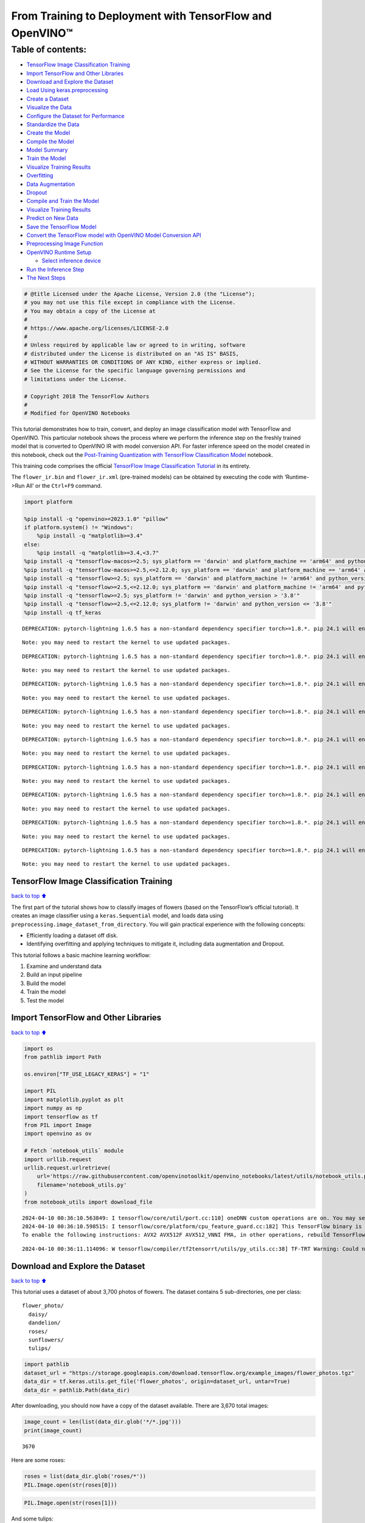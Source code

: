 From Training to Deployment with TensorFlow and OpenVINO™
=========================================================

Table of contents:
^^^^^^^^^^^^^^^^^^

-  `TensorFlow Image Classification
   Training <#TensorFlow-Image-Classification-Training>`__
-  `Import TensorFlow and Other
   Libraries <#Import-TensorFlow-and-Other-Libraries>`__
-  `Download and Explore the
   Dataset <#Download-and-Explore-the-Dataset>`__
-  `Load Using keras.preprocessing <#Load-Using-keras.preprocessing>`__
-  `Create a Dataset <#Create-a-Dataset>`__
-  `Visualize the Data <#Visualize-the-Data>`__
-  `Configure the Dataset for
   Performance <#Configure-the-Dataset-for-Performance>`__
-  `Standardize the Data <#Standardize-the-Data>`__
-  `Create the Model <#Create-the-Model>`__
-  `Compile the Model <#Compile-the-Model>`__
-  `Model Summary <#Model-Summary>`__
-  `Train the Model <#Train-the-Model>`__
-  `Visualize Training Results <#Visualize-Training-Results>`__
-  `Overfitting <#Overfitting>`__
-  `Data Augmentation <#Data-Augmentation>`__
-  `Dropout <#Dropout>`__
-  `Compile and Train the Model <#Compile-and-Train-the-Model>`__
-  `Visualize Training Results <#Visualize-Training-Results>`__
-  `Predict on New Data <#Predict-on-New-Data>`__
-  `Save the TensorFlow Model <#Save-the-TensorFlow-Model>`__
-  `Convert the TensorFlow model with OpenVINO Model Conversion
   API <#Convert-the-TensorFlow-model-with-OpenVINO-Model-Conversion-API>`__
-  `Preprocessing Image Function <#Preprocessing-Image-Function>`__
-  `OpenVINO Runtime Setup <#OpenVINO-Runtime-Setup>`__

   -  `Select inference device <#Select-inference-device>`__

-  `Run the Inference Step <#Run-the-Inference-Step>`__
-  `The Next Steps <#The-Next-Steps>`__

.. code:: ipython3

    # @title Licensed under the Apache License, Version 2.0 (the "License");
    # you may not use this file except in compliance with the License.
    # You may obtain a copy of the License at
    #
    # https://www.apache.org/licenses/LICENSE-2.0
    #
    # Unless required by applicable law or agreed to in writing, software
    # distributed under the License is distributed on an "AS IS" BASIS,
    # WITHOUT WARRANTIES OR CONDITIONS OF ANY KIND, either express or implied.
    # See the License for the specific language governing permissions and
    # limitations under the License.
    
    # Copyright 2018 The TensorFlow Authors
    #
    # Modified for OpenVINO Notebooks

This tutorial demonstrates how to train, convert, and deploy an image
classification model with TensorFlow and OpenVINO. This particular
notebook shows the process where we perform the inference step on the
freshly trained model that is converted to OpenVINO IR with model
conversion API. For faster inference speed on the model created in this
notebook, check out the `Post-Training Quantization with TensorFlow
Classification Model <./tensorflow-training-openvino-nncf.ipynb>`__
notebook.

This training code comprises the official `TensorFlow Image
Classification
Tutorial <https://www.tensorflow.org/tutorials/images/classification>`__
in its entirety.

The ``flower_ir.bin`` and ``flower_ir.xml`` (pre-trained models) can be
obtained by executing the code with ‘Runtime->Run All’ or the
``Ctrl+F9`` command.

.. code:: ipython3

    import platform
    
    %pip install -q "openvino>=2023.1.0" "pillow"
    if platform.system() != "Windows":
        %pip install -q "matplotlib>=3.4"
    else:
        %pip install -q "matplotlib>=3.4,<3.7"
    %pip install -q "tensorflow-macos>=2.5; sys_platform == 'darwin' and platform_machine == 'arm64' and python_version > '3.8'" # macOS M1 and M2
    %pip install -q "tensorflow-macos>=2.5,<=2.12.0; sys_platform == 'darwin' and platform_machine == 'arm64' and python_version <= '3.8'" # macOS M1 and M2
    %pip install -q "tensorflow>=2.5; sys_platform == 'darwin' and platform_machine != 'arm64' and python_version > '3.8'" # macOS x86
    %pip install -q "tensorflow>=2.5,<=2.12.0; sys_platform == 'darwin' and platform_machine != 'arm64' and python_version <= '3.8'" # macOS x86
    %pip install -q "tensorflow>=2.5; sys_platform != 'darwin' and python_version > '3.8'"
    %pip install -q "tensorflow>=2.5,<=2.12.0; sys_platform != 'darwin' and python_version <= '3.8'"
    %pip install -q tf_keras


.. parsed-literal::

    DEPRECATION: pytorch-lightning 1.6.5 has a non-standard dependency specifier torch>=1.8.*. pip 24.1 will enforce this behaviour change. A possible replacement is to upgrade to a newer version of pytorch-lightning or contact the author to suggest that they release a version with a conforming dependency specifiers. Discussion can be found at https://github.com/pypa/pip/issues/12063
    

.. parsed-literal::

    Note: you may need to restart the kernel to use updated packages.


.. parsed-literal::

    DEPRECATION: pytorch-lightning 1.6.5 has a non-standard dependency specifier torch>=1.8.*. pip 24.1 will enforce this behaviour change. A possible replacement is to upgrade to a newer version of pytorch-lightning or contact the author to suggest that they release a version with a conforming dependency specifiers. Discussion can be found at https://github.com/pypa/pip/issues/12063
    

.. parsed-literal::

    Note: you may need to restart the kernel to use updated packages.


.. parsed-literal::

    DEPRECATION: pytorch-lightning 1.6.5 has a non-standard dependency specifier torch>=1.8.*. pip 24.1 will enforce this behaviour change. A possible replacement is to upgrade to a newer version of pytorch-lightning or contact the author to suggest that they release a version with a conforming dependency specifiers. Discussion can be found at https://github.com/pypa/pip/issues/12063
    

.. parsed-literal::

    Note: you may need to restart the kernel to use updated packages.


.. parsed-literal::

    DEPRECATION: pytorch-lightning 1.6.5 has a non-standard dependency specifier torch>=1.8.*. pip 24.1 will enforce this behaviour change. A possible replacement is to upgrade to a newer version of pytorch-lightning or contact the author to suggest that they release a version with a conforming dependency specifiers. Discussion can be found at https://github.com/pypa/pip/issues/12063
    

.. parsed-literal::

    Note: you may need to restart the kernel to use updated packages.


.. parsed-literal::

    DEPRECATION: pytorch-lightning 1.6.5 has a non-standard dependency specifier torch>=1.8.*. pip 24.1 will enforce this behaviour change. A possible replacement is to upgrade to a newer version of pytorch-lightning or contact the author to suggest that they release a version with a conforming dependency specifiers. Discussion can be found at https://github.com/pypa/pip/issues/12063
    

.. parsed-literal::

    Note: you may need to restart the kernel to use updated packages.


.. parsed-literal::

    DEPRECATION: pytorch-lightning 1.6.5 has a non-standard dependency specifier torch>=1.8.*. pip 24.1 will enforce this behaviour change. A possible replacement is to upgrade to a newer version of pytorch-lightning or contact the author to suggest that they release a version with a conforming dependency specifiers. Discussion can be found at https://github.com/pypa/pip/issues/12063
    

.. parsed-literal::

    Note: you may need to restart the kernel to use updated packages.


.. parsed-literal::

    DEPRECATION: pytorch-lightning 1.6.5 has a non-standard dependency specifier torch>=1.8.*. pip 24.1 will enforce this behaviour change. A possible replacement is to upgrade to a newer version of pytorch-lightning or contact the author to suggest that they release a version with a conforming dependency specifiers. Discussion can be found at https://github.com/pypa/pip/issues/12063
    

.. parsed-literal::

    Note: you may need to restart the kernel to use updated packages.


.. parsed-literal::

    DEPRECATION: pytorch-lightning 1.6.5 has a non-standard dependency specifier torch>=1.8.*. pip 24.1 will enforce this behaviour change. A possible replacement is to upgrade to a newer version of pytorch-lightning or contact the author to suggest that they release a version with a conforming dependency specifiers. Discussion can be found at https://github.com/pypa/pip/issues/12063
    

.. parsed-literal::

    Note: you may need to restart the kernel to use updated packages.


.. parsed-literal::

    DEPRECATION: pytorch-lightning 1.6.5 has a non-standard dependency specifier torch>=1.8.*. pip 24.1 will enforce this behaviour change. A possible replacement is to upgrade to a newer version of pytorch-lightning or contact the author to suggest that they release a version with a conforming dependency specifiers. Discussion can be found at https://github.com/pypa/pip/issues/12063
    

.. parsed-literal::

    Note: you may need to restart the kernel to use updated packages.


TensorFlow Image Classification Training
----------------------------------------

`back to top ⬆️ <#Table-of-contents:>`__

The first part of the tutorial shows how to classify images of flowers
(based on the TensorFlow’s official tutorial). It creates an image
classifier using a ``keras.Sequential`` model, and loads data using
``preprocessing.image_dataset_from_directory``. You will gain practical
experience with the following concepts:

-  Efficiently loading a dataset off disk.
-  Identifying overfitting and applying techniques to mitigate it,
   including data augmentation and Dropout.

This tutorial follows a basic machine learning workflow:

1. Examine and understand data
2. Build an input pipeline
3. Build the model
4. Train the model
5. Test the model

Import TensorFlow and Other Libraries
-------------------------------------

`back to top ⬆️ <#Table-of-contents:>`__

.. code:: ipython3

    import os
    from pathlib import Path
    
    os.environ["TF_USE_LEGACY_KERAS"] = "1"
    
    import PIL
    import matplotlib.pyplot as plt
    import numpy as np
    import tensorflow as tf
    from PIL import Image
    import openvino as ov
    
    # Fetch `notebook_utils` module
    import urllib.request
    urllib.request.urlretrieve(
        url='https://raw.githubusercontent.com/openvinotoolkit/openvino_notebooks/latest/utils/notebook_utils.py',
        filename='notebook_utils.py'
    )
    from notebook_utils import download_file


.. parsed-literal::

    2024-04-10 00:36:10.563849: I tensorflow/core/util/port.cc:110] oneDNN custom operations are on. You may see slightly different numerical results due to floating-point round-off errors from different computation orders. To turn them off, set the environment variable `TF_ENABLE_ONEDNN_OPTS=0`.
    2024-04-10 00:36:10.598515: I tensorflow/core/platform/cpu_feature_guard.cc:182] This TensorFlow binary is optimized to use available CPU instructions in performance-critical operations.
    To enable the following instructions: AVX2 AVX512F AVX512_VNNI FMA, in other operations, rebuild TensorFlow with the appropriate compiler flags.


.. parsed-literal::

    2024-04-10 00:36:11.114096: W tensorflow/compiler/tf2tensorrt/utils/py_utils.cc:38] TF-TRT Warning: Could not find TensorRT


Download and Explore the Dataset
--------------------------------

`back to top ⬆️ <#Table-of-contents:>`__

This tutorial uses a dataset of about 3,700 photos of flowers. The
dataset contains 5 sub-directories, one per class:

::

   flower_photo/
     daisy/
     dandelion/
     roses/
     sunflowers/
     tulips/

.. code:: ipython3

    import pathlib
    dataset_url = "https://storage.googleapis.com/download.tensorflow.org/example_images/flower_photos.tgz"
    data_dir = tf.keras.utils.get_file('flower_photos', origin=dataset_url, untar=True)
    data_dir = pathlib.Path(data_dir)

After downloading, you should now have a copy of the dataset available.
There are 3,670 total images:

.. code:: ipython3

    image_count = len(list(data_dir.glob('*/*.jpg')))
    print(image_count)


.. parsed-literal::

    3670


Here are some roses:

.. code:: ipython3

    roses = list(data_dir.glob('roses/*'))
    PIL.Image.open(str(roses[0]))




.. image:: tensorflow-training-openvino-with-output_files/tensorflow-training-openvino-with-output_14_0.png



.. code:: ipython3

    PIL.Image.open(str(roses[1]))




.. image:: tensorflow-training-openvino-with-output_files/tensorflow-training-openvino-with-output_15_0.png



And some tulips:

.. code:: ipython3

    tulips = list(data_dir.glob('tulips/*'))
    PIL.Image.open(str(tulips[0]))




.. image:: tensorflow-training-openvino-with-output_files/tensorflow-training-openvino-with-output_17_0.png



.. code:: ipython3

    PIL.Image.open(str(tulips[1]))




.. image:: tensorflow-training-openvino-with-output_files/tensorflow-training-openvino-with-output_18_0.png



Load Using keras.preprocessing
------------------------------

`back to top ⬆️ <#Table-of-contents:>`__

Let’s load these images off disk using the helpful
`image_dataset_from_directory <https://www.tensorflow.org/api_docs/python/tf/keras/preprocessing/image_dataset_from_directory>`__
utility. This will take you from a directory of images on disk to a
``tf.data.Dataset`` in just a couple lines of code. If you like, you can
also write your own data loading code from scratch by visiting the `load
images <https://www.tensorflow.org/tutorials/load_data/images>`__
tutorial.

Create a Dataset
----------------

`back to top ⬆️ <#Table-of-contents:>`__

Define some parameters for the loader:

.. code:: ipython3

    batch_size = 32
    img_height = 180
    img_width = 180

It’s good practice to use a validation split when developing your model.
Let’s use 80% of the images for training, and 20% for validation.

.. code:: ipython3

    train_ds = tf.keras.preprocessing.image_dataset_from_directory(
      data_dir,
      validation_split=0.2,
      subset="training",
      seed=123,
      image_size=(img_height, img_width),
      batch_size=batch_size)


.. parsed-literal::

    Found 3670 files belonging to 5 classes.


.. parsed-literal::

    Using 2936 files for training.


.. parsed-literal::

    2024-04-10 00:36:14.403818: E tensorflow/compiler/xla/stream_executor/cuda/cuda_driver.cc:266] failed call to cuInit: CUDA_ERROR_COMPAT_NOT_SUPPORTED_ON_DEVICE: forward compatibility was attempted on non supported HW
    2024-04-10 00:36:14.403850: I tensorflow/compiler/xla/stream_executor/cuda/cuda_diagnostics.cc:168] retrieving CUDA diagnostic information for host: iotg-dev-workstation-07
    2024-04-10 00:36:14.403854: I tensorflow/compiler/xla/stream_executor/cuda/cuda_diagnostics.cc:175] hostname: iotg-dev-workstation-07
    2024-04-10 00:36:14.403983: I tensorflow/compiler/xla/stream_executor/cuda/cuda_diagnostics.cc:199] libcuda reported version is: 470.223.2
    2024-04-10 00:36:14.403998: I tensorflow/compiler/xla/stream_executor/cuda/cuda_diagnostics.cc:203] kernel reported version is: 470.182.3
    2024-04-10 00:36:14.404001: E tensorflow/compiler/xla/stream_executor/cuda/cuda_diagnostics.cc:312] kernel version 470.182.3 does not match DSO version 470.223.2 -- cannot find working devices in this configuration


.. code:: ipython3

    val_ds = tf.keras.preprocessing.image_dataset_from_directory(
      data_dir,
      validation_split=0.2,
      subset="validation",
      seed=123,
      image_size=(img_height, img_width),
      batch_size=batch_size)


.. parsed-literal::

    Found 3670 files belonging to 5 classes.


.. parsed-literal::

    Using 734 files for validation.


You can find the class names in the ``class_names`` attribute on these
datasets. These correspond to the directory names in alphabetical order.

.. code:: ipython3

    class_names = train_ds.class_names
    print(class_names)


.. parsed-literal::

    ['daisy', 'dandelion', 'roses', 'sunflowers', 'tulips']


Visualize the Data
------------------

`back to top ⬆️ <#Table-of-contents:>`__

Here are the first 9 images from the training dataset.

.. code:: ipython3

    plt.figure(figsize=(10, 10))
    for images, labels in train_ds.take(1):
        for i in range(9):
            ax = plt.subplot(3, 3, i + 1)
            plt.imshow(images[i].numpy().astype("uint8"))
            plt.title(class_names[labels[i]])
            plt.axis("off")


.. parsed-literal::

    2024-04-10 00:36:14.711678: I tensorflow/core/common_runtime/executor.cc:1197] [/device:CPU:0] (DEBUG INFO) Executor start aborting (this does not indicate an error and you can ignore this message): INVALID_ARGUMENT: You must feed a value for placeholder tensor 'Placeholder/_4' with dtype int32 and shape [2936]
    	 [[{{node Placeholder/_4}}]]
    2024-04-10 00:36:14.712092: I tensorflow/core/common_runtime/executor.cc:1197] [/device:CPU:0] (DEBUG INFO) Executor start aborting (this does not indicate an error and you can ignore this message): INVALID_ARGUMENT: You must feed a value for placeholder tensor 'Placeholder/_0' with dtype string and shape [2936]
    	 [[{{node Placeholder/_0}}]]



.. image:: tensorflow-training-openvino-with-output_files/tensorflow-training-openvino-with-output_29_1.png


You will train a model using these datasets by passing them to
``model.fit`` in a moment. If you like, you can also manually iterate
over the dataset and retrieve batches of images:

.. code:: ipython3

    for image_batch, labels_batch in train_ds:
        print(image_batch.shape)
        print(labels_batch.shape)
        break


.. parsed-literal::

    (32, 180, 180, 3)
    (32,)


.. parsed-literal::

    2024-04-10 00:36:15.553168: I tensorflow/core/common_runtime/executor.cc:1197] [/device:CPU:0] (DEBUG INFO) Executor start aborting (this does not indicate an error and you can ignore this message): INVALID_ARGUMENT: You must feed a value for placeholder tensor 'Placeholder/_4' with dtype int32 and shape [2936]
    	 [[{{node Placeholder/_4}}]]
    2024-04-10 00:36:15.553658: I tensorflow/core/common_runtime/executor.cc:1197] [/device:CPU:0] (DEBUG INFO) Executor start aborting (this does not indicate an error and you can ignore this message): INVALID_ARGUMENT: You must feed a value for placeholder tensor 'Placeholder/_4' with dtype int32 and shape [2936]
    	 [[{{node Placeholder/_4}}]]


The ``image_batch`` is a tensor of the shape ``(32, 180, 180, 3)``. This
is a batch of 32 images of shape ``180x180x3`` (the last dimension
refers to color channels RGB). The ``label_batch`` is a tensor of the
shape ``(32,)``, these are corresponding labels to the 32 images.

You can call ``.numpy()`` on the ``image_batch`` and ``labels_batch``
tensors to convert them to a ``numpy.ndarray``.

Configure the Dataset for Performance
-------------------------------------

`back to top ⬆️ <#Table-of-contents:>`__

Let’s make sure to use buffered prefetching so you can yield data from
disk without having I/O become blocking. These are two important methods
you should use when loading data.

``Dataset.cache()`` keeps the images in memory after they’re loaded off
disk during the first epoch. This will ensure the dataset does not
become a bottleneck while training your model. If your dataset is too
large to fit into memory, you can also use this method to create a
performant on-disk cache.

``Dataset.prefetch()`` overlaps data preprocessing and model execution
while training.

Interested readers can learn more about both methods, as well as how to
cache data to disk in the `data performance
guide <https://www.tensorflow.org/guide/data_performance#prefetching>`__.

.. code:: ipython3

    AUTOTUNE = tf.data.AUTOTUNE
    train_ds = train_ds.cache().shuffle(1000).prefetch(buffer_size=AUTOTUNE)
    val_ds = val_ds.cache().prefetch(buffer_size=AUTOTUNE)

Standardize the Data
--------------------

`back to top ⬆️ <#Table-of-contents:>`__

The RGB channel values are in the ``[0, 255]`` range. This is not ideal
for a neural network; in general you should seek to make your input
values small. Here, you will standardize values to be in the ``[0, 1]``
range by using a Rescaling layer.

.. code:: ipython3

    normalization_layer = tf.keras.layers.Rescaling(1./255)

Note: The Keras Preprocessing utilities and layers introduced in this
section are currently experimental and may change.

There are two ways to use this layer. You can apply it to the dataset by
calling map:

.. code:: ipython3

    normalized_ds = train_ds.map(lambda x, y: (normalization_layer(x), y))
    image_batch, labels_batch = next(iter(normalized_ds))
    first_image = image_batch[0]
    # Notice the pixels values are now in `[0,1]`.
    print(np.min(first_image), np.max(first_image)) 


.. parsed-literal::

    2024-04-10 00:36:15.755605: I tensorflow/core/common_runtime/executor.cc:1197] [/device:CPU:0] (DEBUG INFO) Executor start aborting (this does not indicate an error and you can ignore this message): INVALID_ARGUMENT: You must feed a value for placeholder tensor 'Placeholder/_0' with dtype string and shape [2936]
    	 [[{{node Placeholder/_0}}]]
    2024-04-10 00:36:15.755999: I tensorflow/core/common_runtime/executor.cc:1197] [/device:CPU:0] (DEBUG INFO) Executor start aborting (this does not indicate an error and you can ignore this message): INVALID_ARGUMENT: You must feed a value for placeholder tensor 'Placeholder/_0' with dtype string and shape [2936]
    	 [[{{node Placeholder/_0}}]]


.. parsed-literal::

    0.0 1.0


Or, you can include the layer inside your model definition, which can
simplify deployment. Let’s use the second approach here.

Note: you previously resized images using the ``image_size`` argument of
``image_dataset_from_directory``. If you want to include the resizing
logic in your model as well, you can use the
`Resizing <https://www.tensorflow.org/api_docs/python/tf/keras/layers/experimental/preprocessing/Resizing>`__
layer.

Create the Model
----------------

`back to top ⬆️ <#Table-of-contents:>`__

The model consists of three convolution blocks with a max pool layer in
each of them. There’s a fully connected layer with 128 units on top of
it that is activated by a ``relu`` activation function. This model has
not been tuned for high accuracy, the goal of this tutorial is to show a
standard approach.

.. code:: ipython3

    num_classes = 5
    
    model = tf.keras.Sequential([
      tf.keras.layers.Rescaling(1./255, input_shape=(img_height, img_width, 3)),
      tf.keras.layers.Conv2D(16, 3, padding='same', activation='relu'),
      tf.keras.layers.MaxPooling2D(),
      tf.keras.layers.Conv2D(32, 3, padding='same', activation='relu'),
      tf.keras.layers.MaxPooling2D(),
      tf.keras.layers.Conv2D(64, 3, padding='same', activation='relu'),
      tf.keras.layers.MaxPooling2D(),
      tf.keras.layers.Flatten(),
      tf.keras.layers.Dense(128, activation='relu'),
      tf.keras.layers.Dense(num_classes)
    ])

Compile the Model
-----------------

`back to top ⬆️ <#Table-of-contents:>`__

For this tutorial, choose the ``optimizers.Adam`` optimizer and
``losses.SparseCategoricalCrossentropy`` loss function. To view training
and validation accuracy for each training epoch, pass the ``metrics``
argument.

.. code:: ipython3

    model.compile(optimizer='adam',
                  loss=tf.keras.losses.SparseCategoricalCrossentropy(from_logits=True),
                  metrics=['accuracy'])

Model Summary
-------------

`back to top ⬆️ <#Table-of-contents:>`__

View all the layers of the network using the model’s ``summary`` method.

   **NOTE:** This section is commented out for performance reasons.
   Please feel free to uncomment these to compare the results.

.. code:: ipython3

    # model.summary()

Train the Model
---------------

`back to top ⬆️ <#Table-of-contents:>`__

.. code:: ipython3

    # epochs=10
    # history = model.fit(
    #   train_ds,
    #   validation_data=val_ds,
    #   epochs=epochs
    # )

Visualize Training Results
--------------------------

`back to top ⬆️ <#Table-of-contents:>`__

Create plots of loss and accuracy on the training and validation sets.

.. code:: ipython3

    # acc = history.history['accuracy']
    # val_acc = history.history['val_accuracy']
    
    # loss = history.history['loss']
    # val_loss = history.history['val_loss']
    
    # epochs_range = range(epochs)
    
    # plt.figure(figsize=(8, 8))
    # plt.subplot(1, 2, 1)
    # plt.plot(epochs_range, acc, label='Training Accuracy')
    # plt.plot(epochs_range, val_acc, label='Validation Accuracy')
    # plt.legend(loc='lower right')
    # plt.title('Training and Validation Accuracy')
    
    # plt.subplot(1, 2, 2)
    # plt.plot(epochs_range, loss, label='Training Loss')
    # plt.plot(epochs_range, val_loss, label='Validation Loss')
    # plt.legend(loc='upper right')
    # plt.title('Training and Validation Loss')
    # plt.show()

As you can see from the plots, training accuracy and validation accuracy
are off by large margin and the model has achieved only around 60%
accuracy on the validation set.

Let’s look at what went wrong and try to increase the overall
performance of the model.

Overfitting
-----------

`back to top ⬆️ <#Table-of-contents:>`__

In the plots above, the training accuracy is increasing linearly over
time, whereas validation accuracy stalls around 60% in the training
process. Also, the difference in accuracy between training and
validation accuracy is noticeable — a sign of
`overfitting <https://www.tensorflow.org/tutorials/keras/overfit_and_underfit>`__.

When there are a small number of training examples, the model sometimes
learns from noises or unwanted details from training examples—to an
extent that it negatively impacts the performance of the model on new
examples. This phenomenon is known as overfitting. It means that the
model will have a difficult time generalizing on a new dataset.

There are multiple ways to fight overfitting in the training process. In
this tutorial, you’ll use *data augmentation* and add *Dropout* to your
model.

Data Augmentation
-----------------

`back to top ⬆️ <#Table-of-contents:>`__

Overfitting generally occurs when there are a small number of training
examples. `Data
augmentation <https://www.tensorflow.org/tutorials/images/data_augmentation>`__
takes the approach of generating additional training data from your
existing examples by augmenting them using random transformations that
yield believable-looking images. This helps expose the model to more
aspects of the data and generalize better.

You will implement data augmentation using the layers from
``tf.keras.layers.experimental.preprocessing``. These can be included
inside your model like other layers, and run on the GPU.

.. code:: ipython3

    data_augmentation = tf.keras.Sequential(
      [
        tf.keras.layers.RandomFlip("horizontal",
                          input_shape=(img_height,
                                       img_width,
                                       3)),
        tf.keras.layers.RandomRotation(0.1),
        tf.keras.layers.RandomZoom(0.1),
      ]
    )

Let’s visualize what a few augmented examples look like by applying data
augmentation to the same image several times:

.. code:: ipython3

    plt.figure(figsize=(10, 10))
    for images, _ in train_ds.take(1):
        for i in range(9):
            augmented_images = data_augmentation(images)
            ax = plt.subplot(3, 3, i + 1)
            plt.imshow(augmented_images[0].numpy().astype("uint8"))
            plt.axis("off")


.. parsed-literal::

    2024-04-10 00:36:16.512377: I tensorflow/core/common_runtime/executor.cc:1197] [/device:CPU:0] (DEBUG INFO) Executor start aborting (this does not indicate an error and you can ignore this message): INVALID_ARGUMENT: You must feed a value for placeholder tensor 'Placeholder/_4' with dtype int32 and shape [2936]
    	 [[{{node Placeholder/_4}}]]
    2024-04-10 00:36:16.512681: I tensorflow/core/common_runtime/executor.cc:1197] [/device:CPU:0] (DEBUG INFO) Executor start aborting (this does not indicate an error and you can ignore this message): INVALID_ARGUMENT: You must feed a value for placeholder tensor 'Placeholder/_4' with dtype int32 and shape [2936]
    	 [[{{node Placeholder/_4}}]]



.. image:: tensorflow-training-openvino-with-output_files/tensorflow-training-openvino-with-output_57_1.png


You will use data augmentation to train a model in a moment.

Dropout
-------

`back to top ⬆️ <#Table-of-contents:>`__

Another technique to reduce overfitting is to introduce
`Dropout <https://developers.google.com/machine-learning/glossary#dropout_regularization>`__
to the network, a form of *regularization*.

When you apply Dropout to a layer it randomly drops out (by setting the
activation to zero) a number of output units from the layer during the
training process. Dropout takes a fractional number as its input value,
in the form such as 0.1, 0.2, 0.4, etc. This means dropping out 10%, 20%
or 40% of the output units randomly from the applied layer.

Let’s create a new neural network using ``layers.Dropout``, then train
it using augmented images.

.. code:: ipython3

    model = tf.keras.Sequential([
        data_augmentation,
        tf.keras.layers.Rescaling(1./255),
        tf.keras.layers.Conv2D(16, 3, padding='same', activation='relu'),
        tf.keras.layers.MaxPooling2D(),
        tf.keras.layers.Conv2D(32, 3, padding='same', activation='relu'),
        tf.keras.layers.MaxPooling2D(),
        tf.keras.layers.Conv2D(64, 3, padding='same', activation='relu'),
        tf.keras.layers.MaxPooling2D(),
        tf.keras.layers.Dropout(0.2),
        tf.keras.layers.Flatten(),
        tf.keras.layers.Dense(128, activation='relu'),
        tf.keras.layers.Dense(num_classes, name="outputs")
    ])

Compile and Train the Model
---------------------------

`back to top ⬆️ <#Table-of-contents:>`__

.. code:: ipython3

    model.compile(optimizer='adam',
                  loss=tf.keras.losses.SparseCategoricalCrossentropy(from_logits=True),
                  metrics=['accuracy'])

.. code:: ipython3

    model.summary()


.. parsed-literal::

    Model: "sequential_2"


.. parsed-literal::

    _________________________________________________________________


.. parsed-literal::

     Layer (type)                Output Shape              Param #   


.. parsed-literal::

    =================================================================


.. parsed-literal::

     sequential_1 (Sequential)   (None, 180, 180, 3)       0         


.. parsed-literal::

                                                                     


.. parsed-literal::

     rescaling_2 (Rescaling)     (None, 180, 180, 3)       0         


.. parsed-literal::

                                                                     


.. parsed-literal::

     conv2d_3 (Conv2D)           (None, 180, 180, 16)      448       


.. parsed-literal::

                                                                     


.. parsed-literal::

     max_pooling2d_3 (MaxPooling  (None, 90, 90, 16)       0         


.. parsed-literal::

     2D)                                                             


.. parsed-literal::

                                                                     


.. parsed-literal::

     conv2d_4 (Conv2D)           (None, 90, 90, 32)        4640      


.. parsed-literal::

                                                                     


.. parsed-literal::

     max_pooling2d_4 (MaxPooling  (None, 45, 45, 32)       0         


.. parsed-literal::

     2D)                                                             


.. parsed-literal::

                                                                     


.. parsed-literal::

     conv2d_5 (Conv2D)           (None, 45, 45, 64)        18496     


.. parsed-literal::

                                                                     


.. parsed-literal::

     max_pooling2d_5 (MaxPooling  (None, 22, 22, 64)       0         


.. parsed-literal::

     2D)                                                             


.. parsed-literal::

                                                                     


.. parsed-literal::

     dropout (Dropout)           (None, 22, 22, 64)        0         


.. parsed-literal::

                                                                     


.. parsed-literal::

     flatten_1 (Flatten)         (None, 30976)             0         


.. parsed-literal::

                                                                     


.. parsed-literal::

     dense_2 (Dense)             (None, 128)               3965056   


.. parsed-literal::

                                                                     


.. parsed-literal::

     outputs (Dense)             (None, 5)                 645       


.. parsed-literal::

                                                                     


.. parsed-literal::

    =================================================================


.. parsed-literal::

    Total params: 3,989,285


.. parsed-literal::

    Trainable params: 3,989,285


.. parsed-literal::

    Non-trainable params: 0


.. parsed-literal::

    _________________________________________________________________


.. code:: ipython3

    epochs = 15
    history = model.fit(
        train_ds,
        validation_data=val_ds,
        epochs=epochs
    )


.. parsed-literal::

    Epoch 1/15


.. parsed-literal::

    2024-04-10 00:36:17.658374: I tensorflow/core/common_runtime/executor.cc:1197] [/device:CPU:0] (DEBUG INFO) Executor start aborting (this does not indicate an error and you can ignore this message): INVALID_ARGUMENT: You must feed a value for placeholder tensor 'Placeholder/_4' with dtype int32 and shape [2936]
    	 [[{{node Placeholder/_4}}]]
    2024-04-10 00:36:17.658933: I tensorflow/core/common_runtime/executor.cc:1197] [/device:CPU:0] (DEBUG INFO) Executor start aborting (this does not indicate an error and you can ignore this message): INVALID_ARGUMENT: You must feed a value for placeholder tensor 'Placeholder/_4' with dtype int32 and shape [2936]
    	 [[{{node Placeholder/_4}}]]


.. parsed-literal::

     1/92 [..............................] - ETA: 1:30 - loss: 1.6254 - accuracy: 0.2500

.. parsed-literal::

     2/92 [..............................] - ETA: 6s - loss: 1.8802 - accuracy: 0.2188  

.. parsed-literal::

     3/92 [..............................] - ETA: 5s - loss: 1.8494 - accuracy: 0.2083

.. parsed-literal::

     4/92 [>.............................] - ETA: 5s - loss: 1.7768 - accuracy: 0.2344

.. parsed-literal::

     5/92 [>.............................] - ETA: 5s - loss: 1.7178 - accuracy: 0.2750

.. parsed-literal::

     6/92 [>.............................] - ETA: 5s - loss: 1.6917 - accuracy: 0.2708

.. parsed-literal::

     7/92 [=>............................] - ETA: 5s - loss: 1.6766 - accuracy: 0.2679

.. parsed-literal::

     8/92 [=>............................] - ETA: 5s - loss: 1.6552 - accuracy: 0.2773

.. parsed-literal::

     9/92 [=>............................] - ETA: 4s - loss: 1.6476 - accuracy: 0.2674

.. parsed-literal::

    10/92 [==>...........................] - ETA: 4s - loss: 1.6338 - accuracy: 0.2656

.. parsed-literal::

    11/92 [==>...........................] - ETA: 4s - loss: 1.6258 - accuracy: 0.2557

.. parsed-literal::

    12/92 [==>...........................] - ETA: 4s - loss: 1.6134 - accuracy: 0.2604

.. parsed-literal::

    13/92 [===>..........................] - ETA: 4s - loss: 1.5975 - accuracy: 0.2861

.. parsed-literal::

    14/92 [===>..........................] - ETA: 4s - loss: 1.5853 - accuracy: 0.2991

.. parsed-literal::

    15/92 [===>..........................] - ETA: 4s - loss: 1.5741 - accuracy: 0.3104

.. parsed-literal::

    16/92 [====>.........................] - ETA: 4s - loss: 1.5578 - accuracy: 0.3164

.. parsed-literal::

    17/92 [====>.........................] - ETA: 4s - loss: 1.5412 - accuracy: 0.3272

.. parsed-literal::

    18/92 [====>.........................] - ETA: 4s - loss: 1.5250 - accuracy: 0.3385

.. parsed-literal::

    19/92 [=====>........................] - ETA: 4s - loss: 1.5063 - accuracy: 0.3438

.. parsed-literal::

    20/92 [=====>........................] - ETA: 4s - loss: 1.4973 - accuracy: 0.3500

.. parsed-literal::

    21/92 [=====>........................] - ETA: 4s - loss: 1.4830 - accuracy: 0.3527

.. parsed-literal::

    22/92 [======>.......................] - ETA: 4s - loss: 1.4775 - accuracy: 0.3523

.. parsed-literal::

    23/92 [======>.......................] - ETA: 4s - loss: 1.4640 - accuracy: 0.3546

.. parsed-literal::

    24/92 [======>.......................] - ETA: 3s - loss: 1.4472 - accuracy: 0.3620

.. parsed-literal::

    25/92 [=======>......................] - ETA: 3s - loss: 1.4358 - accuracy: 0.3613

.. parsed-literal::

    26/92 [=======>......................] - ETA: 3s - loss: 1.4341 - accuracy: 0.3582

.. parsed-literal::

    27/92 [=======>......................] - ETA: 3s - loss: 1.4176 - accuracy: 0.3669

.. parsed-literal::

    28/92 [========>.....................] - ETA: 3s - loss: 1.4124 - accuracy: 0.3728

.. parsed-literal::

    29/92 [========>.....................] - ETA: 3s - loss: 1.4113 - accuracy: 0.3761

.. parsed-literal::

    30/92 [========>.....................] - ETA: 3s - loss: 1.4084 - accuracy: 0.3771

.. parsed-literal::

    31/92 [=========>....................] - ETA: 3s - loss: 1.4027 - accuracy: 0.3770

.. parsed-literal::

    32/92 [=========>....................] - ETA: 3s - loss: 1.3942 - accuracy: 0.3818

.. parsed-literal::

    33/92 [=========>....................] - ETA: 3s - loss: 1.3917 - accuracy: 0.3807

.. parsed-literal::

    34/92 [==========>...................] - ETA: 3s - loss: 1.3890 - accuracy: 0.3842

.. parsed-literal::

    35/92 [==========>...................] - ETA: 3s - loss: 1.3812 - accuracy: 0.3893

.. parsed-literal::

    36/92 [==========>...................] - ETA: 3s - loss: 1.3763 - accuracy: 0.3880

.. parsed-literal::

    37/92 [===========>..................] - ETA: 3s - loss: 1.3768 - accuracy: 0.3910

.. parsed-literal::

    38/92 [===========>..................] - ETA: 3s - loss: 1.3718 - accuracy: 0.3914

.. parsed-literal::

    39/92 [===========>..................] - ETA: 3s - loss: 1.3679 - accuracy: 0.3966

.. parsed-literal::

    40/92 [============>.................] - ETA: 3s - loss: 1.3643 - accuracy: 0.4008

.. parsed-literal::

    41/92 [============>.................] - ETA: 3s - loss: 1.3595 - accuracy: 0.4024

.. parsed-literal::

    42/92 [============>.................] - ETA: 2s - loss: 1.3558 - accuracy: 0.4048

.. parsed-literal::

    43/92 [=============>................] - ETA: 2s - loss: 1.3592 - accuracy: 0.4012

.. parsed-literal::

    44/92 [=============>................] - ETA: 2s - loss: 1.3587 - accuracy: 0.4034

.. parsed-literal::

    45/92 [=============>................] - ETA: 2s - loss: 1.3577 - accuracy: 0.4014

.. parsed-literal::

    46/92 [==============>...............] - ETA: 2s - loss: 1.3530 - accuracy: 0.4044

.. parsed-literal::

    47/92 [==============>...............] - ETA: 2s - loss: 1.3490 - accuracy: 0.4057

.. parsed-literal::

    48/92 [==============>...............] - ETA: 2s - loss: 1.3463 - accuracy: 0.4077

.. parsed-literal::

    49/92 [==============>...............] - ETA: 2s - loss: 1.3401 - accuracy: 0.4122

.. parsed-literal::

    50/92 [===============>..............] - ETA: 2s - loss: 1.3347 - accuracy: 0.4146

.. parsed-literal::

    51/92 [===============>..............] - ETA: 2s - loss: 1.3310 - accuracy: 0.4163

.. parsed-literal::

    52/92 [===============>..............] - ETA: 2s - loss: 1.3341 - accuracy: 0.4149

.. parsed-literal::

    53/92 [================>.............] - ETA: 2s - loss: 1.3330 - accuracy: 0.4165

.. parsed-literal::

    54/92 [================>.............] - ETA: 2s - loss: 1.3280 - accuracy: 0.4192

.. parsed-literal::

    55/92 [================>.............] - ETA: 2s - loss: 1.3256 - accuracy: 0.4218

.. parsed-literal::

    56/92 [=================>............] - ETA: 2s - loss: 1.3183 - accuracy: 0.4260

.. parsed-literal::

    57/92 [=================>............] - ETA: 2s - loss: 1.3201 - accuracy: 0.4279

.. parsed-literal::

    58/92 [=================>............] - ETA: 1s - loss: 1.3184 - accuracy: 0.4291

.. parsed-literal::

    59/92 [==================>...........] - ETA: 1s - loss: 1.3144 - accuracy: 0.4324

.. parsed-literal::

    60/92 [==================>...........] - ETA: 1s - loss: 1.3115 - accuracy: 0.4351

.. parsed-literal::

    61/92 [==================>...........] - ETA: 1s - loss: 1.3071 - accuracy: 0.4383

.. parsed-literal::

    62/92 [===================>..........] - ETA: 1s - loss: 1.3007 - accuracy: 0.4408

.. parsed-literal::

    63/92 [===================>..........] - ETA: 1s - loss: 1.2987 - accuracy: 0.4427

.. parsed-literal::

    64/92 [===================>..........] - ETA: 1s - loss: 1.2959 - accuracy: 0.4431

.. parsed-literal::

    65/92 [====================>.........] - ETA: 1s - loss: 1.2951 - accuracy: 0.4435

.. parsed-literal::

    66/92 [====================>.........] - ETA: 1s - loss: 1.2936 - accuracy: 0.4444

.. parsed-literal::

    67/92 [====================>.........] - ETA: 1s - loss: 1.2929 - accuracy: 0.4452

.. parsed-literal::

    68/92 [=====================>........] - ETA: 1s - loss: 1.2920 - accuracy: 0.4451

.. parsed-literal::

    69/92 [=====================>........] - ETA: 1s - loss: 1.2921 - accuracy: 0.4436

.. parsed-literal::

    70/92 [=====================>........] - ETA: 1s - loss: 1.2909 - accuracy: 0.4431

.. parsed-literal::

    71/92 [======================>.......] - ETA: 1s - loss: 1.2896 - accuracy: 0.4430

.. parsed-literal::

    72/92 [======================>.......] - ETA: 1s - loss: 1.2849 - accuracy: 0.4451

.. parsed-literal::

    73/92 [======================>.......] - ETA: 1s - loss: 1.2814 - accuracy: 0.4476

.. parsed-literal::

    74/92 [=======================>......] - ETA: 1s - loss: 1.2803 - accuracy: 0.4475

.. parsed-literal::

    75/92 [=======================>......] - ETA: 0s - loss: 1.2784 - accuracy: 0.4498

.. parsed-literal::

    76/92 [=======================>......] - ETA: 0s - loss: 1.2785 - accuracy: 0.4517

.. parsed-literal::

    77/92 [========================>.....] - ETA: 0s - loss: 1.2747 - accuracy: 0.4540

.. parsed-literal::

    78/92 [========================>.....] - ETA: 0s - loss: 1.2725 - accuracy: 0.4562

.. parsed-literal::

    79/92 [========================>.....] - ETA: 0s - loss: 1.2737 - accuracy: 0.4563

.. parsed-literal::

    80/92 [=========================>....] - ETA: 0s - loss: 1.2718 - accuracy: 0.4573

.. parsed-literal::

    81/92 [=========================>....] - ETA: 0s - loss: 1.2692 - accuracy: 0.4601

.. parsed-literal::

    82/92 [=========================>....] - ETA: 0s - loss: 1.2706 - accuracy: 0.4602

.. parsed-literal::

    83/92 [==========================>...] - ETA: 0s - loss: 1.2688 - accuracy: 0.4607

.. parsed-literal::

    84/92 [==========================>...] - ETA: 0s - loss: 1.2655 - accuracy: 0.4616

.. parsed-literal::

    85/92 [==========================>...] - ETA: 0s - loss: 1.2600 - accuracy: 0.4642

.. parsed-literal::

    86/92 [===========================>..] - ETA: 0s - loss: 1.2564 - accuracy: 0.4661

.. parsed-literal::

    87/92 [===========================>..] - ETA: 0s - loss: 1.2530 - accuracy: 0.4683

.. parsed-literal::

    88/92 [===========================>..] - ETA: 0s - loss: 1.2518 - accuracy: 0.4687

.. parsed-literal::

    89/92 [============================>.] - ETA: 0s - loss: 1.2480 - accuracy: 0.4708

.. parsed-literal::

    90/92 [============================>.] - ETA: 0s - loss: 1.2475 - accuracy: 0.4711

.. parsed-literal::

    91/92 [============================>.] - ETA: 0s - loss: 1.2469 - accuracy: 0.4721

.. parsed-literal::

    92/92 [==============================] - ETA: 0s - loss: 1.2436 - accuracy: 0.4741

.. parsed-literal::

    2024-04-10 00:36:23.967428: I tensorflow/core/common_runtime/executor.cc:1197] [/device:CPU:0] (DEBUG INFO) Executor start aborting (this does not indicate an error and you can ignore this message): INVALID_ARGUMENT: You must feed a value for placeholder tensor 'Placeholder/_4' with dtype int32 and shape [734]
    	 [[{{node Placeholder/_4}}]]
    2024-04-10 00:36:23.967697: I tensorflow/core/common_runtime/executor.cc:1197] [/device:CPU:0] (DEBUG INFO) Executor start aborting (this does not indicate an error and you can ignore this message): INVALID_ARGUMENT: You must feed a value for placeholder tensor 'Placeholder/_4' with dtype int32 and shape [734]
    	 [[{{node Placeholder/_4}}]]


.. parsed-literal::

    92/92 [==============================] - 7s 66ms/step - loss: 1.2436 - accuracy: 0.4741 - val_loss: 1.0610 - val_accuracy: 0.5668


.. parsed-literal::

    Epoch 2/15


.. parsed-literal::

     1/92 [..............................] - ETA: 7s - loss: 0.9926 - accuracy: 0.4688

.. parsed-literal::

     2/92 [..............................] - ETA: 5s - loss: 0.9464 - accuracy: 0.5625

.. parsed-literal::

     3/92 [..............................] - ETA: 5s - loss: 0.9667 - accuracy: 0.5625

.. parsed-literal::

     4/92 [>.............................] - ETA: 5s - loss: 0.9745 - accuracy: 0.5703

.. parsed-literal::

     5/92 [>.............................] - ETA: 5s - loss: 1.0252 - accuracy: 0.5688

.. parsed-literal::

     6/92 [>.............................] - ETA: 5s - loss: 1.0164 - accuracy: 0.5833

.. parsed-literal::

     7/92 [=>............................] - ETA: 4s - loss: 1.0330 - accuracy: 0.5804

.. parsed-literal::

     8/92 [=>............................] - ETA: 4s - loss: 1.0636 - accuracy: 0.5625

.. parsed-literal::

     9/92 [=>............................] - ETA: 4s - loss: 1.0733 - accuracy: 0.5556

.. parsed-literal::

    10/92 [==>...........................] - ETA: 4s - loss: 1.0681 - accuracy: 0.5656

.. parsed-literal::

    11/92 [==>...........................] - ETA: 4s - loss: 1.0437 - accuracy: 0.5739

.. parsed-literal::

    12/92 [==>...........................] - ETA: 4s - loss: 1.0481 - accuracy: 0.5677

.. parsed-literal::

    13/92 [===>..........................] - ETA: 4s - loss: 1.0520 - accuracy: 0.5673

.. parsed-literal::

    14/92 [===>..........................] - ETA: 4s - loss: 1.0580 - accuracy: 0.5670

.. parsed-literal::

    15/92 [===>..........................] - ETA: 4s - loss: 1.0621 - accuracy: 0.5667

.. parsed-literal::

    16/92 [====>.........................] - ETA: 4s - loss: 1.0553 - accuracy: 0.5684

.. parsed-literal::

    17/92 [====>.........................] - ETA: 4s - loss: 1.0413 - accuracy: 0.5790

.. parsed-literal::

    18/92 [====>.........................] - ETA: 4s - loss: 1.0394 - accuracy: 0.5868

.. parsed-literal::

    19/92 [=====>........................] - ETA: 4s - loss: 1.0310 - accuracy: 0.5888

.. parsed-literal::

    20/92 [=====>........................] - ETA: 4s - loss: 1.0411 - accuracy: 0.5875

.. parsed-literal::

    21/92 [=====>........................] - ETA: 4s - loss: 1.0440 - accuracy: 0.5923

.. parsed-literal::

    22/92 [======>.......................] - ETA: 4s - loss: 1.0432 - accuracy: 0.5881

.. parsed-literal::

    23/92 [======>.......................] - ETA: 4s - loss: 1.0472 - accuracy: 0.5883

.. parsed-literal::

    24/92 [======>.......................] - ETA: 3s - loss: 1.0372 - accuracy: 0.5964

.. parsed-literal::

    25/92 [=======>......................] - ETA: 3s - loss: 1.0427 - accuracy: 0.5938

.. parsed-literal::

    26/92 [=======>......................] - ETA: 3s - loss: 1.0379 - accuracy: 0.5950

.. parsed-literal::

    27/92 [=======>......................] - ETA: 3s - loss: 1.0399 - accuracy: 0.5949

.. parsed-literal::

    28/92 [========>.....................] - ETA: 3s - loss: 1.0429 - accuracy: 0.5926

.. parsed-literal::

    29/92 [========>.....................] - ETA: 3s - loss: 1.0483 - accuracy: 0.5927

.. parsed-literal::

    30/92 [========>.....................] - ETA: 3s - loss: 1.0407 - accuracy: 0.5948

.. parsed-literal::

    31/92 [=========>....................] - ETA: 3s - loss: 1.0384 - accuracy: 0.5958

.. parsed-literal::

    32/92 [=========>....................] - ETA: 3s - loss: 1.0407 - accuracy: 0.5947

.. parsed-literal::

    33/92 [=========>....................] - ETA: 3s - loss: 1.0350 - accuracy: 0.5956

.. parsed-literal::

    34/92 [==========>...................] - ETA: 3s - loss: 1.0305 - accuracy: 0.5974

.. parsed-literal::

    35/92 [==========>...................] - ETA: 3s - loss: 1.0283 - accuracy: 0.5982

.. parsed-literal::

    36/92 [==========>...................] - ETA: 3s - loss: 1.0214 - accuracy: 0.6016

.. parsed-literal::

    37/92 [===========>..................] - ETA: 3s - loss: 1.0179 - accuracy: 0.6039

.. parsed-literal::

    38/92 [===========>..................] - ETA: 3s - loss: 1.0244 - accuracy: 0.5987

.. parsed-literal::

    39/92 [===========>..................] - ETA: 3s - loss: 1.0233 - accuracy: 0.5994

.. parsed-literal::

    40/92 [============>.................] - ETA: 3s - loss: 1.0187 - accuracy: 0.6008

.. parsed-literal::

    41/92 [============>.................] - ETA: 2s - loss: 1.0227 - accuracy: 0.5998

.. parsed-literal::

    42/92 [============>.................] - ETA: 2s - loss: 1.0249 - accuracy: 0.5997

.. parsed-literal::

    43/92 [=============>................] - ETA: 2s - loss: 1.0297 - accuracy: 0.5996

.. parsed-literal::

    44/92 [=============>................] - ETA: 2s - loss: 1.0265 - accuracy: 0.5994

.. parsed-literal::

    45/92 [=============>................] - ETA: 2s - loss: 1.0286 - accuracy: 0.5965

.. parsed-literal::

    46/92 [==============>...............] - ETA: 2s - loss: 1.0298 - accuracy: 0.5944

.. parsed-literal::

    47/92 [==============>...............] - ETA: 2s - loss: 1.0290 - accuracy: 0.5944

.. parsed-literal::

    48/92 [==============>...............] - ETA: 2s - loss: 1.0316 - accuracy: 0.5924

.. parsed-literal::

    49/92 [==============>...............] - ETA: 2s - loss: 1.0315 - accuracy: 0.5931

.. parsed-literal::

    50/92 [===============>..............] - ETA: 2s - loss: 1.0305 - accuracy: 0.5944

.. parsed-literal::

    51/92 [===============>..............] - ETA: 2s - loss: 1.0312 - accuracy: 0.5925

.. parsed-literal::

    52/92 [===============>..............] - ETA: 2s - loss: 1.0307 - accuracy: 0.5931

.. parsed-literal::

    53/92 [================>.............] - ETA: 2s - loss: 1.0293 - accuracy: 0.5949

.. parsed-literal::

    54/92 [================>.............] - ETA: 2s - loss: 1.0261 - accuracy: 0.5961

.. parsed-literal::

    55/92 [================>.............] - ETA: 2s - loss: 1.0246 - accuracy: 0.5966

.. parsed-literal::

    56/92 [=================>............] - ETA: 2s - loss: 1.0249 - accuracy: 0.5971

.. parsed-literal::

    57/92 [=================>............] - ETA: 2s - loss: 1.0248 - accuracy: 0.5959

.. parsed-literal::

    58/92 [=================>............] - ETA: 1s - loss: 1.0259 - accuracy: 0.5975

.. parsed-literal::

    59/92 [==================>...........] - ETA: 1s - loss: 1.0185 - accuracy: 0.6012

.. parsed-literal::

    60/92 [==================>...........] - ETA: 1s - loss: 1.0163 - accuracy: 0.6016

.. parsed-literal::

    61/92 [==================>...........] - ETA: 1s - loss: 1.0146 - accuracy: 0.6019

.. parsed-literal::

    62/92 [===================>..........] - ETA: 1s - loss: 1.0149 - accuracy: 0.6013

.. parsed-literal::

    63/92 [===================>..........] - ETA: 1s - loss: 1.0140 - accuracy: 0.6017

.. parsed-literal::

    64/92 [===================>..........] - ETA: 1s - loss: 1.0102 - accuracy: 0.6021

.. parsed-literal::

    65/92 [====================>.........] - ETA: 1s - loss: 1.0070 - accuracy: 0.6029

.. parsed-literal::

    66/92 [====================>.........] - ETA: 1s - loss: 1.0057 - accuracy: 0.6037

.. parsed-literal::

    67/92 [====================>.........] - ETA: 1s - loss: 1.0025 - accuracy: 0.6054

.. parsed-literal::

    68/92 [=====================>........] - ETA: 1s - loss: 1.0081 - accuracy: 0.6048

.. parsed-literal::

    69/92 [=====================>........] - ETA: 1s - loss: 1.0080 - accuracy: 0.6046

.. parsed-literal::

    70/92 [=====================>........] - ETA: 1s - loss: 1.0045 - accuracy: 0.6067

.. parsed-literal::

    71/92 [======================>.......] - ETA: 1s - loss: 1.0022 - accuracy: 0.6061

.. parsed-literal::

    72/92 [======================>.......] - ETA: 1s - loss: 0.9999 - accuracy: 0.6072

.. parsed-literal::

    73/92 [======================>.......] - ETA: 1s - loss: 1.0013 - accuracy: 0.6074

.. parsed-literal::

    74/92 [=======================>......] - ETA: 1s - loss: 0.9992 - accuracy: 0.6085

.. parsed-literal::

    75/92 [=======================>......] - ETA: 0s - loss: 1.0003 - accuracy: 0.6083

.. parsed-literal::

    76/92 [=======================>......] - ETA: 0s - loss: 0.9987 - accuracy: 0.6094

.. parsed-literal::

    77/92 [========================>.....] - ETA: 0s - loss: 0.9990 - accuracy: 0.6092

.. parsed-literal::

    79/92 [========================>.....] - ETA: 0s - loss: 0.9975 - accuracy: 0.6079

.. parsed-literal::

    80/92 [=========================>....] - ETA: 0s - loss: 0.9996 - accuracy: 0.6066

.. parsed-literal::

    81/92 [=========================>....] - ETA: 0s - loss: 0.9980 - accuracy: 0.6076

.. parsed-literal::

    82/92 [=========================>....] - ETA: 0s - loss: 0.9979 - accuracy: 0.6086

.. parsed-literal::

    83/92 [==========================>...] - ETA: 0s - loss: 0.9977 - accuracy: 0.6099

.. parsed-literal::

    84/92 [==========================>...] - ETA: 0s - loss: 0.9967 - accuracy: 0.6104

.. parsed-literal::

    85/92 [==========================>...] - ETA: 0s - loss: 0.9955 - accuracy: 0.6106

.. parsed-literal::

    86/92 [===========================>..] - ETA: 0s - loss: 0.9995 - accuracy: 0.6104

.. parsed-literal::

    87/92 [===========================>..] - ETA: 0s - loss: 1.0005 - accuracy: 0.6099

.. parsed-literal::

    88/92 [===========================>..] - ETA: 0s - loss: 1.0063 - accuracy: 0.6079

.. parsed-literal::

    89/92 [============================>.] - ETA: 0s - loss: 1.0066 - accuracy: 0.6070

.. parsed-literal::

    90/92 [============================>.] - ETA: 0s - loss: 1.0065 - accuracy: 0.6072

.. parsed-literal::

    91/92 [============================>.] - ETA: 0s - loss: 1.0063 - accuracy: 0.6074

.. parsed-literal::

    92/92 [==============================] - ETA: 0s - loss: 1.0093 - accuracy: 0.6073

.. parsed-literal::

    92/92 [==============================] - 6s 64ms/step - loss: 1.0093 - accuracy: 0.6073 - val_loss: 1.1116 - val_accuracy: 0.5341


.. parsed-literal::

    Epoch 3/15


.. parsed-literal::

     1/92 [..............................] - ETA: 7s - loss: 0.9978 - accuracy: 0.6250

.. parsed-literal::

     2/92 [..............................] - ETA: 5s - loss: 1.0612 - accuracy: 0.5781

.. parsed-literal::

     4/92 [>.............................] - ETA: 4s - loss: 1.0151 - accuracy: 0.5833

.. parsed-literal::

     5/92 [>.............................] - ETA: 4s - loss: 0.9507 - accuracy: 0.6184

.. parsed-literal::

     6/92 [>.............................] - ETA: 4s - loss: 0.9301 - accuracy: 0.6304

.. parsed-literal::

     7/92 [=>............................] - ETA: 4s - loss: 0.9061 - accuracy: 0.6481

.. parsed-literal::

     8/92 [=>............................] - ETA: 4s - loss: 0.8961 - accuracy: 0.6573

.. parsed-literal::

     9/92 [=>............................] - ETA: 4s - loss: 0.9187 - accuracy: 0.6536

.. parsed-literal::

    10/92 [==>...........................] - ETA: 4s - loss: 0.9102 - accuracy: 0.6635

.. parsed-literal::

    11/92 [==>...........................] - ETA: 4s - loss: 0.9060 - accuracy: 0.6686

.. parsed-literal::

    12/92 [==>...........................] - ETA: 4s - loss: 0.9207 - accuracy: 0.6649

.. parsed-literal::

    13/92 [===>..........................] - ETA: 4s - loss: 0.9224 - accuracy: 0.6618

.. parsed-literal::

    14/92 [===>..........................] - ETA: 4s - loss: 0.9218 - accuracy: 0.6591

.. parsed-literal::

    15/92 [===>..........................] - ETA: 4s - loss: 0.9255 - accuracy: 0.6547

.. parsed-literal::

    16/92 [====>.........................] - ETA: 4s - loss: 0.9191 - accuracy: 0.6627

.. parsed-literal::

    17/92 [====>.........................] - ETA: 4s - loss: 0.9139 - accuracy: 0.6623

.. parsed-literal::

    18/92 [====>.........................] - ETA: 4s - loss: 0.9208 - accuracy: 0.6549

.. parsed-literal::

    19/92 [=====>........................] - ETA: 4s - loss: 0.9245 - accuracy: 0.6533

.. parsed-literal::

    20/92 [=====>........................] - ETA: 4s - loss: 0.9257 - accuracy: 0.6551

.. parsed-literal::

    21/92 [=====>........................] - ETA: 4s - loss: 0.9187 - accuracy: 0.6581

.. parsed-literal::

    22/92 [======>.......................] - ETA: 4s - loss: 0.9227 - accuracy: 0.6638

.. parsed-literal::

    23/92 [======>.......................] - ETA: 3s - loss: 0.9152 - accuracy: 0.6676

.. parsed-literal::

    24/92 [======>.......................] - ETA: 3s - loss: 0.9191 - accuracy: 0.6645

.. parsed-literal::

    25/92 [=======>......................] - ETA: 3s - loss: 0.9160 - accuracy: 0.6641

.. parsed-literal::

    26/92 [=======>......................] - ETA: 3s - loss: 0.9209 - accuracy: 0.6590

.. parsed-literal::

    27/92 [=======>......................] - ETA: 3s - loss: 0.9193 - accuracy: 0.6577

.. parsed-literal::

    28/92 [========>.....................] - ETA: 3s - loss: 0.9148 - accuracy: 0.6599

.. parsed-literal::

    29/92 [========>.....................] - ETA: 3s - loss: 0.9160 - accuracy: 0.6587

.. parsed-literal::

    30/92 [========>.....................] - ETA: 3s - loss: 0.9114 - accuracy: 0.6597

.. parsed-literal::

    31/92 [=========>....................] - ETA: 3s - loss: 0.9214 - accuracy: 0.6545

.. parsed-literal::

    32/92 [=========>....................] - ETA: 3s - loss: 0.9185 - accuracy: 0.6555

.. parsed-literal::

    33/92 [=========>....................] - ETA: 3s - loss: 0.9151 - accuracy: 0.6555

.. parsed-literal::

    34/92 [==========>...................] - ETA: 3s - loss: 0.9131 - accuracy: 0.6556

.. parsed-literal::

    35/92 [==========>...................] - ETA: 3s - loss: 0.9155 - accuracy: 0.6574

.. parsed-literal::

    36/92 [==========>...................] - ETA: 3s - loss: 0.9216 - accuracy: 0.6547

.. parsed-literal::

    37/92 [===========>..................] - ETA: 3s - loss: 0.9181 - accuracy: 0.6565

.. parsed-literal::

    38/92 [===========>..................] - ETA: 3s - loss: 0.9247 - accuracy: 0.6531

.. parsed-literal::

    39/92 [===========>..................] - ETA: 3s - loss: 0.9216 - accuracy: 0.6548

.. parsed-literal::

    40/92 [============>.................] - ETA: 2s - loss: 0.9224 - accuracy: 0.6557

.. parsed-literal::

    41/92 [============>.................] - ETA: 2s - loss: 0.9240 - accuracy: 0.6526

.. parsed-literal::

    42/92 [============>.................] - ETA: 2s - loss: 0.9289 - accuracy: 0.6512

.. parsed-literal::

    43/92 [=============>................] - ETA: 2s - loss: 0.9259 - accuracy: 0.6528

.. parsed-literal::

    44/92 [=============>................] - ETA: 2s - loss: 0.9231 - accuracy: 0.6529

.. parsed-literal::

    45/92 [=============>................] - ETA: 2s - loss: 0.9244 - accuracy: 0.6508

.. parsed-literal::

    46/92 [==============>...............] - ETA: 2s - loss: 0.9200 - accuracy: 0.6516

.. parsed-literal::

    47/92 [==============>...............] - ETA: 2s - loss: 0.9193 - accuracy: 0.6524

.. parsed-literal::

    48/92 [==============>...............] - ETA: 2s - loss: 0.9147 - accuracy: 0.6531

.. parsed-literal::

    49/92 [==============>...............] - ETA: 2s - loss: 0.9191 - accuracy: 0.6506

.. parsed-literal::

    50/92 [===============>..............] - ETA: 2s - loss: 0.9164 - accuracy: 0.6514

.. parsed-literal::

    51/92 [===============>..............] - ETA: 2s - loss: 0.9151 - accuracy: 0.6515

.. parsed-literal::

    52/92 [===============>..............] - ETA: 2s - loss: 0.9137 - accuracy: 0.6528

.. parsed-literal::

    53/92 [================>.............] - ETA: 2s - loss: 0.9123 - accuracy: 0.6523

.. parsed-literal::

    54/92 [================>.............] - ETA: 2s - loss: 0.9113 - accuracy: 0.6535

.. parsed-literal::

    55/92 [================>.............] - ETA: 2s - loss: 0.9111 - accuracy: 0.6547

.. parsed-literal::

    56/92 [=================>............] - ETA: 2s - loss: 0.9091 - accuracy: 0.6564

.. parsed-literal::

    57/92 [=================>............] - ETA: 2s - loss: 0.9065 - accuracy: 0.6575

.. parsed-literal::

    58/92 [=================>............] - ETA: 1s - loss: 0.9113 - accuracy: 0.6564

.. parsed-literal::

    59/92 [==================>...........] - ETA: 1s - loss: 0.9133 - accuracy: 0.6559

.. parsed-literal::

    60/92 [==================>...........] - ETA: 1s - loss: 0.9106 - accuracy: 0.6569

.. parsed-literal::

    61/92 [==================>...........] - ETA: 1s - loss: 0.9103 - accuracy: 0.6569

.. parsed-literal::

    62/92 [===================>..........] - ETA: 1s - loss: 0.9105 - accuracy: 0.6564

.. parsed-literal::

    63/92 [===================>..........] - ETA: 1s - loss: 0.9110 - accuracy: 0.6554

.. parsed-literal::

    64/92 [===================>..........] - ETA: 1s - loss: 0.9201 - accuracy: 0.6529

.. parsed-literal::

    65/92 [====================>.........] - ETA: 1s - loss: 0.9225 - accuracy: 0.6525

.. parsed-literal::

    66/92 [====================>.........] - ETA: 1s - loss: 0.9206 - accuracy: 0.6530

.. parsed-literal::

    67/92 [====================>.........] - ETA: 1s - loss: 0.9166 - accuracy: 0.6545

.. parsed-literal::

    68/92 [=====================>........] - ETA: 1s - loss: 0.9158 - accuracy: 0.6545

.. parsed-literal::

    69/92 [=====================>........] - ETA: 1s - loss: 0.9154 - accuracy: 0.6550

.. parsed-literal::

    70/92 [=====================>........] - ETA: 1s - loss: 0.9146 - accuracy: 0.6555

.. parsed-literal::

    71/92 [======================>.......] - ETA: 1s - loss: 0.9139 - accuracy: 0.6559

.. parsed-literal::

    72/92 [======================>.......] - ETA: 1s - loss: 0.9158 - accuracy: 0.6551

.. parsed-literal::

    73/92 [======================>.......] - ETA: 1s - loss: 0.9158 - accuracy: 0.6542

.. parsed-literal::

    74/92 [=======================>......] - ETA: 1s - loss: 0.9123 - accuracy: 0.6555

.. parsed-literal::

    75/92 [=======================>......] - ETA: 0s - loss: 0.9084 - accuracy: 0.6568

.. parsed-literal::

    76/92 [=======================>......] - ETA: 0s - loss: 0.9108 - accuracy: 0.6555

.. parsed-literal::

    77/92 [========================>.....] - ETA: 0s - loss: 0.9087 - accuracy: 0.6564

.. parsed-literal::

    78/92 [========================>.....] - ETA: 0s - loss: 0.9082 - accuracy: 0.6564

.. parsed-literal::

    79/92 [========================>.....] - ETA: 0s - loss: 0.9080 - accuracy: 0.6560

.. parsed-literal::

    80/92 [=========================>....] - ETA: 0s - loss: 0.9059 - accuracy: 0.6563

.. parsed-literal::

    81/92 [=========================>....] - ETA: 0s - loss: 0.9053 - accuracy: 0.6563

.. parsed-literal::

    82/92 [=========================>....] - ETA: 0s - loss: 0.9040 - accuracy: 0.6571

.. parsed-literal::

    83/92 [==========================>...] - ETA: 0s - loss: 0.9024 - accuracy: 0.6575

.. parsed-literal::

    84/92 [==========================>...] - ETA: 0s - loss: 0.9047 - accuracy: 0.6556

.. parsed-literal::

    85/92 [==========================>...] - ETA: 0s - loss: 0.9031 - accuracy: 0.6556

.. parsed-literal::

    86/92 [===========================>..] - ETA: 0s - loss: 0.9046 - accuracy: 0.6542

.. parsed-literal::

    87/92 [===========================>..] - ETA: 0s - loss: 0.9043 - accuracy: 0.6538

.. parsed-literal::

    88/92 [===========================>..] - ETA: 0s - loss: 0.9061 - accuracy: 0.6531

.. parsed-literal::

    89/92 [============================>.] - ETA: 0s - loss: 0.9080 - accuracy: 0.6518

.. parsed-literal::

    90/92 [============================>.] - ETA: 0s - loss: 0.9105 - accuracy: 0.6497

.. parsed-literal::

    91/92 [============================>.] - ETA: 0s - loss: 0.9101 - accuracy: 0.6501

.. parsed-literal::

    92/92 [==============================] - ETA: 0s - loss: 0.9092 - accuracy: 0.6522

.. parsed-literal::

    92/92 [==============================] - 6s 64ms/step - loss: 0.9092 - accuracy: 0.6522 - val_loss: 0.9226 - val_accuracy: 0.6349


.. parsed-literal::

    Epoch 4/15


.. parsed-literal::

     1/92 [..............................] - ETA: 7s - loss: 0.9628 - accuracy: 0.6875

.. parsed-literal::

     2/92 [..............................] - ETA: 5s - loss: 0.9099 - accuracy: 0.7031

.. parsed-literal::

     3/92 [..............................] - ETA: 5s - loss: 0.9602 - accuracy: 0.6562

.. parsed-literal::

     4/92 [>.............................] - ETA: 5s - loss: 0.8620 - accuracy: 0.6797

.. parsed-literal::

     5/92 [>.............................] - ETA: 5s - loss: 0.8884 - accuracy: 0.6625

.. parsed-literal::

     6/92 [>.............................] - ETA: 5s - loss: 0.8812 - accuracy: 0.6615

.. parsed-literal::

     7/92 [=>............................] - ETA: 5s - loss: 0.8419 - accuracy: 0.6696

.. parsed-literal::

     8/92 [=>............................] - ETA: 4s - loss: 0.8568 - accuracy: 0.6758

.. parsed-literal::

     9/92 [=>............................] - ETA: 4s - loss: 0.8463 - accuracy: 0.6736

.. parsed-literal::

    10/92 [==>...........................] - ETA: 4s - loss: 0.8360 - accuracy: 0.6844

.. parsed-literal::

    11/92 [==>...........................] - ETA: 4s - loss: 0.8493 - accuracy: 0.6733

.. parsed-literal::

    12/92 [==>...........................] - ETA: 4s - loss: 0.8491 - accuracy: 0.6745

.. parsed-literal::

    13/92 [===>..........................] - ETA: 4s - loss: 0.8531 - accuracy: 0.6707

.. parsed-literal::

    14/92 [===>..........................] - ETA: 4s - loss: 0.8614 - accuracy: 0.6674

.. parsed-literal::

    15/92 [===>..........................] - ETA: 4s - loss: 0.8602 - accuracy: 0.6646

.. parsed-literal::

    16/92 [====>.........................] - ETA: 4s - loss: 0.8544 - accuracy: 0.6738

.. parsed-literal::

    17/92 [====>.........................] - ETA: 4s - loss: 0.8451 - accuracy: 0.6801

.. parsed-literal::

    18/92 [====>.........................] - ETA: 4s - loss: 0.8434 - accuracy: 0.6806

.. parsed-literal::

    19/92 [=====>........................] - ETA: 4s - loss: 0.8549 - accuracy: 0.6743

.. parsed-literal::

    20/92 [=====>........................] - ETA: 4s - loss: 0.8483 - accuracy: 0.6734

.. parsed-literal::

    21/92 [=====>........................] - ETA: 4s - loss: 0.8415 - accuracy: 0.6786

.. parsed-literal::

    22/92 [======>.......................] - ETA: 4s - loss: 0.8404 - accuracy: 0.6776

.. parsed-literal::

    23/92 [======>.......................] - ETA: 4s - loss: 0.8589 - accuracy: 0.6780

.. parsed-literal::

    24/92 [======>.......................] - ETA: 3s - loss: 0.8696 - accuracy: 0.6732

.. parsed-literal::

    25/92 [=======>......................] - ETA: 3s - loss: 0.8621 - accuracy: 0.6762

.. parsed-literal::

    26/92 [=======>......................] - ETA: 3s - loss: 0.8740 - accuracy: 0.6683

.. parsed-literal::

    27/92 [=======>......................] - ETA: 3s - loss: 0.8806 - accuracy: 0.6655

.. parsed-literal::

    28/92 [========>.....................] - ETA: 3s - loss: 0.8829 - accuracy: 0.6652

.. parsed-literal::

    29/92 [========>.....................] - ETA: 3s - loss: 0.8772 - accuracy: 0.6681

.. parsed-literal::

    30/92 [========>.....................] - ETA: 3s - loss: 0.8851 - accuracy: 0.6667

.. parsed-literal::

    31/92 [=========>....................] - ETA: 3s - loss: 0.9013 - accuracy: 0.6603

.. parsed-literal::

    32/92 [=========>....................] - ETA: 3s - loss: 0.8933 - accuracy: 0.6641

.. parsed-literal::

    33/92 [=========>....................] - ETA: 3s - loss: 0.8937 - accuracy: 0.6629

.. parsed-literal::

    34/92 [==========>...................] - ETA: 3s - loss: 0.8927 - accuracy: 0.6618

.. parsed-literal::

    35/92 [==========>...................] - ETA: 3s - loss: 0.8863 - accuracy: 0.6652

.. parsed-literal::

    36/92 [==========>...................] - ETA: 3s - loss: 0.8830 - accuracy: 0.6675

.. parsed-literal::

    37/92 [===========>..................] - ETA: 3s - loss: 0.8817 - accuracy: 0.6681

.. parsed-literal::

    38/92 [===========>..................] - ETA: 3s - loss: 0.8786 - accuracy: 0.6669

.. parsed-literal::

    39/92 [===========>..................] - ETA: 3s - loss: 0.8833 - accuracy: 0.6651

.. parsed-literal::

    40/92 [============>.................] - ETA: 3s - loss: 0.8849 - accuracy: 0.6625

.. parsed-literal::

    41/92 [============>.................] - ETA: 2s - loss: 0.8943 - accuracy: 0.6593

.. parsed-literal::

    42/92 [============>.................] - ETA: 2s - loss: 0.8909 - accuracy: 0.6607

.. parsed-literal::

    43/92 [=============>................] - ETA: 2s - loss: 0.8916 - accuracy: 0.6606

.. parsed-literal::

    44/92 [=============>................] - ETA: 2s - loss: 0.8890 - accuracy: 0.6634

.. parsed-literal::

    45/92 [=============>................] - ETA: 2s - loss: 0.8873 - accuracy: 0.6625

.. parsed-literal::

    46/92 [==============>...............] - ETA: 2s - loss: 0.8885 - accuracy: 0.6630

.. parsed-literal::

    48/92 [==============>...............] - ETA: 2s - loss: 0.8854 - accuracy: 0.6656

.. parsed-literal::

    49/92 [==============>...............] - ETA: 2s - loss: 0.8885 - accuracy: 0.6628

.. parsed-literal::

    50/92 [===============>..............] - ETA: 2s - loss: 0.8878 - accuracy: 0.6633

.. parsed-literal::

    51/92 [===============>..............] - ETA: 2s - loss: 0.8860 - accuracy: 0.6650

.. parsed-literal::

    52/92 [===============>..............] - ETA: 2s - loss: 0.8792 - accuracy: 0.6673

.. parsed-literal::

    53/92 [================>.............] - ETA: 2s - loss: 0.8757 - accuracy: 0.6700

.. parsed-literal::

    54/92 [================>.............] - ETA: 2s - loss: 0.8815 - accuracy: 0.6686

.. parsed-literal::

    55/92 [================>.............] - ETA: 2s - loss: 0.8803 - accuracy: 0.6684

.. parsed-literal::

    56/92 [=================>............] - ETA: 2s - loss: 0.8800 - accuracy: 0.6676

.. parsed-literal::

    57/92 [=================>............] - ETA: 2s - loss: 0.8757 - accuracy: 0.6691

.. parsed-literal::

    58/92 [=================>............] - ETA: 1s - loss: 0.8740 - accuracy: 0.6694

.. parsed-literal::

    59/92 [==================>...........] - ETA: 1s - loss: 0.8716 - accuracy: 0.6697

.. parsed-literal::

    60/92 [==================>...........] - ETA: 1s - loss: 0.8688 - accuracy: 0.6710

.. parsed-literal::

    61/92 [==================>...........] - ETA: 1s - loss: 0.8689 - accuracy: 0.6703

.. parsed-literal::

    62/92 [===================>..........] - ETA: 1s - loss: 0.8680 - accuracy: 0.6700

.. parsed-literal::

    63/92 [===================>..........] - ETA: 1s - loss: 0.8667 - accuracy: 0.6708

.. parsed-literal::

    64/92 [===================>..........] - ETA: 1s - loss: 0.8649 - accuracy: 0.6716

.. parsed-literal::

    65/92 [====================>.........] - ETA: 1s - loss: 0.8680 - accuracy: 0.6708

.. parsed-literal::

    66/92 [====================>.........] - ETA: 1s - loss: 0.8644 - accuracy: 0.6721

.. parsed-literal::

    67/92 [====================>.........] - ETA: 1s - loss: 0.8676 - accuracy: 0.6704

.. parsed-literal::

    68/92 [=====================>........] - ETA: 1s - loss: 0.8663 - accuracy: 0.6711

.. parsed-literal::

    69/92 [=====================>........] - ETA: 1s - loss: 0.8619 - accuracy: 0.6732

.. parsed-literal::

    70/92 [=====================>........] - ETA: 1s - loss: 0.8635 - accuracy: 0.6725

.. parsed-literal::

    71/92 [======================>.......] - ETA: 1s - loss: 0.8595 - accuracy: 0.6740

.. parsed-literal::

    72/92 [======================>.......] - ETA: 1s - loss: 0.8569 - accuracy: 0.6751

.. parsed-literal::

    73/92 [======================>.......] - ETA: 1s - loss: 0.8525 - accuracy: 0.6765

.. parsed-literal::

    74/92 [=======================>......] - ETA: 1s - loss: 0.8528 - accuracy: 0.6771

.. parsed-literal::

    75/92 [=======================>......] - ETA: 0s - loss: 0.8530 - accuracy: 0.6760

.. parsed-literal::

    76/92 [=======================>......] - ETA: 0s - loss: 0.8525 - accuracy: 0.6770

.. parsed-literal::

    77/92 [========================>.....] - ETA: 0s - loss: 0.8499 - accuracy: 0.6787

.. parsed-literal::

    78/92 [========================>.....] - ETA: 0s - loss: 0.8529 - accuracy: 0.6777

.. parsed-literal::

    79/92 [========================>.....] - ETA: 0s - loss: 0.8526 - accuracy: 0.6762

.. parsed-literal::

    80/92 [=========================>....] - ETA: 0s - loss: 0.8508 - accuracy: 0.6775

.. parsed-literal::

    81/92 [=========================>....] - ETA: 0s - loss: 0.8494 - accuracy: 0.6788

.. parsed-literal::

    82/92 [=========================>....] - ETA: 0s - loss: 0.8467 - accuracy: 0.6797

.. parsed-literal::

    83/92 [==========================>...] - ETA: 0s - loss: 0.8442 - accuracy: 0.6809

.. parsed-literal::

    84/92 [==========================>...] - ETA: 0s - loss: 0.8442 - accuracy: 0.6806

.. parsed-literal::

    85/92 [==========================>...] - ETA: 0s - loss: 0.8419 - accuracy: 0.6810

.. parsed-literal::

    86/92 [===========================>..] - ETA: 0s - loss: 0.8420 - accuracy: 0.6811

.. parsed-literal::

    87/92 [===========================>..] - ETA: 0s - loss: 0.8423 - accuracy: 0.6801

.. parsed-literal::

    88/92 [===========================>..] - ETA: 0s - loss: 0.8458 - accuracy: 0.6788

.. parsed-literal::

    89/92 [============================>.] - ETA: 0s - loss: 0.8447 - accuracy: 0.6785

.. parsed-literal::

    90/92 [============================>.] - ETA: 0s - loss: 0.8420 - accuracy: 0.6804

.. parsed-literal::

    91/92 [============================>.] - ETA: 0s - loss: 0.8398 - accuracy: 0.6808

.. parsed-literal::

    92/92 [==============================] - ETA: 0s - loss: 0.8403 - accuracy: 0.6802

.. parsed-literal::

    92/92 [==============================] - 6s 64ms/step - loss: 0.8403 - accuracy: 0.6802 - val_loss: 0.8762 - val_accuracy: 0.6594


.. parsed-literal::

    Epoch 5/15


.. parsed-literal::

     1/92 [..............................] - ETA: 7s - loss: 0.8061 - accuracy: 0.5312

.. parsed-literal::

     2/92 [..............................] - ETA: 5s - loss: 0.7852 - accuracy: 0.5938

.. parsed-literal::

     3/92 [..............................] - ETA: 5s - loss: 0.8109 - accuracy: 0.6354

.. parsed-literal::

     4/92 [>.............................] - ETA: 5s - loss: 0.8089 - accuracy: 0.6484

.. parsed-literal::

     5/92 [>.............................] - ETA: 5s - loss: 0.8564 - accuracy: 0.6375

.. parsed-literal::

     6/92 [>.............................] - ETA: 5s - loss: 0.8358 - accuracy: 0.6458

.. parsed-literal::

     7/92 [=>............................] - ETA: 4s - loss: 0.8498 - accuracy: 0.6384

.. parsed-literal::

     8/92 [=>............................] - ETA: 4s - loss: 0.8212 - accuracy: 0.6562

.. parsed-literal::

     9/92 [=>............................] - ETA: 4s - loss: 0.8133 - accuracy: 0.6562

.. parsed-literal::

    10/92 [==>...........................] - ETA: 4s - loss: 0.8092 - accuracy: 0.6562

.. parsed-literal::

    11/92 [==>...........................] - ETA: 4s - loss: 0.8179 - accuracy: 0.6506

.. parsed-literal::

    12/92 [==>...........................] - ETA: 4s - loss: 0.8066 - accuracy: 0.6589

.. parsed-literal::

    13/92 [===>..........................] - ETA: 4s - loss: 0.7964 - accuracy: 0.6635

.. parsed-literal::

    14/92 [===>..........................] - ETA: 4s - loss: 0.7924 - accuracy: 0.6763

.. parsed-literal::

    15/92 [===>..........................] - ETA: 4s - loss: 0.7909 - accuracy: 0.6833

.. parsed-literal::

    16/92 [====>.........................] - ETA: 4s - loss: 0.7857 - accuracy: 0.6914

.. parsed-literal::

    17/92 [====>.........................] - ETA: 4s - loss: 0.7814 - accuracy: 0.6967

.. parsed-literal::

    18/92 [====>.........................] - ETA: 4s - loss: 0.7756 - accuracy: 0.7031

.. parsed-literal::

    19/92 [=====>........................] - ETA: 4s - loss: 0.7749 - accuracy: 0.7039

.. parsed-literal::

    20/92 [=====>........................] - ETA: 4s - loss: 0.7638 - accuracy: 0.7094

.. parsed-literal::

    21/92 [=====>........................] - ETA: 4s - loss: 0.7787 - accuracy: 0.7009

.. parsed-literal::

    22/92 [======>.......................] - ETA: 4s - loss: 0.7934 - accuracy: 0.6974

.. parsed-literal::

    23/92 [======>.......................] - ETA: 3s - loss: 0.7863 - accuracy: 0.7011

.. parsed-literal::

    24/92 [======>.......................] - ETA: 3s - loss: 0.7759 - accuracy: 0.7018

.. parsed-literal::

    25/92 [=======>......................] - ETA: 3s - loss: 0.7742 - accuracy: 0.7038

.. parsed-literal::

    26/92 [=======>......................] - ETA: 3s - loss: 0.7693 - accuracy: 0.7043

.. parsed-literal::

    27/92 [=======>......................] - ETA: 3s - loss: 0.7648 - accuracy: 0.7095

.. parsed-literal::

    28/92 [========>.....................] - ETA: 3s - loss: 0.7691 - accuracy: 0.7054

.. parsed-literal::

    29/92 [========>.....................] - ETA: 3s - loss: 0.7742 - accuracy: 0.7015

.. parsed-literal::

    30/92 [========>.....................] - ETA: 3s - loss: 0.7667 - accuracy: 0.7031

.. parsed-literal::

    31/92 [=========>....................] - ETA: 3s - loss: 0.7733 - accuracy: 0.6996

.. parsed-literal::

    32/92 [=========>....................] - ETA: 3s - loss: 0.7726 - accuracy: 0.6992

.. parsed-literal::

    33/92 [=========>....................] - ETA: 3s - loss: 0.7711 - accuracy: 0.7008

.. parsed-literal::

    34/92 [==========>...................] - ETA: 3s - loss: 0.7738 - accuracy: 0.6994

.. parsed-literal::

    35/92 [==========>...................] - ETA: 3s - loss: 0.7718 - accuracy: 0.7018

.. parsed-literal::

    36/92 [==========>...................] - ETA: 3s - loss: 0.7673 - accuracy: 0.7049

.. parsed-literal::

    37/92 [===========>..................] - ETA: 3s - loss: 0.7727 - accuracy: 0.7035

.. parsed-literal::

    38/92 [===========>..................] - ETA: 3s - loss: 0.7726 - accuracy: 0.7039

.. parsed-literal::

    39/92 [===========>..................] - ETA: 3s - loss: 0.7686 - accuracy: 0.7051

.. parsed-literal::

    40/92 [============>.................] - ETA: 3s - loss: 0.7637 - accuracy: 0.7078

.. parsed-literal::

    41/92 [============>.................] - ETA: 2s - loss: 0.7621 - accuracy: 0.7088

.. parsed-literal::

    42/92 [============>.................] - ETA: 2s - loss: 0.7598 - accuracy: 0.7098

.. parsed-literal::

    43/92 [=============>................] - ETA: 2s - loss: 0.7565 - accuracy: 0.7108

.. parsed-literal::

    44/92 [=============>................] - ETA: 2s - loss: 0.7562 - accuracy: 0.7102

.. parsed-literal::

    45/92 [=============>................] - ETA: 2s - loss: 0.7509 - accuracy: 0.7104

.. parsed-literal::

    46/92 [==============>...............] - ETA: 2s - loss: 0.7564 - accuracy: 0.7072

.. parsed-literal::

    47/92 [==============>...............] - ETA: 2s - loss: 0.7580 - accuracy: 0.7055

.. parsed-literal::

    48/92 [==============>...............] - ETA: 2s - loss: 0.7547 - accuracy: 0.7077

.. parsed-literal::

    49/92 [==============>...............] - ETA: 2s - loss: 0.7539 - accuracy: 0.7066

.. parsed-literal::

    50/92 [===============>..............] - ETA: 2s - loss: 0.7488 - accuracy: 0.7088

.. parsed-literal::

    51/92 [===============>..............] - ETA: 2s - loss: 0.7442 - accuracy: 0.7114

.. parsed-literal::

    52/92 [===============>..............] - ETA: 2s - loss: 0.7488 - accuracy: 0.7097

.. parsed-literal::

    53/92 [================>.............] - ETA: 2s - loss: 0.7507 - accuracy: 0.7075

.. parsed-literal::

    54/92 [================>.............] - ETA: 2s - loss: 0.7483 - accuracy: 0.7083

.. parsed-literal::

    55/92 [================>.............] - ETA: 2s - loss: 0.7453 - accuracy: 0.7097

.. parsed-literal::

    56/92 [=================>............] - ETA: 2s - loss: 0.7441 - accuracy: 0.7104

.. parsed-literal::

    57/92 [=================>............] - ETA: 2s - loss: 0.7405 - accuracy: 0.7122

.. parsed-literal::

    58/92 [=================>............] - ETA: 1s - loss: 0.7442 - accuracy: 0.7117

.. parsed-literal::

    59/92 [==================>...........] - ETA: 1s - loss: 0.7461 - accuracy: 0.7108

.. parsed-literal::

    60/92 [==================>...........] - ETA: 1s - loss: 0.7475 - accuracy: 0.7109

.. parsed-literal::

    61/92 [==================>...........] - ETA: 1s - loss: 0.7467 - accuracy: 0.7116

.. parsed-literal::

    62/92 [===================>..........] - ETA: 1s - loss: 0.7452 - accuracy: 0.7117

.. parsed-literal::

    63/92 [===================>..........] - ETA: 1s - loss: 0.7473 - accuracy: 0.7098

.. parsed-literal::

    64/92 [===================>..........] - ETA: 1s - loss: 0.7465 - accuracy: 0.7109

.. parsed-literal::

    65/92 [====================>.........] - ETA: 1s - loss: 0.7498 - accuracy: 0.7087

.. parsed-literal::

    66/92 [====================>.........] - ETA: 1s - loss: 0.7505 - accuracy: 0.7074

.. parsed-literal::

    67/92 [====================>.........] - ETA: 1s - loss: 0.7527 - accuracy: 0.7076

.. parsed-literal::

    69/92 [=====================>........] - ETA: 1s - loss: 0.7516 - accuracy: 0.7077

.. parsed-literal::

    70/92 [=====================>........] - ETA: 1s - loss: 0.7562 - accuracy: 0.7052

.. parsed-literal::

    71/92 [======================>.......] - ETA: 1s - loss: 0.7593 - accuracy: 0.7045

.. parsed-literal::

    72/92 [======================>.......] - ETA: 1s - loss: 0.7590 - accuracy: 0.7051

.. parsed-literal::

    73/92 [======================>.......] - ETA: 1s - loss: 0.7613 - accuracy: 0.7032

.. parsed-literal::

    74/92 [=======================>......] - ETA: 1s - loss: 0.7624 - accuracy: 0.7025

.. parsed-literal::

    75/92 [=======================>......] - ETA: 0s - loss: 0.7692 - accuracy: 0.6994

.. parsed-literal::

    76/92 [=======================>......] - ETA: 0s - loss: 0.7701 - accuracy: 0.6988

.. parsed-literal::

    77/92 [========================>.....] - ETA: 0s - loss: 0.7676 - accuracy: 0.7007

.. parsed-literal::

    78/92 [========================>.....] - ETA: 0s - loss: 0.7684 - accuracy: 0.7006

.. parsed-literal::

    79/92 [========================>.....] - ETA: 0s - loss: 0.7674 - accuracy: 0.7016

.. parsed-literal::

    80/92 [=========================>....] - ETA: 0s - loss: 0.7662 - accuracy: 0.7018

.. parsed-literal::

    81/92 [=========================>....] - ETA: 0s - loss: 0.7654 - accuracy: 0.7012

.. parsed-literal::

    82/92 [=========================>....] - ETA: 0s - loss: 0.7656 - accuracy: 0.7015

.. parsed-literal::

    83/92 [==========================>...] - ETA: 0s - loss: 0.7651 - accuracy: 0.7005

.. parsed-literal::

    84/92 [==========================>...] - ETA: 0s - loss: 0.7652 - accuracy: 0.6996

.. parsed-literal::

    85/92 [==========================>...] - ETA: 0s - loss: 0.7656 - accuracy: 0.6995

.. parsed-literal::

    86/92 [===========================>..] - ETA: 0s - loss: 0.7641 - accuracy: 0.7004

.. parsed-literal::

    87/92 [===========================>..] - ETA: 0s - loss: 0.7669 - accuracy: 0.6992

.. parsed-literal::

    88/92 [===========================>..] - ETA: 0s - loss: 0.7660 - accuracy: 0.6991

.. parsed-literal::

    89/92 [============================>.] - ETA: 0s - loss: 0.7641 - accuracy: 0.7007

.. parsed-literal::

    90/92 [============================>.] - ETA: 0s - loss: 0.7660 - accuracy: 0.6999

.. parsed-literal::

    91/92 [============================>.] - ETA: 0s - loss: 0.7650 - accuracy: 0.6997

.. parsed-literal::

    92/92 [==============================] - ETA: 0s - loss: 0.7640 - accuracy: 0.6999

.. parsed-literal::

    92/92 [==============================] - 6s 64ms/step - loss: 0.7640 - accuracy: 0.6999 - val_loss: 0.8612 - val_accuracy: 0.6662


.. parsed-literal::

    Epoch 6/15


.. parsed-literal::

     1/92 [..............................] - ETA: 7s - loss: 0.9668 - accuracy: 0.6250

.. parsed-literal::

     2/92 [..............................] - ETA: 5s - loss: 0.9202 - accuracy: 0.6406

.. parsed-literal::

     3/92 [..............................] - ETA: 5s - loss: 0.8439 - accuracy: 0.6562

.. parsed-literal::

     4/92 [>.............................] - ETA: 5s - loss: 0.8501 - accuracy: 0.6484

.. parsed-literal::

     5/92 [>.............................] - ETA: 5s - loss: 0.7736 - accuracy: 0.6750

.. parsed-literal::

     6/92 [>.............................] - ETA: 4s - loss: 0.7435 - accuracy: 0.6979

.. parsed-literal::

     7/92 [=>............................] - ETA: 4s - loss: 0.7173 - accuracy: 0.7098

.. parsed-literal::

     8/92 [=>............................] - ETA: 4s - loss: 0.7068 - accuracy: 0.7070

.. parsed-literal::

     9/92 [=>............................] - ETA: 4s - loss: 0.6919 - accuracy: 0.7257

.. parsed-literal::

    10/92 [==>...........................] - ETA: 4s - loss: 0.6877 - accuracy: 0.7281

.. parsed-literal::

    11/92 [==>...........................] - ETA: 4s - loss: 0.6728 - accuracy: 0.7386

.. parsed-literal::

    12/92 [==>...........................] - ETA: 4s - loss: 0.6814 - accuracy: 0.7318

.. parsed-literal::

    13/92 [===>..........................] - ETA: 4s - loss: 0.6736 - accuracy: 0.7380

.. parsed-literal::

    14/92 [===>..........................] - ETA: 4s - loss: 0.6763 - accuracy: 0.7344

.. parsed-literal::

    15/92 [===>..........................] - ETA: 4s - loss: 0.6788 - accuracy: 0.7292

.. parsed-literal::

    16/92 [====>.........................] - ETA: 4s - loss: 0.6629 - accuracy: 0.7363

.. parsed-literal::

    17/92 [====>.........................] - ETA: 4s - loss: 0.6734 - accuracy: 0.7298

.. parsed-literal::

    18/92 [====>.........................] - ETA: 4s - loss: 0.6877 - accuracy: 0.7257

.. parsed-literal::

    19/92 [=====>........................] - ETA: 4s - loss: 0.6886 - accuracy: 0.7270

.. parsed-literal::

    20/92 [=====>........................] - ETA: 4s - loss: 0.6861 - accuracy: 0.7250

.. parsed-literal::

    21/92 [=====>........................] - ETA: 4s - loss: 0.6835 - accuracy: 0.7247

.. parsed-literal::

    22/92 [======>.......................] - ETA: 4s - loss: 0.6882 - accuracy: 0.7259

.. parsed-literal::

    23/92 [======>.......................] - ETA: 3s - loss: 0.6803 - accuracy: 0.7296

.. parsed-literal::

    24/92 [======>.......................] - ETA: 3s - loss: 0.6728 - accuracy: 0.7318

.. parsed-literal::

    25/92 [=======>......................] - ETA: 3s - loss: 0.6708 - accuracy: 0.7312

.. parsed-literal::

    26/92 [=======>......................] - ETA: 3s - loss: 0.6645 - accuracy: 0.7320

.. parsed-literal::

    27/92 [=======>......................] - ETA: 3s - loss: 0.6628 - accuracy: 0.7326

.. parsed-literal::

    28/92 [========>.....................] - ETA: 3s - loss: 0.6705 - accuracy: 0.7310

.. parsed-literal::

    29/92 [========>.....................] - ETA: 3s - loss: 0.6644 - accuracy: 0.7349

.. parsed-literal::

    30/92 [========>.....................] - ETA: 3s - loss: 0.6804 - accuracy: 0.7302

.. parsed-literal::

    31/92 [=========>....................] - ETA: 3s - loss: 0.6797 - accuracy: 0.7298

.. parsed-literal::

    32/92 [=========>....................] - ETA: 3s - loss: 0.6797 - accuracy: 0.7285

.. parsed-literal::

    33/92 [=========>....................] - ETA: 3s - loss: 0.6776 - accuracy: 0.7311

.. parsed-literal::

    34/92 [==========>...................] - ETA: 3s - loss: 0.6765 - accuracy: 0.7307

.. parsed-literal::

    35/92 [==========>...................] - ETA: 3s - loss: 0.6751 - accuracy: 0.7321

.. parsed-literal::

    36/92 [==========>...................] - ETA: 3s - loss: 0.6851 - accuracy: 0.7248

.. parsed-literal::

    37/92 [===========>..................] - ETA: 3s - loss: 0.6839 - accuracy: 0.7255

.. parsed-literal::

    38/92 [===========>..................] - ETA: 3s - loss: 0.6885 - accuracy: 0.7212

.. parsed-literal::

    39/92 [===========>..................] - ETA: 3s - loss: 0.6883 - accuracy: 0.7220

.. parsed-literal::

    40/92 [============>.................] - ETA: 2s - loss: 0.6922 - accuracy: 0.7203

.. parsed-literal::

    41/92 [============>.................] - ETA: 2s - loss: 0.6967 - accuracy: 0.7180

.. parsed-literal::

    42/92 [============>.................] - ETA: 2s - loss: 0.6993 - accuracy: 0.7165

.. parsed-literal::

    43/92 [=============>................] - ETA: 2s - loss: 0.7015 - accuracy: 0.7158

.. parsed-literal::

    44/92 [=============>................] - ETA: 2s - loss: 0.7032 - accuracy: 0.7159

.. parsed-literal::

    45/92 [=============>................] - ETA: 2s - loss: 0.7045 - accuracy: 0.7160

.. parsed-literal::

    46/92 [==============>...............] - ETA: 2s - loss: 0.7027 - accuracy: 0.7167

.. parsed-literal::

    47/92 [==============>...............] - ETA: 2s - loss: 0.6980 - accuracy: 0.7188

.. parsed-literal::

    48/92 [==============>...............] - ETA: 2s - loss: 0.6970 - accuracy: 0.7207

.. parsed-literal::

    49/92 [==============>...............] - ETA: 2s - loss: 0.6979 - accuracy: 0.7213

.. parsed-literal::

    50/92 [===============>..............] - ETA: 2s - loss: 0.6955 - accuracy: 0.7219

.. parsed-literal::

    51/92 [===============>..............] - ETA: 2s - loss: 0.6938 - accuracy: 0.7218

.. parsed-literal::

    52/92 [===============>..............] - ETA: 2s - loss: 0.6925 - accuracy: 0.7236

.. parsed-literal::

    53/92 [================>.............] - ETA: 2s - loss: 0.6887 - accuracy: 0.7264

.. parsed-literal::

    54/92 [================>.............] - ETA: 2s - loss: 0.6881 - accuracy: 0.7280

.. parsed-literal::

    55/92 [================>.............] - ETA: 2s - loss: 0.6863 - accuracy: 0.7290

.. parsed-literal::

    56/92 [=================>............] - ETA: 2s - loss: 0.6899 - accuracy: 0.7277

.. parsed-literal::

    57/92 [=================>............] - ETA: 2s - loss: 0.6909 - accuracy: 0.7281

.. parsed-literal::

    58/92 [=================>............] - ETA: 1s - loss: 0.6890 - accuracy: 0.7290

.. parsed-literal::

    59/92 [==================>...........] - ETA: 1s - loss: 0.6874 - accuracy: 0.7304

.. parsed-literal::

    60/92 [==================>...........] - ETA: 1s - loss: 0.6883 - accuracy: 0.7297

.. parsed-literal::

    61/92 [==================>...........] - ETA: 1s - loss: 0.6896 - accuracy: 0.7285

.. parsed-literal::

    62/92 [===================>..........] - ETA: 1s - loss: 0.6937 - accuracy: 0.7263

.. parsed-literal::

    63/92 [===================>..........] - ETA: 1s - loss: 0.6911 - accuracy: 0.7272

.. parsed-literal::

    64/92 [===================>..........] - ETA: 1s - loss: 0.6948 - accuracy: 0.7261

.. parsed-literal::

    65/92 [====================>.........] - ETA: 1s - loss: 0.6942 - accuracy: 0.7250

.. parsed-literal::

    66/92 [====================>.........] - ETA: 1s - loss: 0.6977 - accuracy: 0.7249

.. parsed-literal::

    67/92 [====================>.........] - ETA: 1s - loss: 0.6995 - accuracy: 0.7239

.. parsed-literal::

    68/92 [=====================>........] - ETA: 1s - loss: 0.7000 - accuracy: 0.7233

.. parsed-literal::

    69/92 [=====================>........] - ETA: 1s - loss: 0.7040 - accuracy: 0.7215

.. parsed-literal::

    70/92 [=====================>........] - ETA: 1s - loss: 0.7078 - accuracy: 0.7205

.. parsed-literal::

    71/92 [======================>.......] - ETA: 1s - loss: 0.7083 - accuracy: 0.7201

.. parsed-literal::

    72/92 [======================>.......] - ETA: 1s - loss: 0.7095 - accuracy: 0.7192

.. parsed-literal::

    73/92 [======================>.......] - ETA: 1s - loss: 0.7064 - accuracy: 0.7213

.. parsed-literal::

    74/92 [=======================>......] - ETA: 1s - loss: 0.7051 - accuracy: 0.7226

.. parsed-literal::

    75/92 [=======================>......] - ETA: 0s - loss: 0.7045 - accuracy: 0.7233

.. parsed-literal::

    76/92 [=======================>......] - ETA: 0s - loss: 0.7096 - accuracy: 0.7216

.. parsed-literal::

    77/92 [========================>.....] - ETA: 0s - loss: 0.7098 - accuracy: 0.7220

.. parsed-literal::

    78/92 [========================>.....] - ETA: 0s - loss: 0.7113 - accuracy: 0.7208

.. parsed-literal::

    79/92 [========================>.....] - ETA: 0s - loss: 0.7124 - accuracy: 0.7215

.. parsed-literal::

    80/92 [=========================>....] - ETA: 0s - loss: 0.7109 - accuracy: 0.7219

.. parsed-literal::

    81/92 [=========================>....] - ETA: 0s - loss: 0.7110 - accuracy: 0.7222

.. parsed-literal::

    82/92 [=========================>....] - ETA: 0s - loss: 0.7114 - accuracy: 0.7214

.. parsed-literal::

    83/92 [==========================>...] - ETA: 0s - loss: 0.7115 - accuracy: 0.7214

.. parsed-literal::

    84/92 [==========================>...] - ETA: 0s - loss: 0.7108 - accuracy: 0.7210

.. parsed-literal::

    85/92 [==========================>...] - ETA: 0s - loss: 0.7131 - accuracy: 0.7191

.. parsed-literal::

    86/92 [===========================>..] - ETA: 0s - loss: 0.7124 - accuracy: 0.7188

.. parsed-literal::

    87/92 [===========================>..] - ETA: 0s - loss: 0.7142 - accuracy: 0.7180

.. parsed-literal::

    88/92 [===========================>..] - ETA: 0s - loss: 0.7136 - accuracy: 0.7180

.. parsed-literal::

    89/92 [============================>.] - ETA: 0s - loss: 0.7134 - accuracy: 0.7184

.. parsed-literal::

    90/92 [============================>.] - ETA: 0s - loss: 0.7121 - accuracy: 0.7184

.. parsed-literal::

    92/92 [==============================] - ETA: 0s - loss: 0.7095 - accuracy: 0.7190

.. parsed-literal::

    92/92 [==============================] - 6s 63ms/step - loss: 0.7095 - accuracy: 0.7190 - val_loss: 0.7873 - val_accuracy: 0.6880


.. parsed-literal::

    Epoch 7/15


.. parsed-literal::

     1/92 [..............................] - ETA: 7s - loss: 0.7619 - accuracy: 0.6250

.. parsed-literal::

     2/92 [..............................] - ETA: 5s - loss: 0.7227 - accuracy: 0.7188

.. parsed-literal::

     3/92 [..............................] - ETA: 5s - loss: 0.7356 - accuracy: 0.7292

.. parsed-literal::

     4/92 [>.............................] - ETA: 5s - loss: 0.7238 - accuracy: 0.7188

.. parsed-literal::

     5/92 [>.............................] - ETA: 5s - loss: 0.7504 - accuracy: 0.7250

.. parsed-literal::

     6/92 [>.............................] - ETA: 5s - loss: 0.7324 - accuracy: 0.7292

.. parsed-literal::

     7/92 [=>............................] - ETA: 4s - loss: 0.7237 - accuracy: 0.7188

.. parsed-literal::

     8/92 [=>............................] - ETA: 4s - loss: 0.6999 - accuracy: 0.7266

.. parsed-literal::

     9/92 [=>............................] - ETA: 4s - loss: 0.7017 - accuracy: 0.7222

.. parsed-literal::

    10/92 [==>...........................] - ETA: 4s - loss: 0.6875 - accuracy: 0.7312

.. parsed-literal::

    11/92 [==>...........................] - ETA: 4s - loss: 0.6986 - accuracy: 0.7330

.. parsed-literal::

    12/92 [==>...........................] - ETA: 4s - loss: 0.7072 - accuracy: 0.7292

.. parsed-literal::

    13/92 [===>..........................] - ETA: 4s - loss: 0.6977 - accuracy: 0.7332

.. parsed-literal::

    14/92 [===>..........................] - ETA: 4s - loss: 0.7091 - accuracy: 0.7277

.. parsed-literal::

    15/92 [===>..........................] - ETA: 4s - loss: 0.7012 - accuracy: 0.7312

.. parsed-literal::

    16/92 [====>.........................] - ETA: 4s - loss: 0.6881 - accuracy: 0.7344

.. parsed-literal::

    17/92 [====>.........................] - ETA: 4s - loss: 0.6789 - accuracy: 0.7371

.. parsed-literal::

    18/92 [====>.........................] - ETA: 4s - loss: 0.6681 - accuracy: 0.7431

.. parsed-literal::

    19/92 [=====>........................] - ETA: 4s - loss: 0.6670 - accuracy: 0.7484

.. parsed-literal::

    20/92 [=====>........................] - ETA: 4s - loss: 0.6606 - accuracy: 0.7500

.. parsed-literal::

    21/92 [=====>........................] - ETA: 4s - loss: 0.6655 - accuracy: 0.7470

.. parsed-literal::

    22/92 [======>.......................] - ETA: 4s - loss: 0.6679 - accuracy: 0.7472

.. parsed-literal::

    23/92 [======>.......................] - ETA: 3s - loss: 0.6726 - accuracy: 0.7500

.. parsed-literal::

    24/92 [======>.......................] - ETA: 3s - loss: 0.6847 - accuracy: 0.7461

.. parsed-literal::

    25/92 [=======>......................] - ETA: 3s - loss: 0.6880 - accuracy: 0.7450

.. parsed-literal::

    26/92 [=======>......................] - ETA: 3s - loss: 0.6829 - accuracy: 0.7488

.. parsed-literal::

    27/92 [=======>......................] - ETA: 3s - loss: 0.6934 - accuracy: 0.7431

.. parsed-literal::

    28/92 [========>.....................] - ETA: 3s - loss: 0.6930 - accuracy: 0.7433

.. parsed-literal::

    29/92 [========>.....................] - ETA: 3s - loss: 0.6943 - accuracy: 0.7446

.. parsed-literal::

    30/92 [========>.....................] - ETA: 3s - loss: 0.6947 - accuracy: 0.7417

.. parsed-literal::

    31/92 [=========>....................] - ETA: 3s - loss: 0.6940 - accuracy: 0.7369

.. parsed-literal::

    32/92 [=========>....................] - ETA: 3s - loss: 0.7071 - accuracy: 0.7305

.. parsed-literal::

    33/92 [=========>....................] - ETA: 3s - loss: 0.7036 - accuracy: 0.7311

.. parsed-literal::

    34/92 [==========>...................] - ETA: 3s - loss: 0.7062 - accuracy: 0.7307

.. parsed-literal::

    35/92 [==========>...................] - ETA: 3s - loss: 0.7002 - accuracy: 0.7321

.. parsed-literal::

    36/92 [==========>...................] - ETA: 3s - loss: 0.6960 - accuracy: 0.7344

.. parsed-literal::

    37/92 [===========>..................] - ETA: 3s - loss: 0.6913 - accuracy: 0.7373

.. parsed-literal::

    38/92 [===========>..................] - ETA: 3s - loss: 0.6982 - accuracy: 0.7352

.. parsed-literal::

    39/92 [===========>..................] - ETA: 3s - loss: 0.6926 - accuracy: 0.7372

.. parsed-literal::

    40/92 [============>.................] - ETA: 3s - loss: 0.6963 - accuracy: 0.7336

.. parsed-literal::

    41/92 [============>.................] - ETA: 2s - loss: 0.6964 - accuracy: 0.7332

.. parsed-literal::

    42/92 [============>.................] - ETA: 2s - loss: 0.6940 - accuracy: 0.7366

.. parsed-literal::

    43/92 [=============>................] - ETA: 2s - loss: 0.6953 - accuracy: 0.7369

.. parsed-literal::

    44/92 [=============>................] - ETA: 2s - loss: 0.7053 - accuracy: 0.7337

.. parsed-literal::

    45/92 [=============>................] - ETA: 2s - loss: 0.7056 - accuracy: 0.7333

.. parsed-literal::

    46/92 [==============>...............] - ETA: 2s - loss: 0.7028 - accuracy: 0.7330

.. parsed-literal::

    47/92 [==============>...............] - ETA: 2s - loss: 0.7003 - accuracy: 0.7354

.. parsed-literal::

    48/92 [==============>...............] - ETA: 2s - loss: 0.7033 - accuracy: 0.7350

.. parsed-literal::

    49/92 [==============>...............] - ETA: 2s - loss: 0.7022 - accuracy: 0.7353

.. parsed-literal::

    50/92 [===============>..............] - ETA: 2s - loss: 0.7006 - accuracy: 0.7369

.. parsed-literal::

    51/92 [===============>..............] - ETA: 2s - loss: 0.7026 - accuracy: 0.7365

.. parsed-literal::

    52/92 [===============>..............] - ETA: 2s - loss: 0.7029 - accuracy: 0.7362

.. parsed-literal::

    53/92 [================>.............] - ETA: 2s - loss: 0.7035 - accuracy: 0.7353

.. parsed-literal::

    54/92 [================>.............] - ETA: 2s - loss: 0.7029 - accuracy: 0.7344

.. parsed-literal::

    55/92 [================>.............] - ETA: 2s - loss: 0.7015 - accuracy: 0.7347

.. parsed-literal::

    56/92 [=================>............] - ETA: 2s - loss: 0.6992 - accuracy: 0.7366

.. parsed-literal::

    57/92 [=================>............] - ETA: 2s - loss: 0.6964 - accuracy: 0.7368

.. parsed-literal::

    58/92 [=================>............] - ETA: 1s - loss: 0.6947 - accuracy: 0.7371

.. parsed-literal::

    59/92 [==================>...........] - ETA: 1s - loss: 0.6950 - accuracy: 0.7373

.. parsed-literal::

    60/92 [==================>...........] - ETA: 1s - loss: 0.6898 - accuracy: 0.7385

.. parsed-literal::

    61/92 [==================>...........] - ETA: 1s - loss: 0.6898 - accuracy: 0.7387

.. parsed-literal::

    62/92 [===================>..........] - ETA: 1s - loss: 0.6882 - accuracy: 0.7389

.. parsed-literal::

    63/92 [===================>..........] - ETA: 1s - loss: 0.6894 - accuracy: 0.7391

.. parsed-literal::

    64/92 [===================>..........] - ETA: 1s - loss: 0.6905 - accuracy: 0.7383

.. parsed-literal::

    65/92 [====================>.........] - ETA: 1s - loss: 0.6935 - accuracy: 0.7380

.. parsed-literal::

    66/92 [====================>.........] - ETA: 1s - loss: 0.6956 - accuracy: 0.7367

.. parsed-literal::

    67/92 [====================>.........] - ETA: 1s - loss: 0.6964 - accuracy: 0.7360

.. parsed-literal::

    68/92 [=====================>........] - ETA: 1s - loss: 0.6953 - accuracy: 0.7353

.. parsed-literal::

    69/92 [=====================>........] - ETA: 1s - loss: 0.7010 - accuracy: 0.7337

.. parsed-literal::

    70/92 [=====================>........] - ETA: 1s - loss: 0.6997 - accuracy: 0.7339

.. parsed-literal::

    71/92 [======================>.......] - ETA: 1s - loss: 0.6987 - accuracy: 0.7346

.. parsed-literal::

    72/92 [======================>.......] - ETA: 1s - loss: 0.6966 - accuracy: 0.7357

.. parsed-literal::

    73/92 [======================>.......] - ETA: 1s - loss: 0.6961 - accuracy: 0.7359

.. parsed-literal::

    74/92 [=======================>......] - ETA: 1s - loss: 0.6935 - accuracy: 0.7365

.. parsed-literal::

    75/92 [=======================>......] - ETA: 0s - loss: 0.6911 - accuracy: 0.7375

.. parsed-literal::

    76/92 [=======================>......] - ETA: 0s - loss: 0.6927 - accuracy: 0.7364

.. parsed-literal::

    77/92 [========================>.....] - ETA: 0s - loss: 0.6929 - accuracy: 0.7362

.. parsed-literal::

    78/92 [========================>.....] - ETA: 0s - loss: 0.6907 - accuracy: 0.7368

.. parsed-literal::

    79/92 [========================>.....] - ETA: 0s - loss: 0.6903 - accuracy: 0.7377

.. parsed-literal::

    80/92 [=========================>....] - ETA: 0s - loss: 0.6916 - accuracy: 0.7375

.. parsed-literal::

    81/92 [=========================>....] - ETA: 0s - loss: 0.6927 - accuracy: 0.7373

.. parsed-literal::

    82/92 [=========================>....] - ETA: 0s - loss: 0.6911 - accuracy: 0.7378

.. parsed-literal::

    83/92 [==========================>...] - ETA: 0s - loss: 0.6902 - accuracy: 0.7380

.. parsed-literal::

    84/92 [==========================>...] - ETA: 0s - loss: 0.6926 - accuracy: 0.7374

.. parsed-literal::

    85/92 [==========================>...] - ETA: 0s - loss: 0.6912 - accuracy: 0.7379

.. parsed-literal::

    86/92 [===========================>..] - ETA: 0s - loss: 0.6923 - accuracy: 0.7373

.. parsed-literal::

    87/92 [===========================>..] - ETA: 0s - loss: 0.6907 - accuracy: 0.7385

.. parsed-literal::

    89/92 [============================>.] - ETA: 0s - loss: 0.6891 - accuracy: 0.7384

.. parsed-literal::

    90/92 [============================>.] - ETA: 0s - loss: 0.6877 - accuracy: 0.7392

.. parsed-literal::

    91/92 [============================>.] - ETA: 0s - loss: 0.6903 - accuracy: 0.7376

.. parsed-literal::

    92/92 [==============================] - ETA: 0s - loss: 0.6908 - accuracy: 0.7377

.. parsed-literal::

    92/92 [==============================] - 6s 63ms/step - loss: 0.6908 - accuracy: 0.7377 - val_loss: 0.7734 - val_accuracy: 0.6975


.. parsed-literal::

    Epoch 8/15


.. parsed-literal::

     1/92 [..............................] - ETA: 7s - loss: 0.6553 - accuracy: 0.7812

.. parsed-literal::

     2/92 [..............................] - ETA: 5s - loss: 0.6930 - accuracy: 0.7500

.. parsed-literal::

     3/92 [..............................] - ETA: 5s - loss: 0.6298 - accuracy: 0.7500

.. parsed-literal::

     4/92 [>.............................] - ETA: 5s - loss: 0.6024 - accuracy: 0.7734

.. parsed-literal::

     5/92 [>.............................] - ETA: 5s - loss: 0.6189 - accuracy: 0.7688

.. parsed-literal::

     6/92 [>.............................] - ETA: 5s - loss: 0.6363 - accuracy: 0.7708

.. parsed-literal::

     7/92 [=>............................] - ETA: 4s - loss: 0.7136 - accuracy: 0.7277

.. parsed-literal::

     8/92 [=>............................] - ETA: 4s - loss: 0.7383 - accuracy: 0.7305

.. parsed-literal::

     9/92 [=>............................] - ETA: 4s - loss: 0.7386 - accuracy: 0.7292

.. parsed-literal::

    10/92 [==>...........................] - ETA: 4s - loss: 0.7261 - accuracy: 0.7344

.. parsed-literal::

    11/92 [==>...........................] - ETA: 4s - loss: 0.7043 - accuracy: 0.7472

.. parsed-literal::

    12/92 [==>...........................] - ETA: 4s - loss: 0.7033 - accuracy: 0.7448

.. parsed-literal::

    13/92 [===>..........................] - ETA: 4s - loss: 0.6981 - accuracy: 0.7476

.. parsed-literal::

    14/92 [===>..........................] - ETA: 4s - loss: 0.6911 - accuracy: 0.7478

.. parsed-literal::

    15/92 [===>..........................] - ETA: 4s - loss: 0.6973 - accuracy: 0.7417

.. parsed-literal::

    16/92 [====>.........................] - ETA: 4s - loss: 0.7257 - accuracy: 0.7285

.. parsed-literal::

    17/92 [====>.........................] - ETA: 4s - loss: 0.7163 - accuracy: 0.7316

.. parsed-literal::

    18/92 [====>.........................] - ETA: 4s - loss: 0.7062 - accuracy: 0.7361

.. parsed-literal::

    19/92 [=====>........................] - ETA: 4s - loss: 0.7008 - accuracy: 0.7319

.. parsed-literal::

    20/92 [=====>........................] - ETA: 4s - loss: 0.6931 - accuracy: 0.7359

.. parsed-literal::

    21/92 [=====>........................] - ETA: 4s - loss: 0.6888 - accuracy: 0.7351

.. parsed-literal::

    22/92 [======>.......................] - ETA: 4s - loss: 0.6827 - accuracy: 0.7344

.. parsed-literal::

    23/92 [======>.......................] - ETA: 4s - loss: 0.6873 - accuracy: 0.7323

.. parsed-literal::

    25/92 [=======>......................] - ETA: 3s - loss: 0.6864 - accuracy: 0.7298

.. parsed-literal::

    26/92 [=======>......................] - ETA: 3s - loss: 0.6866 - accuracy: 0.7294

.. parsed-literal::

    27/92 [=======>......................] - ETA: 3s - loss: 0.6803 - accuracy: 0.7336

.. parsed-literal::

    28/92 [========>.....................] - ETA: 3s - loss: 0.6783 - accuracy: 0.7365

.. parsed-literal::

    29/92 [========>.....................] - ETA: 3s - loss: 0.6736 - accuracy: 0.7359

.. parsed-literal::

    30/92 [========>.....................] - ETA: 3s - loss: 0.6828 - accuracy: 0.7321

.. parsed-literal::

    31/92 [=========>....................] - ETA: 3s - loss: 0.6909 - accuracy: 0.7287

.. parsed-literal::

    32/92 [=========>....................] - ETA: 3s - loss: 0.6973 - accuracy: 0.7244

.. parsed-literal::

    33/92 [=========>....................] - ETA: 3s - loss: 0.6989 - accuracy: 0.7233

.. parsed-literal::

    34/92 [==========>...................] - ETA: 3s - loss: 0.6927 - accuracy: 0.7259

.. parsed-literal::

    35/92 [==========>...................] - ETA: 3s - loss: 0.6901 - accuracy: 0.7266

.. parsed-literal::

    36/92 [==========>...................] - ETA: 3s - loss: 0.6874 - accuracy: 0.7290

.. parsed-literal::

    37/92 [===========>..................] - ETA: 3s - loss: 0.6845 - accuracy: 0.7304

.. parsed-literal::

    38/92 [===========>..................] - ETA: 3s - loss: 0.6859 - accuracy: 0.7310

.. parsed-literal::

    39/92 [===========>..................] - ETA: 3s - loss: 0.6845 - accuracy: 0.7323

.. parsed-literal::

    40/92 [============>.................] - ETA: 3s - loss: 0.6788 - accuracy: 0.7358

.. parsed-literal::

    41/92 [============>.................] - ETA: 2s - loss: 0.6765 - accuracy: 0.7354

.. parsed-literal::

    42/92 [============>.................] - ETA: 2s - loss: 0.6721 - accuracy: 0.7388

.. parsed-literal::

    43/92 [=============>................] - ETA: 2s - loss: 0.6734 - accuracy: 0.7368

.. parsed-literal::

    44/92 [=============>................] - ETA: 2s - loss: 0.6679 - accuracy: 0.7393

.. parsed-literal::

    45/92 [=============>................] - ETA: 2s - loss: 0.6666 - accuracy: 0.7402

.. parsed-literal::

    46/92 [==============>...............] - ETA: 2s - loss: 0.6647 - accuracy: 0.7404

.. parsed-literal::

    47/92 [==============>...............] - ETA: 2s - loss: 0.6646 - accuracy: 0.7386

.. parsed-literal::

    48/92 [==============>...............] - ETA: 2s - loss: 0.6609 - accuracy: 0.7395

.. parsed-literal::

    49/92 [==============>...............] - ETA: 2s - loss: 0.6672 - accuracy: 0.7365

.. parsed-literal::

    50/92 [===============>..............] - ETA: 2s - loss: 0.6683 - accuracy: 0.7356

.. parsed-literal::

    51/92 [===============>..............] - ETA: 2s - loss: 0.6656 - accuracy: 0.7365

.. parsed-literal::

    52/92 [===============>..............] - ETA: 2s - loss: 0.6601 - accuracy: 0.7385

.. parsed-literal::

    53/92 [================>.............] - ETA: 2s - loss: 0.6565 - accuracy: 0.7405

.. parsed-literal::

    54/92 [================>.............] - ETA: 2s - loss: 0.6549 - accuracy: 0.7395

.. parsed-literal::

    55/92 [================>.............] - ETA: 2s - loss: 0.6558 - accuracy: 0.7392

.. parsed-literal::

    56/92 [=================>............] - ETA: 2s - loss: 0.6530 - accuracy: 0.7393

.. parsed-literal::

    57/92 [=================>............] - ETA: 2s - loss: 0.6505 - accuracy: 0.7401

.. parsed-literal::

    58/92 [=================>............] - ETA: 1s - loss: 0.6521 - accuracy: 0.7397

.. parsed-literal::

    59/92 [==================>...........] - ETA: 1s - loss: 0.6536 - accuracy: 0.7388

.. parsed-literal::

    60/92 [==================>...........] - ETA: 1s - loss: 0.6540 - accuracy: 0.7380

.. parsed-literal::

    61/92 [==================>...........] - ETA: 1s - loss: 0.6514 - accuracy: 0.7397

.. parsed-literal::

    62/92 [===================>..........] - ETA: 1s - loss: 0.6485 - accuracy: 0.7404

.. parsed-literal::

    63/92 [===================>..........] - ETA: 1s - loss: 0.6510 - accuracy: 0.7415

.. parsed-literal::

    64/92 [===================>..........] - ETA: 1s - loss: 0.6514 - accuracy: 0.7417

.. parsed-literal::

    65/92 [====================>.........] - ETA: 1s - loss: 0.6516 - accuracy: 0.7418

.. parsed-literal::

    66/92 [====================>.........] - ETA: 1s - loss: 0.6541 - accuracy: 0.7419

.. parsed-literal::

    67/92 [====================>.........] - ETA: 1s - loss: 0.6563 - accuracy: 0.7425

.. parsed-literal::

    68/92 [=====================>........] - ETA: 1s - loss: 0.6596 - accuracy: 0.7422

.. parsed-literal::

    69/92 [=====================>........] - ETA: 1s - loss: 0.6564 - accuracy: 0.7427

.. parsed-literal::

    70/92 [=====================>........] - ETA: 1s - loss: 0.6565 - accuracy: 0.7424

.. parsed-literal::

    71/92 [======================>.......] - ETA: 1s - loss: 0.6581 - accuracy: 0.7407

.. parsed-literal::

    72/92 [======================>.......] - ETA: 1s - loss: 0.6576 - accuracy: 0.7413

.. parsed-literal::

    73/92 [======================>.......] - ETA: 1s - loss: 0.6559 - accuracy: 0.7418

.. parsed-literal::

    74/92 [=======================>......] - ETA: 1s - loss: 0.6576 - accuracy: 0.7415

.. parsed-literal::

    75/92 [=======================>......] - ETA: 0s - loss: 0.6603 - accuracy: 0.7408

.. parsed-literal::

    76/92 [=======================>......] - ETA: 0s - loss: 0.6593 - accuracy: 0.7422

.. parsed-literal::

    77/92 [========================>.....] - ETA: 0s - loss: 0.6579 - accuracy: 0.7435

.. parsed-literal::

    78/92 [========================>.....] - ETA: 0s - loss: 0.6572 - accuracy: 0.7440

.. parsed-literal::

    79/92 [========================>.....] - ETA: 0s - loss: 0.6548 - accuracy: 0.7448

.. parsed-literal::

    80/92 [=========================>....] - ETA: 0s - loss: 0.6558 - accuracy: 0.7433

.. parsed-literal::

    81/92 [=========================>....] - ETA: 0s - loss: 0.6549 - accuracy: 0.7442

.. parsed-literal::

    82/92 [=========================>....] - ETA: 0s - loss: 0.6570 - accuracy: 0.7427

.. parsed-literal::

    83/92 [==========================>...] - ETA: 0s - loss: 0.6579 - accuracy: 0.7428

.. parsed-literal::

    84/92 [==========================>...] - ETA: 0s - loss: 0.6570 - accuracy: 0.7429

.. parsed-literal::

    85/92 [==========================>...] - ETA: 0s - loss: 0.6564 - accuracy: 0.7441

.. parsed-literal::

    86/92 [===========================>..] - ETA: 0s - loss: 0.6540 - accuracy: 0.7453

.. parsed-literal::

    87/92 [===========================>..] - ETA: 0s - loss: 0.6577 - accuracy: 0.7435

.. parsed-literal::

    88/92 [===========================>..] - ETA: 0s - loss: 0.6578 - accuracy: 0.7429

.. parsed-literal::

    89/92 [============================>.] - ETA: 0s - loss: 0.6583 - accuracy: 0.7433

.. parsed-literal::

    90/92 [============================>.] - ETA: 0s - loss: 0.6572 - accuracy: 0.7437

.. parsed-literal::

    91/92 [============================>.] - ETA: 0s - loss: 0.6568 - accuracy: 0.7435

.. parsed-literal::

    92/92 [==============================] - ETA: 0s - loss: 0.6556 - accuracy: 0.7439

.. parsed-literal::

    92/92 [==============================] - 6s 64ms/step - loss: 0.6556 - accuracy: 0.7439 - val_loss: 0.8480 - val_accuracy: 0.6826


.. parsed-literal::

    Epoch 9/15


.. parsed-literal::

     1/92 [..............................] - ETA: 7s - loss: 0.7106 - accuracy: 0.7812

.. parsed-literal::

     2/92 [..............................] - ETA: 5s - loss: 0.6278 - accuracy: 0.7656

.. parsed-literal::

     3/92 [..............................] - ETA: 5s - loss: 0.6246 - accuracy: 0.7708

.. parsed-literal::

     4/92 [>.............................] - ETA: 5s - loss: 0.5777 - accuracy: 0.7891

.. parsed-literal::

     5/92 [>.............................] - ETA: 4s - loss: 0.6274 - accuracy: 0.7750

.. parsed-literal::

     6/92 [>.............................] - ETA: 4s - loss: 0.6061 - accuracy: 0.7812

.. parsed-literal::

     7/92 [=>............................] - ETA: 4s - loss: 0.6002 - accuracy: 0.7857

.. parsed-literal::

     9/92 [=>............................] - ETA: 4s - loss: 0.6605 - accuracy: 0.7607

.. parsed-literal::

    10/92 [==>...........................] - ETA: 4s - loss: 0.6775 - accuracy: 0.7596

.. parsed-literal::

    11/92 [==>...........................] - ETA: 4s - loss: 0.6786 - accuracy: 0.7616

.. parsed-literal::

    12/92 [==>...........................] - ETA: 4s - loss: 0.6878 - accuracy: 0.7633

.. parsed-literal::

    13/92 [===>..........................] - ETA: 4s - loss: 0.6842 - accuracy: 0.7623

.. parsed-literal::

    14/92 [===>..........................] - ETA: 4s - loss: 0.6684 - accuracy: 0.7682

.. parsed-literal::

    15/92 [===>..........................] - ETA: 4s - loss: 0.6657 - accuracy: 0.7585

.. parsed-literal::

    16/92 [====>.........................] - ETA: 4s - loss: 0.6649 - accuracy: 0.7579

.. parsed-literal::

    17/92 [====>.........................] - ETA: 4s - loss: 0.6571 - accuracy: 0.7612

.. parsed-literal::

    18/92 [====>.........................] - ETA: 4s - loss: 0.6664 - accuracy: 0.7553

.. parsed-literal::

    19/92 [=====>........................] - ETA: 4s - loss: 0.6702 - accuracy: 0.7500

.. parsed-literal::

    20/92 [=====>........................] - ETA: 4s - loss: 0.6679 - accuracy: 0.7532

.. parsed-literal::

    21/92 [=====>........................] - ETA: 4s - loss: 0.6730 - accuracy: 0.7500

.. parsed-literal::

    22/92 [======>.......................] - ETA: 3s - loss: 0.6621 - accuracy: 0.7557

.. parsed-literal::

    23/92 [======>.......................] - ETA: 3s - loss: 0.6661 - accuracy: 0.7527

.. parsed-literal::

    24/92 [======>.......................] - ETA: 3s - loss: 0.6696 - accuracy: 0.7461

.. parsed-literal::

    25/92 [=======>......................] - ETA: 3s - loss: 0.6663 - accuracy: 0.7462

.. parsed-literal::

    26/92 [=======>......................] - ETA: 3s - loss: 0.6777 - accuracy: 0.7500

.. parsed-literal::

    27/92 [=======>......................] - ETA: 3s - loss: 0.6741 - accuracy: 0.7512

.. parsed-literal::

    28/92 [========>.....................] - ETA: 3s - loss: 0.6665 - accuracy: 0.7523

.. parsed-literal::

    29/92 [========>.....................] - ETA: 3s - loss: 0.6654 - accuracy: 0.7511

.. parsed-literal::

    30/92 [========>.....................] - ETA: 3s - loss: 0.6639 - accuracy: 0.7542

.. parsed-literal::

    31/92 [=========>....................] - ETA: 3s - loss: 0.6558 - accuracy: 0.7581

.. parsed-literal::

    32/92 [=========>....................] - ETA: 3s - loss: 0.6499 - accuracy: 0.7598

.. parsed-literal::

    33/92 [=========>....................] - ETA: 3s - loss: 0.6529 - accuracy: 0.7567

.. parsed-literal::

    34/92 [==========>...................] - ETA: 3s - loss: 0.6515 - accuracy: 0.7565

.. parsed-literal::

    35/92 [==========>...................] - ETA: 3s - loss: 0.6487 - accuracy: 0.7572

.. parsed-literal::

    36/92 [==========>...................] - ETA: 3s - loss: 0.6431 - accuracy: 0.7596

.. parsed-literal::

    37/92 [===========>..................] - ETA: 3s - loss: 0.6507 - accuracy: 0.7585

.. parsed-literal::

    38/92 [===========>..................] - ETA: 3s - loss: 0.6477 - accuracy: 0.7608

.. parsed-literal::

    39/92 [===========>..................] - ETA: 3s - loss: 0.6524 - accuracy: 0.7581

.. parsed-literal::

    40/92 [============>.................] - ETA: 2s - loss: 0.6481 - accuracy: 0.7586

.. parsed-literal::

    41/92 [============>.................] - ETA: 2s - loss: 0.6462 - accuracy: 0.7577

.. parsed-literal::

    42/92 [============>.................] - ETA: 2s - loss: 0.6484 - accuracy: 0.7567

.. parsed-literal::

    43/92 [=============>................] - ETA: 2s - loss: 0.6509 - accuracy: 0.7558

.. parsed-literal::

    44/92 [=============>................] - ETA: 2s - loss: 0.6608 - accuracy: 0.7507

.. parsed-literal::

    45/92 [=============>................] - ETA: 2s - loss: 0.6568 - accuracy: 0.7528

.. parsed-literal::

    46/92 [==============>...............] - ETA: 2s - loss: 0.6549 - accuracy: 0.7541

.. parsed-literal::

    47/92 [==============>...............] - ETA: 2s - loss: 0.6597 - accuracy: 0.7513

.. parsed-literal::

    48/92 [==============>...............] - ETA: 2s - loss: 0.6602 - accuracy: 0.7513

.. parsed-literal::

    49/92 [==============>...............] - ETA: 2s - loss: 0.6602 - accuracy: 0.7519

.. parsed-literal::

    50/92 [===============>..............] - ETA: 2s - loss: 0.6572 - accuracy: 0.7531

.. parsed-literal::

    51/92 [===============>..............] - ETA: 2s - loss: 0.6587 - accuracy: 0.7531

.. parsed-literal::

    52/92 [===============>..............] - ETA: 2s - loss: 0.6566 - accuracy: 0.7542

.. parsed-literal::

    53/92 [================>.............] - ETA: 2s - loss: 0.6574 - accuracy: 0.7536

.. parsed-literal::

    54/92 [================>.............] - ETA: 2s - loss: 0.6594 - accuracy: 0.7523

.. parsed-literal::

    55/92 [================>.............] - ETA: 2s - loss: 0.6572 - accuracy: 0.7534

.. parsed-literal::

    56/92 [=================>............] - ETA: 2s - loss: 0.6545 - accuracy: 0.7550

.. parsed-literal::

    57/92 [=================>............] - ETA: 2s - loss: 0.6531 - accuracy: 0.7555

.. parsed-literal::

    58/92 [=================>............] - ETA: 1s - loss: 0.6522 - accuracy: 0.7570

.. parsed-literal::

    59/92 [==================>...........] - ETA: 1s - loss: 0.6486 - accuracy: 0.7580

.. parsed-literal::

    60/92 [==================>...........] - ETA: 1s - loss: 0.6487 - accuracy: 0.7563

.. parsed-literal::

    61/92 [==================>...........] - ETA: 1s - loss: 0.6475 - accuracy: 0.7557

.. parsed-literal::

    62/92 [===================>..........] - ETA: 1s - loss: 0.6472 - accuracy: 0.7556

.. parsed-literal::

    63/92 [===================>..........] - ETA: 1s - loss: 0.6492 - accuracy: 0.7555

.. parsed-literal::

    64/92 [===================>..........] - ETA: 1s - loss: 0.6466 - accuracy: 0.7574

.. parsed-literal::

    65/92 [====================>.........] - ETA: 1s - loss: 0.6436 - accuracy: 0.7587

.. parsed-literal::

    66/92 [====================>.........] - ETA: 1s - loss: 0.6403 - accuracy: 0.7605

.. parsed-literal::

    67/92 [====================>.........] - ETA: 1s - loss: 0.6389 - accuracy: 0.7603

.. parsed-literal::

    68/92 [=====================>........] - ETA: 1s - loss: 0.6366 - accuracy: 0.7606

.. parsed-literal::

    69/92 [=====================>........] - ETA: 1s - loss: 0.6332 - accuracy: 0.7618

.. parsed-literal::

    70/92 [=====================>........] - ETA: 1s - loss: 0.6381 - accuracy: 0.7603

.. parsed-literal::

    71/92 [======================>.......] - ETA: 1s - loss: 0.6382 - accuracy: 0.7584

.. parsed-literal::

    72/92 [======================>.......] - ETA: 1s - loss: 0.6373 - accuracy: 0.7574

.. parsed-literal::

    73/92 [======================>.......] - ETA: 1s - loss: 0.6353 - accuracy: 0.7586

.. parsed-literal::

    74/92 [=======================>......] - ETA: 1s - loss: 0.6372 - accuracy: 0.7585

.. parsed-literal::

    75/92 [=======================>......] - ETA: 0s - loss: 0.6374 - accuracy: 0.7579

.. parsed-literal::

    76/92 [=======================>......] - ETA: 0s - loss: 0.6362 - accuracy: 0.7587

.. parsed-literal::

    77/92 [========================>.....] - ETA: 0s - loss: 0.6345 - accuracy: 0.7598

.. parsed-literal::

    78/92 [========================>.....] - ETA: 0s - loss: 0.6335 - accuracy: 0.7600

.. parsed-literal::

    79/92 [========================>.....] - ETA: 0s - loss: 0.6322 - accuracy: 0.7615

.. parsed-literal::

    80/92 [=========================>....] - ETA: 0s - loss: 0.6304 - accuracy: 0.7621

.. parsed-literal::

    81/92 [=========================>....] - ETA: 0s - loss: 0.6297 - accuracy: 0.7624

.. parsed-literal::

    82/92 [=========================>....] - ETA: 0s - loss: 0.6289 - accuracy: 0.7630

.. parsed-literal::

    83/92 [==========================>...] - ETA: 0s - loss: 0.6291 - accuracy: 0.7632

.. parsed-literal::

    84/92 [==========================>...] - ETA: 0s - loss: 0.6273 - accuracy: 0.7646

.. parsed-literal::

    85/92 [==========================>...] - ETA: 0s - loss: 0.6254 - accuracy: 0.7659

.. parsed-literal::

    86/92 [===========================>..] - ETA: 0s - loss: 0.6271 - accuracy: 0.7653

.. parsed-literal::

    87/92 [===========================>..] - ETA: 0s - loss: 0.6241 - accuracy: 0.7669

.. parsed-literal::

    88/92 [===========================>..] - ETA: 0s - loss: 0.6218 - accuracy: 0.7685

.. parsed-literal::

    89/92 [============================>.] - ETA: 0s - loss: 0.6204 - accuracy: 0.7694

.. parsed-literal::

    90/92 [============================>.] - ETA: 0s - loss: 0.6257 - accuracy: 0.7671

.. parsed-literal::

    91/92 [============================>.] - ETA: 0s - loss: 0.6248 - accuracy: 0.7672

.. parsed-literal::

    92/92 [==============================] - ETA: 0s - loss: 0.6243 - accuracy: 0.7681

.. parsed-literal::

    92/92 [==============================] - 6s 63ms/step - loss: 0.6243 - accuracy: 0.7681 - val_loss: 0.8191 - val_accuracy: 0.7207


.. parsed-literal::

    Epoch 10/15


.. parsed-literal::

     1/92 [..............................] - ETA: 7s - loss: 0.8403 - accuracy: 0.6875

.. parsed-literal::

     2/92 [..............................] - ETA: 5s - loss: 0.7135 - accuracy: 0.7344

.. parsed-literal::

     3/92 [..............................] - ETA: 5s - loss: 0.6704 - accuracy: 0.7396

.. parsed-literal::

     4/92 [>.............................] - ETA: 5s - loss: 0.6850 - accuracy: 0.7578

.. parsed-literal::

     5/92 [>.............................] - ETA: 5s - loss: 0.7091 - accuracy: 0.7375

.. parsed-literal::

     6/92 [>.............................] - ETA: 5s - loss: 0.6714 - accuracy: 0.7552

.. parsed-literal::

     7/92 [=>............................] - ETA: 4s - loss: 0.6865 - accuracy: 0.7411

.. parsed-literal::

     8/92 [=>............................] - ETA: 4s - loss: 0.6866 - accuracy: 0.7383

.. parsed-literal::

     9/92 [=>............................] - ETA: 4s - loss: 0.6926 - accuracy: 0.7431

.. parsed-literal::

    10/92 [==>...........................] - ETA: 4s - loss: 0.6884 - accuracy: 0.7500

.. parsed-literal::

    11/92 [==>...........................] - ETA: 4s - loss: 0.6822 - accuracy: 0.7557

.. parsed-literal::

    12/92 [==>...........................] - ETA: 4s - loss: 0.6843 - accuracy: 0.7500

.. parsed-literal::

    13/92 [===>..........................] - ETA: 4s - loss: 0.6627 - accuracy: 0.7596

.. parsed-literal::

    14/92 [===>..........................] - ETA: 4s - loss: 0.6499 - accuracy: 0.7634

.. parsed-literal::

    15/92 [===>..........................] - ETA: 4s - loss: 0.6314 - accuracy: 0.7729

.. parsed-literal::

    16/92 [====>.........................] - ETA: 4s - loss: 0.6323 - accuracy: 0.7754

.. parsed-literal::

    17/92 [====>.........................] - ETA: 4s - loss: 0.6352 - accuracy: 0.7721

.. parsed-literal::

    18/92 [====>.........................] - ETA: 4s - loss: 0.6184 - accuracy: 0.7778

.. parsed-literal::

    19/92 [=====>........................] - ETA: 4s - loss: 0.6277 - accuracy: 0.7763

.. parsed-literal::

    20/92 [=====>........................] - ETA: 4s - loss: 0.6343 - accuracy: 0.7703

.. parsed-literal::

    21/92 [=====>........................] - ETA: 4s - loss: 0.6324 - accuracy: 0.7693

.. parsed-literal::

    22/92 [======>.......................] - ETA: 4s - loss: 0.6423 - accuracy: 0.7628

.. parsed-literal::

    23/92 [======>.......................] - ETA: 4s - loss: 0.6481 - accuracy: 0.7554

.. parsed-literal::

    24/92 [======>.......................] - ETA: 3s - loss: 0.6488 - accuracy: 0.7539

.. parsed-literal::

    25/92 [=======>......................] - ETA: 3s - loss: 0.6422 - accuracy: 0.7588

.. parsed-literal::

    26/92 [=======>......................] - ETA: 3s - loss: 0.6425 - accuracy: 0.7584

.. parsed-literal::

    27/92 [=======>......................] - ETA: 3s - loss: 0.6358 - accuracy: 0.7639

.. parsed-literal::

    28/92 [========>.....................] - ETA: 3s - loss: 0.6324 - accuracy: 0.7634

.. parsed-literal::

    29/92 [========>.....................] - ETA: 3s - loss: 0.6252 - accuracy: 0.7672

.. parsed-literal::

    30/92 [========>.....................] - ETA: 3s - loss: 0.6221 - accuracy: 0.7677

.. parsed-literal::

    31/92 [=========>....................] - ETA: 3s - loss: 0.6208 - accuracy: 0.7661

.. parsed-literal::

    32/92 [=========>....................] - ETA: 3s - loss: 0.6192 - accuracy: 0.7666

.. parsed-literal::

    33/92 [=========>....................] - ETA: 3s - loss: 0.6114 - accuracy: 0.7708

.. parsed-literal::

    34/92 [==========>...................] - ETA: 3s - loss: 0.6065 - accuracy: 0.7721

.. parsed-literal::

    35/92 [==========>...................] - ETA: 3s - loss: 0.6104 - accuracy: 0.7696

.. parsed-literal::

    36/92 [==========>...................] - ETA: 3s - loss: 0.6110 - accuracy: 0.7674

.. parsed-literal::

    37/92 [===========>..................] - ETA: 3s - loss: 0.6069 - accuracy: 0.7703

.. parsed-literal::

    38/92 [===========>..................] - ETA: 3s - loss: 0.6074 - accuracy: 0.7706

.. parsed-literal::

    39/92 [===========>..................] - ETA: 3s - loss: 0.6086 - accuracy: 0.7700

.. parsed-literal::

    40/92 [============>.................] - ETA: 3s - loss: 0.6052 - accuracy: 0.7703

.. parsed-literal::

    41/92 [============>.................] - ETA: 2s - loss: 0.6041 - accuracy: 0.7721

.. parsed-literal::

    42/92 [============>.................] - ETA: 2s - loss: 0.6044 - accuracy: 0.7716

.. parsed-literal::

    43/92 [=============>................] - ETA: 2s - loss: 0.6134 - accuracy: 0.7689

.. parsed-literal::

    44/92 [=============>................] - ETA: 2s - loss: 0.6151 - accuracy: 0.7649

.. parsed-literal::

    45/92 [=============>................] - ETA: 2s - loss: 0.6141 - accuracy: 0.7653

.. parsed-literal::

    46/92 [==============>...............] - ETA: 2s - loss: 0.6091 - accuracy: 0.7677

.. parsed-literal::

    47/92 [==============>...............] - ETA: 2s - loss: 0.6099 - accuracy: 0.7673

.. parsed-literal::

    48/92 [==============>...............] - ETA: 2s - loss: 0.6129 - accuracy: 0.7656

.. parsed-literal::

    49/92 [==============>...............] - ETA: 2s - loss: 0.6109 - accuracy: 0.7672

.. parsed-literal::

    50/92 [===============>..............] - ETA: 2s - loss: 0.6108 - accuracy: 0.7650

.. parsed-literal::

    51/92 [===============>..............] - ETA: 2s - loss: 0.6083 - accuracy: 0.7672

.. parsed-literal::

    52/92 [===============>..............] - ETA: 2s - loss: 0.6100 - accuracy: 0.7668

.. parsed-literal::

    53/92 [================>.............] - ETA: 2s - loss: 0.6138 - accuracy: 0.7653

.. parsed-literal::

    54/92 [================>.............] - ETA: 2s - loss: 0.6169 - accuracy: 0.7650

.. parsed-literal::

    55/92 [================>.............] - ETA: 2s - loss: 0.6175 - accuracy: 0.7665

.. parsed-literal::

    56/92 [=================>............] - ETA: 2s - loss: 0.6194 - accuracy: 0.7651

.. parsed-literal::

    57/92 [=================>............] - ETA: 2s - loss: 0.6168 - accuracy: 0.7664

.. parsed-literal::

    58/92 [=================>............] - ETA: 1s - loss: 0.6182 - accuracy: 0.7645

.. parsed-literal::

    59/92 [==================>...........] - ETA: 1s - loss: 0.6181 - accuracy: 0.7648

.. parsed-literal::

    60/92 [==================>...........] - ETA: 1s - loss: 0.6167 - accuracy: 0.7661

.. parsed-literal::

    61/92 [==================>...........] - ETA: 1s - loss: 0.6123 - accuracy: 0.7674

.. parsed-literal::

    62/92 [===================>..........] - ETA: 1s - loss: 0.6083 - accuracy: 0.7707

.. parsed-literal::

    63/92 [===================>..........] - ETA: 1s - loss: 0.6047 - accuracy: 0.7713

.. parsed-literal::

    64/92 [===================>..........] - ETA: 1s - loss: 0.6035 - accuracy: 0.7734

.. parsed-literal::

    65/92 [====================>.........] - ETA: 1s - loss: 0.6010 - accuracy: 0.7745

.. parsed-literal::

    66/92 [====================>.........] - ETA: 1s - loss: 0.6059 - accuracy: 0.7708

.. parsed-literal::

    67/92 [====================>.........] - ETA: 1s - loss: 0.6039 - accuracy: 0.7719

.. parsed-literal::

    68/92 [=====================>........] - ETA: 1s - loss: 0.6032 - accuracy: 0.7725

.. parsed-literal::

    69/92 [=====================>........] - ETA: 1s - loss: 0.6040 - accuracy: 0.7722

.. parsed-literal::

    70/92 [=====================>........] - ETA: 1s - loss: 0.6091 - accuracy: 0.7705

.. parsed-literal::

    71/92 [======================>.......] - ETA: 1s - loss: 0.6109 - accuracy: 0.7689

.. parsed-literal::

    72/92 [======================>.......] - ETA: 1s - loss: 0.6136 - accuracy: 0.7682

.. parsed-literal::

    74/92 [=======================>......] - ETA: 1s - loss: 0.6135 - accuracy: 0.7678

.. parsed-literal::

    75/92 [=======================>......] - ETA: 0s - loss: 0.6121 - accuracy: 0.7684

.. parsed-literal::

    76/92 [=======================>......] - ETA: 0s - loss: 0.6099 - accuracy: 0.7702

.. parsed-literal::

    77/92 [========================>.....] - ETA: 0s - loss: 0.6167 - accuracy: 0.7671

.. parsed-literal::

    78/92 [========================>.....] - ETA: 0s - loss: 0.6160 - accuracy: 0.7669

.. parsed-literal::

    79/92 [========================>.....] - ETA: 0s - loss: 0.6145 - accuracy: 0.7671

.. parsed-literal::

    80/92 [=========================>....] - ETA: 0s - loss: 0.6198 - accuracy: 0.7645

.. parsed-literal::

    81/92 [=========================>....] - ETA: 0s - loss: 0.6219 - accuracy: 0.7635

.. parsed-literal::

    82/92 [=========================>....] - ETA: 0s - loss: 0.6218 - accuracy: 0.7634

.. parsed-literal::

    83/92 [==========================>...] - ETA: 0s - loss: 0.6223 - accuracy: 0.7621

.. parsed-literal::

    84/92 [==========================>...] - ETA: 0s - loss: 0.6231 - accuracy: 0.7623

.. parsed-literal::

    85/92 [==========================>...] - ETA: 0s - loss: 0.6224 - accuracy: 0.7618

.. parsed-literal::

    86/92 [===========================>..] - ETA: 0s - loss: 0.6206 - accuracy: 0.7628

.. parsed-literal::

    87/92 [===========================>..] - ETA: 0s - loss: 0.6206 - accuracy: 0.7622

.. parsed-literal::

    88/92 [===========================>..] - ETA: 0s - loss: 0.6229 - accuracy: 0.7625

.. parsed-literal::

    89/92 [============================>.] - ETA: 0s - loss: 0.6232 - accuracy: 0.7616

.. parsed-literal::

    90/92 [============================>.] - ETA: 0s - loss: 0.6219 - accuracy: 0.7625

.. parsed-literal::

    91/92 [============================>.] - ETA: 0s - loss: 0.6210 - accuracy: 0.7624

.. parsed-literal::

    92/92 [==============================] - ETA: 0s - loss: 0.6232 - accuracy: 0.7609

.. parsed-literal::

    92/92 [==============================] - 6s 64ms/step - loss: 0.6232 - accuracy: 0.7609 - val_loss: 0.7610 - val_accuracy: 0.7289


.. parsed-literal::

    Epoch 11/15


.. parsed-literal::

     1/92 [..............................] - ETA: 7s - loss: 0.6637 - accuracy: 0.6875

.. parsed-literal::

     2/92 [..............................] - ETA: 5s - loss: 0.5223 - accuracy: 0.7344

.. parsed-literal::

     3/92 [..............................] - ETA: 5s - loss: 0.5329 - accuracy: 0.7708

.. parsed-literal::

     4/92 [>.............................] - ETA: 5s - loss: 0.4862 - accuracy: 0.7812

.. parsed-literal::

     5/92 [>.............................] - ETA: 5s - loss: 0.4967 - accuracy: 0.7812

.. parsed-literal::

     6/92 [>.............................] - ETA: 5s - loss: 0.5279 - accuracy: 0.7812

.. parsed-literal::

     7/92 [=>............................] - ETA: 4s - loss: 0.5257 - accuracy: 0.7812

.. parsed-literal::

     8/92 [=>............................] - ETA: 4s - loss: 0.5301 - accuracy: 0.7812

.. parsed-literal::

     9/92 [=>............................] - ETA: 4s - loss: 0.5320 - accuracy: 0.7847

.. parsed-literal::

    11/92 [==>...........................] - ETA: 4s - loss: 0.5286 - accuracy: 0.7820

.. parsed-literal::

    12/92 [==>...........................] - ETA: 4s - loss: 0.5265 - accuracy: 0.7819

.. parsed-literal::

    13/92 [===>..........................] - ETA: 4s - loss: 0.5450 - accuracy: 0.7696

.. parsed-literal::

    14/92 [===>..........................] - ETA: 4s - loss: 0.5446 - accuracy: 0.7705

.. parsed-literal::

    15/92 [===>..........................] - ETA: 4s - loss: 0.5457 - accuracy: 0.7712

.. parsed-literal::

    16/92 [====>.........................] - ETA: 4s - loss: 0.5386 - accuracy: 0.7778

.. parsed-literal::

    17/92 [====>.........................] - ETA: 4s - loss: 0.5292 - accuracy: 0.7817

.. parsed-literal::

    18/92 [====>.........................] - ETA: 4s - loss: 0.5353 - accuracy: 0.7817

.. parsed-literal::

    19/92 [=====>........................] - ETA: 4s - loss: 0.5649 - accuracy: 0.7717

.. parsed-literal::

    20/92 [=====>........................] - ETA: 4s - loss: 0.5697 - accuracy: 0.7690

.. parsed-literal::

    21/92 [=====>........................] - ETA: 4s - loss: 0.5804 - accuracy: 0.7636

.. parsed-literal::

    22/92 [======>.......................] - ETA: 3s - loss: 0.5730 - accuracy: 0.7687

.. parsed-literal::

    23/92 [======>.......................] - ETA: 3s - loss: 0.5707 - accuracy: 0.7706

.. parsed-literal::

    24/92 [======>.......................] - ETA: 3s - loss: 0.5750 - accuracy: 0.7671

.. parsed-literal::

    25/92 [=======>......................] - ETA: 3s - loss: 0.5730 - accuracy: 0.7702

.. parsed-literal::

    26/92 [=======>......................] - ETA: 3s - loss: 0.5683 - accuracy: 0.7718

.. parsed-literal::

    27/92 [=======>......................] - ETA: 3s - loss: 0.5617 - accuracy: 0.7745

.. parsed-literal::

    28/92 [========>.....................] - ETA: 3s - loss: 0.5628 - accuracy: 0.7725

.. parsed-literal::

    29/92 [========>.....................] - ETA: 3s - loss: 0.5656 - accuracy: 0.7696

.. parsed-literal::

    30/92 [========>.....................] - ETA: 3s - loss: 0.5631 - accuracy: 0.7700

.. parsed-literal::

    31/92 [=========>....................] - ETA: 3s - loss: 0.5562 - accuracy: 0.7724

.. parsed-literal::

    32/92 [=========>....................] - ETA: 3s - loss: 0.5484 - accuracy: 0.7776

.. parsed-literal::

    33/92 [=========>....................] - ETA: 3s - loss: 0.5429 - accuracy: 0.7805

.. parsed-literal::

    34/92 [==========>...................] - ETA: 3s - loss: 0.5418 - accuracy: 0.7824

.. parsed-literal::

    35/92 [==========>...................] - ETA: 3s - loss: 0.5418 - accuracy: 0.7824

.. parsed-literal::

    36/92 [==========>...................] - ETA: 3s - loss: 0.5445 - accuracy: 0.7806

.. parsed-literal::

    37/92 [===========>..................] - ETA: 3s - loss: 0.5423 - accuracy: 0.7823

.. parsed-literal::

    38/92 [===========>..................] - ETA: 3s - loss: 0.5437 - accuracy: 0.7823

.. parsed-literal::

    39/92 [===========>..................] - ETA: 3s - loss: 0.5459 - accuracy: 0.7823

.. parsed-literal::

    40/92 [============>.................] - ETA: 3s - loss: 0.5443 - accuracy: 0.7838

.. parsed-literal::

    41/92 [============>.................] - ETA: 2s - loss: 0.5413 - accuracy: 0.7853

.. parsed-literal::

    42/92 [============>.................] - ETA: 2s - loss: 0.5485 - accuracy: 0.7829

.. parsed-literal::

    43/92 [=============>................] - ETA: 2s - loss: 0.5487 - accuracy: 0.7829

.. parsed-literal::

    44/92 [=============>................] - ETA: 2s - loss: 0.5489 - accuracy: 0.7829

.. parsed-literal::

    45/92 [=============>................] - ETA: 2s - loss: 0.5465 - accuracy: 0.7828

.. parsed-literal::

    46/92 [==============>...............] - ETA: 2s - loss: 0.5441 - accuracy: 0.7842

.. parsed-literal::

    47/92 [==============>...............] - ETA: 2s - loss: 0.5431 - accuracy: 0.7841

.. parsed-literal::

    48/92 [==============>...............] - ETA: 2s - loss: 0.5442 - accuracy: 0.7840

.. parsed-literal::

    49/92 [==============>...............] - ETA: 2s - loss: 0.5412 - accuracy: 0.7846

.. parsed-literal::

    50/92 [===============>..............] - ETA: 2s - loss: 0.5455 - accuracy: 0.7833

.. parsed-literal::

    51/92 [===============>..............] - ETA: 2s - loss: 0.5438 - accuracy: 0.7839

.. parsed-literal::

    52/92 [===============>..............] - ETA: 2s - loss: 0.5451 - accuracy: 0.7838

.. parsed-literal::

    53/92 [================>.............] - ETA: 2s - loss: 0.5463 - accuracy: 0.7826

.. parsed-literal::

    54/92 [================>.............] - ETA: 2s - loss: 0.5503 - accuracy: 0.7802

.. parsed-literal::

    55/92 [================>.............] - ETA: 2s - loss: 0.5515 - accuracy: 0.7803

.. parsed-literal::

    56/92 [=================>............] - ETA: 2s - loss: 0.5510 - accuracy: 0.7803

.. parsed-literal::

    57/92 [=================>............] - ETA: 2s - loss: 0.5555 - accuracy: 0.7775

.. parsed-literal::

    58/92 [=================>............] - ETA: 1s - loss: 0.5544 - accuracy: 0.7781

.. parsed-literal::

    59/92 [==================>...........] - ETA: 1s - loss: 0.5557 - accuracy: 0.7782

.. parsed-literal::

    60/92 [==================>...........] - ETA: 1s - loss: 0.5567 - accuracy: 0.7782

.. parsed-literal::

    61/92 [==================>...........] - ETA: 1s - loss: 0.5540 - accuracy: 0.7798

.. parsed-literal::

    62/92 [===================>..........] - ETA: 1s - loss: 0.5538 - accuracy: 0.7799

.. parsed-literal::

    63/92 [===================>..........] - ETA: 1s - loss: 0.5537 - accuracy: 0.7804

.. parsed-literal::

    64/92 [===================>..........] - ETA: 1s - loss: 0.5531 - accuracy: 0.7809

.. parsed-literal::

    65/92 [====================>.........] - ETA: 1s - loss: 0.5513 - accuracy: 0.7814

.. parsed-literal::

    66/92 [====================>.........] - ETA: 1s - loss: 0.5487 - accuracy: 0.7823

.. parsed-literal::

    67/92 [====================>.........] - ETA: 1s - loss: 0.5479 - accuracy: 0.7823

.. parsed-literal::

    68/92 [=====================>........] - ETA: 1s - loss: 0.5494 - accuracy: 0.7809

.. parsed-literal::

    69/92 [=====================>........] - ETA: 1s - loss: 0.5495 - accuracy: 0.7814

.. parsed-literal::

    70/92 [=====================>........] - ETA: 1s - loss: 0.5508 - accuracy: 0.7809

.. parsed-literal::

    71/92 [======================>.......] - ETA: 1s - loss: 0.5502 - accuracy: 0.7814

.. parsed-literal::

    72/92 [======================>.......] - ETA: 1s - loss: 0.5568 - accuracy: 0.7801

.. parsed-literal::

    73/92 [======================>.......] - ETA: 1s - loss: 0.5539 - accuracy: 0.7814

.. parsed-literal::

    74/92 [=======================>......] - ETA: 1s - loss: 0.5558 - accuracy: 0.7809

.. parsed-literal::

    75/92 [=======================>......] - ETA: 0s - loss: 0.5533 - accuracy: 0.7818

.. parsed-literal::

    76/92 [=======================>......] - ETA: 0s - loss: 0.5542 - accuracy: 0.7814

.. parsed-literal::

    77/92 [========================>.....] - ETA: 0s - loss: 0.5523 - accuracy: 0.7822

.. parsed-literal::

    78/92 [========================>.....] - ETA: 0s - loss: 0.5547 - accuracy: 0.7805

.. parsed-literal::

    79/92 [========================>.....] - ETA: 0s - loss: 0.5583 - accuracy: 0.7802

.. parsed-literal::

    80/92 [=========================>....] - ETA: 0s - loss: 0.5597 - accuracy: 0.7790

.. parsed-literal::

    81/92 [=========================>....] - ETA: 0s - loss: 0.5621 - accuracy: 0.7783

.. parsed-literal::

    82/92 [=========================>....] - ETA: 0s - loss: 0.5618 - accuracy: 0.7787

.. parsed-literal::

    83/92 [==========================>...] - ETA: 0s - loss: 0.5613 - accuracy: 0.7798

.. parsed-literal::

    84/92 [==========================>...] - ETA: 0s - loss: 0.5623 - accuracy: 0.7791

.. parsed-literal::

    85/92 [==========================>...] - ETA: 0s - loss: 0.5653 - accuracy: 0.7777

.. parsed-literal::

    86/92 [===========================>..] - ETA: 0s - loss: 0.5642 - accuracy: 0.7784

.. parsed-literal::

    87/92 [===========================>..] - ETA: 0s - loss: 0.5638 - accuracy: 0.7795

.. parsed-literal::

    88/92 [===========================>..] - ETA: 0s - loss: 0.5633 - accuracy: 0.7799

.. parsed-literal::

    89/92 [============================>.] - ETA: 0s - loss: 0.5633 - accuracy: 0.7789

.. parsed-literal::

    90/92 [============================>.] - ETA: 0s - loss: 0.5639 - accuracy: 0.7786

.. parsed-literal::

    91/92 [============================>.] - ETA: 0s - loss: 0.5642 - accuracy: 0.7782

.. parsed-literal::

    92/92 [==============================] - ETA: 0s - loss: 0.5624 - accuracy: 0.7793

.. parsed-literal::

    92/92 [==============================] - 6s 64ms/step - loss: 0.5624 - accuracy: 0.7793 - val_loss: 0.7041 - val_accuracy: 0.7234


.. parsed-literal::

    Epoch 12/15


.. parsed-literal::

     1/92 [..............................] - ETA: 7s - loss: 0.5774 - accuracy: 0.7812

.. parsed-literal::

     2/92 [..............................] - ETA: 5s - loss: 0.6539 - accuracy: 0.7812

.. parsed-literal::

     3/92 [..............................] - ETA: 5s - loss: 0.6227 - accuracy: 0.7500

.. parsed-literal::

     4/92 [>.............................] - ETA: 5s - loss: 0.5784 - accuracy: 0.7734

.. parsed-literal::

     5/92 [>.............................] - ETA: 5s - loss: 0.5343 - accuracy: 0.7937

.. parsed-literal::

     6/92 [>.............................] - ETA: 4s - loss: 0.5418 - accuracy: 0.7865

.. parsed-literal::

     7/92 [=>............................] - ETA: 4s - loss: 0.5335 - accuracy: 0.7857

.. parsed-literal::

     9/92 [=>............................] - ETA: 4s - loss: 0.5468 - accuracy: 0.7857

.. parsed-literal::

    10/92 [==>...........................] - ETA: 4s - loss: 0.5308 - accuracy: 0.7917

.. parsed-literal::

    11/92 [==>...........................] - ETA: 4s - loss: 0.5244 - accuracy: 0.7907

.. parsed-literal::

    12/92 [==>...........................] - ETA: 4s - loss: 0.5128 - accuracy: 0.7952

.. parsed-literal::

    13/92 [===>..........................] - ETA: 4s - loss: 0.5203 - accuracy: 0.7941

.. parsed-literal::

    14/92 [===>..........................] - ETA: 4s - loss: 0.5227 - accuracy: 0.7955

.. parsed-literal::

    15/92 [===>..........................] - ETA: 4s - loss: 0.5139 - accuracy: 0.8030

.. parsed-literal::

    16/92 [====>.........................] - ETA: 4s - loss: 0.5174 - accuracy: 0.8036

.. parsed-literal::

    17/92 [====>.........................] - ETA: 4s - loss: 0.5157 - accuracy: 0.8041

.. parsed-literal::

    18/92 [====>.........................] - ETA: 4s - loss: 0.5425 - accuracy: 0.7923

.. parsed-literal::

    19/92 [=====>........................] - ETA: 4s - loss: 0.5456 - accuracy: 0.7933

.. parsed-literal::

    20/92 [=====>........................] - ETA: 4s - loss: 0.5425 - accuracy: 0.7943

.. parsed-literal::

    21/92 [=====>........................] - ETA: 4s - loss: 0.5363 - accuracy: 0.7967

.. parsed-literal::

    22/92 [======>.......................] - ETA: 3s - loss: 0.5314 - accuracy: 0.7960

.. parsed-literal::

    23/92 [======>.......................] - ETA: 3s - loss: 0.5374 - accuracy: 0.7953

.. parsed-literal::

    24/92 [======>.......................] - ETA: 3s - loss: 0.5331 - accuracy: 0.7961

.. parsed-literal::

    25/92 [=======>......................] - ETA: 3s - loss: 0.5385 - accuracy: 0.7942

.. parsed-literal::

    26/92 [=======>......................] - ETA: 3s - loss: 0.5381 - accuracy: 0.7913

.. parsed-literal::

    27/92 [=======>......................] - ETA: 3s - loss: 0.5386 - accuracy: 0.7909

.. parsed-literal::

    28/92 [========>.....................] - ETA: 3s - loss: 0.5329 - accuracy: 0.7939

.. parsed-literal::

    29/92 [========>.....................] - ETA: 3s - loss: 0.5394 - accuracy: 0.7913

.. parsed-literal::

    30/92 [========>.....................] - ETA: 3s - loss: 0.5455 - accuracy: 0.7899

.. parsed-literal::

    31/92 [=========>....................] - ETA: 3s - loss: 0.5422 - accuracy: 0.7917

.. parsed-literal::

    32/92 [=========>....................] - ETA: 3s - loss: 0.5422 - accuracy: 0.7923

.. parsed-literal::

    33/92 [=========>....................] - ETA: 3s - loss: 0.5413 - accuracy: 0.7910

.. parsed-literal::

    34/92 [==========>...................] - ETA: 3s - loss: 0.5371 - accuracy: 0.7926

.. parsed-literal::

    35/92 [==========>...................] - ETA: 3s - loss: 0.5363 - accuracy: 0.7914

.. parsed-literal::

    36/92 [==========>...................] - ETA: 3s - loss: 0.5380 - accuracy: 0.7911

.. parsed-literal::

    37/92 [===========>..................] - ETA: 3s - loss: 0.5392 - accuracy: 0.7908

.. parsed-literal::

    38/92 [===========>..................] - ETA: 3s - loss: 0.5361 - accuracy: 0.7939

.. parsed-literal::

    39/92 [===========>..................] - ETA: 3s - loss: 0.5345 - accuracy: 0.7952

.. parsed-literal::

    40/92 [============>.................] - ETA: 2s - loss: 0.5373 - accuracy: 0.7956

.. parsed-literal::

    41/92 [============>.................] - ETA: 2s - loss: 0.5388 - accuracy: 0.7983

.. parsed-literal::

    42/92 [============>.................] - ETA: 2s - loss: 0.5436 - accuracy: 0.7949

.. parsed-literal::

    43/92 [=============>................] - ETA: 2s - loss: 0.5495 - accuracy: 0.7939

.. parsed-literal::

    44/92 [=============>................] - ETA: 2s - loss: 0.5483 - accuracy: 0.7950

.. parsed-literal::

    45/92 [=============>................] - ETA: 2s - loss: 0.5474 - accuracy: 0.7961

.. parsed-literal::

    46/92 [==============>...............] - ETA: 2s - loss: 0.5487 - accuracy: 0.7958

.. parsed-literal::

    47/92 [==============>...............] - ETA: 2s - loss: 0.5433 - accuracy: 0.7988

.. parsed-literal::

    48/92 [==============>...............] - ETA: 2s - loss: 0.5422 - accuracy: 0.7991

.. parsed-literal::

    49/92 [==============>...............] - ETA: 2s - loss: 0.5363 - accuracy: 0.8013

.. parsed-literal::

    50/92 [===============>..............] - ETA: 2s - loss: 0.5374 - accuracy: 0.8028

.. parsed-literal::

    51/92 [===============>..............] - ETA: 2s - loss: 0.5379 - accuracy: 0.8023

.. parsed-literal::

    52/92 [===============>..............] - ETA: 2s - loss: 0.5355 - accuracy: 0.8037

.. parsed-literal::

    53/92 [================>.............] - ETA: 2s - loss: 0.5373 - accuracy: 0.8021

.. parsed-literal::

    54/92 [================>.............] - ETA: 2s - loss: 0.5344 - accuracy: 0.8023

.. parsed-literal::

    55/92 [================>.............] - ETA: 2s - loss: 0.5374 - accuracy: 0.8014

.. parsed-literal::

    56/92 [=================>............] - ETA: 2s - loss: 0.5387 - accuracy: 0.8004

.. parsed-literal::

    57/92 [=================>............] - ETA: 2s - loss: 0.5356 - accuracy: 0.8018

.. parsed-literal::

    58/92 [=================>............] - ETA: 1s - loss: 0.5343 - accuracy: 0.8019

.. parsed-literal::

    59/92 [==================>...........] - ETA: 1s - loss: 0.5362 - accuracy: 0.8016

.. parsed-literal::

    60/92 [==================>...........] - ETA: 1s - loss: 0.5395 - accuracy: 0.7997

.. parsed-literal::

    61/92 [==================>...........] - ETA: 1s - loss: 0.5402 - accuracy: 0.7994

.. parsed-literal::

    62/92 [===================>..........] - ETA: 1s - loss: 0.5374 - accuracy: 0.8011

.. parsed-literal::

    63/92 [===================>..........] - ETA: 1s - loss: 0.5382 - accuracy: 0.8013

.. parsed-literal::

    64/92 [===================>..........] - ETA: 1s - loss: 0.5364 - accuracy: 0.8025

.. parsed-literal::

    65/92 [====================>.........] - ETA: 1s - loss: 0.5350 - accuracy: 0.8031

.. parsed-literal::

    66/92 [====================>.........] - ETA: 1s - loss: 0.5313 - accuracy: 0.8042

.. parsed-literal::

    67/92 [====================>.........] - ETA: 1s - loss: 0.5321 - accuracy: 0.8038

.. parsed-literal::

    68/92 [=====================>........] - ETA: 1s - loss: 0.5362 - accuracy: 0.8026

.. parsed-literal::

    69/92 [=====================>........] - ETA: 1s - loss: 0.5385 - accuracy: 0.8018

.. parsed-literal::

    70/92 [=====================>........] - ETA: 1s - loss: 0.5389 - accuracy: 0.8015

.. parsed-literal::

    71/92 [======================>.......] - ETA: 1s - loss: 0.5395 - accuracy: 0.8012

.. parsed-literal::

    72/92 [======================>.......] - ETA: 1s - loss: 0.5410 - accuracy: 0.7997

.. parsed-literal::

    73/92 [======================>.......] - ETA: 1s - loss: 0.5388 - accuracy: 0.8007

.. parsed-literal::

    74/92 [=======================>......] - ETA: 1s - loss: 0.5388 - accuracy: 0.8008

.. parsed-literal::

    75/92 [=======================>......] - ETA: 0s - loss: 0.5386 - accuracy: 0.8006

.. parsed-literal::

    76/92 [=======================>......] - ETA: 0s - loss: 0.5383 - accuracy: 0.8003

.. parsed-literal::

    77/92 [========================>.....] - ETA: 0s - loss: 0.5392 - accuracy: 0.7980

.. parsed-literal::

    78/92 [========================>.....] - ETA: 0s - loss: 0.5393 - accuracy: 0.7970

.. parsed-literal::

    79/92 [========================>.....] - ETA: 0s - loss: 0.5422 - accuracy: 0.7968

.. parsed-literal::

    80/92 [=========================>....] - ETA: 0s - loss: 0.5417 - accuracy: 0.7966

.. parsed-literal::

    81/92 [=========================>....] - ETA: 0s - loss: 0.5423 - accuracy: 0.7957

.. parsed-literal::

    82/92 [=========================>....] - ETA: 0s - loss: 0.5471 - accuracy: 0.7936

.. parsed-literal::

    83/92 [==========================>...] - ETA: 0s - loss: 0.5477 - accuracy: 0.7915

.. parsed-literal::

    84/92 [==========================>...] - ETA: 0s - loss: 0.5460 - accuracy: 0.7918

.. parsed-literal::

    85/92 [==========================>...] - ETA: 0s - loss: 0.5436 - accuracy: 0.7928

.. parsed-literal::

    86/92 [===========================>..] - ETA: 0s - loss: 0.5450 - accuracy: 0.7919

.. parsed-literal::

    87/92 [===========================>..] - ETA: 0s - loss: 0.5438 - accuracy: 0.7925

.. parsed-literal::

    88/92 [===========================>..] - ETA: 0s - loss: 0.5446 - accuracy: 0.7924

.. parsed-literal::

    89/92 [============================>.] - ETA: 0s - loss: 0.5441 - accuracy: 0.7930

.. parsed-literal::

    90/92 [============================>.] - ETA: 0s - loss: 0.5453 - accuracy: 0.7932

.. parsed-literal::

    91/92 [============================>.] - ETA: 0s - loss: 0.5451 - accuracy: 0.7934

.. parsed-literal::

    92/92 [==============================] - ETA: 0s - loss: 0.5440 - accuracy: 0.7933

.. parsed-literal::

    92/92 [==============================] - 6s 63ms/step - loss: 0.5440 - accuracy: 0.7933 - val_loss: 0.7243 - val_accuracy: 0.7316


.. parsed-literal::

    Epoch 13/15


.. parsed-literal::

     1/92 [..............................] - ETA: 7s - loss: 0.4342 - accuracy: 0.8438

.. parsed-literal::

     2/92 [..............................] - ETA: 5s - loss: 0.4928 - accuracy: 0.8125

.. parsed-literal::

     3/92 [..............................] - ETA: 5s - loss: 0.4438 - accuracy: 0.8229

.. parsed-literal::

     4/92 [>.............................] - ETA: 5s - loss: 0.4853 - accuracy: 0.7969

.. parsed-literal::

     5/92 [>.............................] - ETA: 5s - loss: 0.4719 - accuracy: 0.7937

.. parsed-literal::

     6/92 [>.............................] - ETA: 4s - loss: 0.4650 - accuracy: 0.8021

.. parsed-literal::

     7/92 [=>............................] - ETA: 4s - loss: 0.4772 - accuracy: 0.7946

.. parsed-literal::

     8/92 [=>............................] - ETA: 4s - loss: 0.4753 - accuracy: 0.8086

.. parsed-literal::

     9/92 [=>............................] - ETA: 4s - loss: 0.4611 - accuracy: 0.8125

.. parsed-literal::

    10/92 [==>...........................] - ETA: 4s - loss: 0.4624 - accuracy: 0.8062

.. parsed-literal::

    11/92 [==>...........................] - ETA: 4s - loss: 0.4830 - accuracy: 0.7955

.. parsed-literal::

    12/92 [==>...........................] - ETA: 4s - loss: 0.4733 - accuracy: 0.8047

.. parsed-literal::

    13/92 [===>..........................] - ETA: 4s - loss: 0.4786 - accuracy: 0.8005

.. parsed-literal::

    14/92 [===>..........................] - ETA: 4s - loss: 0.4822 - accuracy: 0.7991

.. parsed-literal::

    15/92 [===>..........................] - ETA: 4s - loss: 0.4848 - accuracy: 0.7979

.. parsed-literal::

    16/92 [====>.........................] - ETA: 4s - loss: 0.4883 - accuracy: 0.7949

.. parsed-literal::

    17/92 [====>.........................] - ETA: 4s - loss: 0.4868 - accuracy: 0.7941

.. parsed-literal::

    18/92 [====>.........................] - ETA: 4s - loss: 0.4879 - accuracy: 0.7917

.. parsed-literal::

    19/92 [=====>........................] - ETA: 4s - loss: 0.4954 - accuracy: 0.7862

.. parsed-literal::

    20/92 [=====>........................] - ETA: 4s - loss: 0.4943 - accuracy: 0.7891

.. parsed-literal::

    21/92 [=====>........................] - ETA: 4s - loss: 0.4930 - accuracy: 0.7932

.. parsed-literal::

    22/92 [======>.......................] - ETA: 4s - loss: 0.4897 - accuracy: 0.7955

.. parsed-literal::

    23/92 [======>.......................] - ETA: 4s - loss: 0.4905 - accuracy: 0.7948

.. parsed-literal::

    24/92 [======>.......................] - ETA: 3s - loss: 0.4926 - accuracy: 0.7943

.. parsed-literal::

    25/92 [=======>......................] - ETA: 3s - loss: 0.4850 - accuracy: 0.7975

.. parsed-literal::

    26/92 [=======>......................] - ETA: 3s - loss: 0.4841 - accuracy: 0.7969

.. parsed-literal::

    27/92 [=======>......................] - ETA: 3s - loss: 0.4887 - accuracy: 0.7951

.. parsed-literal::

    28/92 [========>.....................] - ETA: 3s - loss: 0.4849 - accuracy: 0.7980

.. parsed-literal::

    29/92 [========>.....................] - ETA: 3s - loss: 0.4906 - accuracy: 0.7953

.. parsed-literal::

    30/92 [========>.....................] - ETA: 3s - loss: 0.5043 - accuracy: 0.7896

.. parsed-literal::

    31/92 [=========>....................] - ETA: 3s - loss: 0.5066 - accuracy: 0.7893

.. parsed-literal::

    32/92 [=========>....................] - ETA: 3s - loss: 0.5212 - accuracy: 0.7861

.. parsed-literal::

    33/92 [=========>....................] - ETA: 3s - loss: 0.5221 - accuracy: 0.7879

.. parsed-literal::

    34/92 [==========>...................] - ETA: 3s - loss: 0.5257 - accuracy: 0.7858

.. parsed-literal::

    35/92 [==========>...................] - ETA: 3s - loss: 0.5269 - accuracy: 0.7839

.. parsed-literal::

    36/92 [==========>...................] - ETA: 3s - loss: 0.5321 - accuracy: 0.7812

.. parsed-literal::

    37/92 [===========>..................] - ETA: 3s - loss: 0.5273 - accuracy: 0.7838

.. parsed-literal::

    38/92 [===========>..................] - ETA: 3s - loss: 0.5305 - accuracy: 0.7829

.. parsed-literal::

    39/92 [===========>..................] - ETA: 3s - loss: 0.5410 - accuracy: 0.7788

.. parsed-literal::

    40/92 [============>.................] - ETA: 3s - loss: 0.5356 - accuracy: 0.7828

.. parsed-literal::

    41/92 [============>.................] - ETA: 2s - loss: 0.5439 - accuracy: 0.7805

.. parsed-literal::

    42/92 [============>.................] - ETA: 2s - loss: 0.5488 - accuracy: 0.7798

.. parsed-literal::

    43/92 [=============>................] - ETA: 2s - loss: 0.5458 - accuracy: 0.7812

.. parsed-literal::

    44/92 [=============>................] - ETA: 2s - loss: 0.5466 - accuracy: 0.7812

.. parsed-literal::

    45/92 [=============>................] - ETA: 2s - loss: 0.5471 - accuracy: 0.7792

.. parsed-literal::

    46/92 [==============>...............] - ETA: 2s - loss: 0.5437 - accuracy: 0.7819

.. parsed-literal::

    47/92 [==============>...............] - ETA: 2s - loss: 0.5444 - accuracy: 0.7819

.. parsed-literal::

    48/92 [==============>...............] - ETA: 2s - loss: 0.5397 - accuracy: 0.7852

.. parsed-literal::

    49/92 [==============>...............] - ETA: 2s - loss: 0.5393 - accuracy: 0.7864

.. parsed-literal::

    50/92 [===============>..............] - ETA: 2s - loss: 0.5367 - accuracy: 0.7862

.. parsed-literal::

    51/92 [===============>..............] - ETA: 2s - loss: 0.5342 - accuracy: 0.7886

.. parsed-literal::

    52/92 [===============>..............] - ETA: 2s - loss: 0.5400 - accuracy: 0.7873

.. parsed-literal::

    53/92 [================>.............] - ETA: 2s - loss: 0.5390 - accuracy: 0.7877

.. parsed-literal::

    54/92 [================>.............] - ETA: 2s - loss: 0.5343 - accuracy: 0.7899

.. parsed-literal::

    55/92 [================>.............] - ETA: 2s - loss: 0.5371 - accuracy: 0.7886

.. parsed-literal::

    56/92 [=================>............] - ETA: 2s - loss: 0.5405 - accuracy: 0.7868

.. parsed-literal::

    57/92 [=================>............] - ETA: 2s - loss: 0.5410 - accuracy: 0.7878

.. parsed-literal::

    58/92 [=================>............] - ETA: 1s - loss: 0.5435 - accuracy: 0.7866

.. parsed-literal::

    59/92 [==================>...........] - ETA: 1s - loss: 0.5445 - accuracy: 0.7860

.. parsed-literal::

    60/92 [==================>...........] - ETA: 1s - loss: 0.5425 - accuracy: 0.7859

.. parsed-literal::

    61/92 [==================>...........] - ETA: 1s - loss: 0.5416 - accuracy: 0.7864

.. parsed-literal::

    62/92 [===================>..........] - ETA: 1s - loss: 0.5428 - accuracy: 0.7853

.. parsed-literal::

    63/92 [===================>..........] - ETA: 1s - loss: 0.5406 - accuracy: 0.7877

.. parsed-literal::

    64/92 [===================>..........] - ETA: 1s - loss: 0.5394 - accuracy: 0.7881

.. parsed-literal::

    65/92 [====================>.........] - ETA: 1s - loss: 0.5406 - accuracy: 0.7870

.. parsed-literal::

    66/92 [====================>.........] - ETA: 1s - loss: 0.5400 - accuracy: 0.7874

.. parsed-literal::

    67/92 [====================>.........] - ETA: 1s - loss: 0.5402 - accuracy: 0.7878

.. parsed-literal::

    68/92 [=====================>........] - ETA: 1s - loss: 0.5390 - accuracy: 0.7868

.. parsed-literal::

    70/92 [=====================>........] - ETA: 1s - loss: 0.5365 - accuracy: 0.7872

.. parsed-literal::

    71/92 [======================>.......] - ETA: 1s - loss: 0.5359 - accuracy: 0.7875

.. parsed-literal::

    72/92 [======================>.......] - ETA: 1s - loss: 0.5342 - accuracy: 0.7883

.. parsed-literal::

    73/92 [======================>.......] - ETA: 1s - loss: 0.5364 - accuracy: 0.7882

.. parsed-literal::

    74/92 [=======================>......] - ETA: 1s - loss: 0.5388 - accuracy: 0.7869

.. parsed-literal::

    75/92 [=======================>......] - ETA: 0s - loss: 0.5383 - accuracy: 0.7880

.. parsed-literal::

    76/92 [=======================>......] - ETA: 0s - loss: 0.5382 - accuracy: 0.7884

.. parsed-literal::

    77/92 [========================>.....] - ETA: 0s - loss: 0.5356 - accuracy: 0.7891

.. parsed-literal::

    78/92 [========================>.....] - ETA: 0s - loss: 0.5379 - accuracy: 0.7882

.. parsed-literal::

    79/92 [========================>.....] - ETA: 0s - loss: 0.5379 - accuracy: 0.7873

.. parsed-literal::

    80/92 [=========================>....] - ETA: 0s - loss: 0.5376 - accuracy: 0.7876

.. parsed-literal::

    81/92 [=========================>....] - ETA: 0s - loss: 0.5354 - accuracy: 0.7883

.. parsed-literal::

    82/92 [=========================>....] - ETA: 0s - loss: 0.5329 - accuracy: 0.7890

.. parsed-literal::

    83/92 [==========================>...] - ETA: 0s - loss: 0.5306 - accuracy: 0.7904

.. parsed-literal::

    84/92 [==========================>...] - ETA: 0s - loss: 0.5288 - accuracy: 0.7918

.. parsed-literal::

    85/92 [==========================>...] - ETA: 0s - loss: 0.5305 - accuracy: 0.7913

.. parsed-literal::

    86/92 [===========================>..] - ETA: 0s - loss: 0.5305 - accuracy: 0.7915

.. parsed-literal::

    87/92 [===========================>..] - ETA: 0s - loss: 0.5306 - accuracy: 0.7918

.. parsed-literal::

    88/92 [===========================>..] - ETA: 0s - loss: 0.5318 - accuracy: 0.7917

.. parsed-literal::

    89/92 [============================>.] - ETA: 0s - loss: 0.5294 - accuracy: 0.7930

.. parsed-literal::

    90/92 [============================>.] - ETA: 0s - loss: 0.5299 - accuracy: 0.7925

.. parsed-literal::

    91/92 [============================>.] - ETA: 0s - loss: 0.5290 - accuracy: 0.7927

.. parsed-literal::

    92/92 [==============================] - ETA: 0s - loss: 0.5285 - accuracy: 0.7933

.. parsed-literal::

    92/92 [==============================] - 6s 63ms/step - loss: 0.5285 - accuracy: 0.7933 - val_loss: 0.8408 - val_accuracy: 0.7071


.. parsed-literal::

    Epoch 14/15


.. parsed-literal::

     1/92 [..............................] - ETA: 5s - loss: 0.4326 - accuracy: 0.7917

.. parsed-literal::

     2/92 [..............................] - ETA: 5s - loss: 0.4314 - accuracy: 0.8214

.. parsed-literal::

     3/92 [..............................] - ETA: 5s - loss: 0.4084 - accuracy: 0.8068

.. parsed-literal::

     4/92 [>.............................] - ETA: 5s - loss: 0.5428 - accuracy: 0.7833

.. parsed-literal::

     5/92 [>.............................] - ETA: 5s - loss: 0.5849 - accuracy: 0.7632

.. parsed-literal::

     6/92 [>.............................] - ETA: 5s - loss: 0.5580 - accuracy: 0.7772

.. parsed-literal::

     7/92 [=>............................] - ETA: 4s - loss: 0.5636 - accuracy: 0.7731

.. parsed-literal::

     8/92 [=>............................] - ETA: 4s - loss: 0.5732 - accuracy: 0.7702

.. parsed-literal::

     9/92 [=>............................] - ETA: 4s - loss: 0.5639 - accuracy: 0.7714

.. parsed-literal::

    10/92 [==>...........................] - ETA: 4s - loss: 0.5618 - accuracy: 0.7724

.. parsed-literal::

    11/92 [==>...........................] - ETA: 4s - loss: 0.5609 - accuracy: 0.7733

.. parsed-literal::

    12/92 [==>...........................] - ETA: 4s - loss: 0.5667 - accuracy: 0.7660

.. parsed-literal::

    13/92 [===>..........................] - ETA: 4s - loss: 0.5505 - accuracy: 0.7745

.. parsed-literal::

    14/92 [===>..........................] - ETA: 4s - loss: 0.5466 - accuracy: 0.7773

.. parsed-literal::

    15/92 [===>..........................] - ETA: 4s - loss: 0.5523 - accuracy: 0.7754

.. parsed-literal::

    16/92 [====>.........................] - ETA: 4s - loss: 0.5692 - accuracy: 0.7639

.. parsed-literal::

    17/92 [====>.........................] - ETA: 4s - loss: 0.5666 - accuracy: 0.7649

.. parsed-literal::

    18/92 [====>.........................] - ETA: 4s - loss: 0.5596 - accuracy: 0.7676

.. parsed-literal::

    19/92 [=====>........................] - ETA: 4s - loss: 0.5462 - accuracy: 0.7750

.. parsed-literal::

    20/92 [=====>........................] - ETA: 4s - loss: 0.5497 - accuracy: 0.7690

.. parsed-literal::

    21/92 [=====>........................] - ETA: 4s - loss: 0.5488 - accuracy: 0.7711

.. parsed-literal::

    22/92 [======>.......................] - ETA: 4s - loss: 0.5589 - accuracy: 0.7672

.. parsed-literal::

    23/92 [======>.......................] - ETA: 4s - loss: 0.5508 - accuracy: 0.7720

.. parsed-literal::

    24/92 [======>.......................] - ETA: 3s - loss: 0.5575 - accuracy: 0.7697

.. parsed-literal::

    25/92 [=======>......................] - ETA: 3s - loss: 0.5481 - accuracy: 0.7727

.. parsed-literal::

    26/92 [=======>......................] - ETA: 3s - loss: 0.5493 - accuracy: 0.7694

.. parsed-literal::

    27/92 [=======>......................] - ETA: 3s - loss: 0.5529 - accuracy: 0.7675

.. parsed-literal::

    28/92 [========>.....................] - ETA: 3s - loss: 0.5565 - accuracy: 0.7658

.. parsed-literal::

    29/92 [========>.....................] - ETA: 3s - loss: 0.5594 - accuracy: 0.7663

.. parsed-literal::

    30/92 [========>.....................] - ETA: 3s - loss: 0.5588 - accuracy: 0.7647

.. parsed-literal::

    31/92 [=========>....................] - ETA: 3s - loss: 0.5601 - accuracy: 0.7652

.. parsed-literal::

    32/92 [=========>....................] - ETA: 3s - loss: 0.5587 - accuracy: 0.7648

.. parsed-literal::

    33/92 [=========>....................] - ETA: 3s - loss: 0.5540 - accuracy: 0.7681

.. parsed-literal::

    34/92 [==========>...................] - ETA: 3s - loss: 0.5489 - accuracy: 0.7713

.. parsed-literal::

    35/92 [==========>...................] - ETA: 3s - loss: 0.5400 - accuracy: 0.7770

.. parsed-literal::

    36/92 [==========>...................] - ETA: 3s - loss: 0.5368 - accuracy: 0.7788

.. parsed-literal::

    37/92 [===========>..................] - ETA: 3s - loss: 0.5348 - accuracy: 0.7798

.. parsed-literal::

    38/92 [===========>..................] - ETA: 3s - loss: 0.5309 - accuracy: 0.7823

.. parsed-literal::

    39/92 [===========>..................] - ETA: 3s - loss: 0.5280 - accuracy: 0.7831

.. parsed-literal::

    40/92 [============>.................] - ETA: 3s - loss: 0.5259 - accuracy: 0.7846

.. parsed-literal::

    41/92 [============>.................] - ETA: 2s - loss: 0.5245 - accuracy: 0.7860

.. parsed-literal::

    42/92 [============>.................] - ETA: 2s - loss: 0.5274 - accuracy: 0.7837

.. parsed-literal::

    43/92 [=============>................] - ETA: 2s - loss: 0.5231 - accuracy: 0.7865

.. parsed-literal::

    44/92 [=============>................] - ETA: 2s - loss: 0.5282 - accuracy: 0.7843

.. parsed-literal::

    45/92 [=============>................] - ETA: 2s - loss: 0.5298 - accuracy: 0.7828

.. parsed-literal::

    46/92 [==============>...............] - ETA: 2s - loss: 0.5310 - accuracy: 0.7821

.. parsed-literal::

    47/92 [==============>...............] - ETA: 2s - loss: 0.5326 - accuracy: 0.7821

.. parsed-literal::

    48/92 [==============>...............] - ETA: 2s - loss: 0.5322 - accuracy: 0.7814

.. parsed-literal::

    49/92 [==============>...............] - ETA: 2s - loss: 0.5271 - accuracy: 0.7827

.. parsed-literal::

    50/92 [===============>..............] - ETA: 2s - loss: 0.5246 - accuracy: 0.7833

.. parsed-literal::

    51/92 [===============>..............] - ETA: 2s - loss: 0.5268 - accuracy: 0.7851

.. parsed-literal::

    52/92 [===============>..............] - ETA: 2s - loss: 0.5225 - accuracy: 0.7874

.. parsed-literal::

    53/92 [================>.............] - ETA: 2s - loss: 0.5286 - accuracy: 0.7855

.. parsed-literal::

    54/92 [================>.............] - ETA: 2s - loss: 0.5314 - accuracy: 0.7837

.. parsed-literal::

    55/92 [================>.............] - ETA: 2s - loss: 0.5265 - accuracy: 0.7860

.. parsed-literal::

    56/92 [=================>............] - ETA: 2s - loss: 0.5304 - accuracy: 0.7836

.. parsed-literal::

    57/92 [=================>............] - ETA: 2s - loss: 0.5295 - accuracy: 0.7841

.. parsed-literal::

    58/92 [=================>............] - ETA: 1s - loss: 0.5244 - accuracy: 0.7863

.. parsed-literal::

    59/92 [==================>...........] - ETA: 1s - loss: 0.5277 - accuracy: 0.7851

.. parsed-literal::

    60/92 [==================>...........] - ETA: 1s - loss: 0.5243 - accuracy: 0.7871

.. parsed-literal::

    61/92 [==================>...........] - ETA: 1s - loss: 0.5250 - accuracy: 0.7876

.. parsed-literal::

    62/92 [===================>..........] - ETA: 1s - loss: 0.5214 - accuracy: 0.7895

.. parsed-literal::

    63/92 [===================>..........] - ETA: 1s - loss: 0.5220 - accuracy: 0.7888

.. parsed-literal::

    64/92 [===================>..........] - ETA: 1s - loss: 0.5221 - accuracy: 0.7887

.. parsed-literal::

    65/92 [====================>.........] - ETA: 1s - loss: 0.5203 - accuracy: 0.7901

.. parsed-literal::

    66/92 [====================>.........] - ETA: 1s - loss: 0.5215 - accuracy: 0.7894

.. parsed-literal::

    67/92 [====================>.........] - ETA: 1s - loss: 0.5217 - accuracy: 0.7898

.. parsed-literal::

    68/92 [=====================>........] - ETA: 1s - loss: 0.5249 - accuracy: 0.7874

.. parsed-literal::

    69/92 [=====================>........] - ETA: 1s - loss: 0.5277 - accuracy: 0.7877

.. parsed-literal::

    70/92 [=====================>........] - ETA: 1s - loss: 0.5278 - accuracy: 0.7876

.. parsed-literal::

    71/92 [======================>.......] - ETA: 1s - loss: 0.5243 - accuracy: 0.7893

.. parsed-literal::

    72/92 [======================>.......] - ETA: 1s - loss: 0.5243 - accuracy: 0.7896

.. parsed-literal::

    73/92 [======================>.......] - ETA: 1s - loss: 0.5245 - accuracy: 0.7899

.. parsed-literal::

    74/92 [=======================>......] - ETA: 1s - loss: 0.5242 - accuracy: 0.7907

.. parsed-literal::

    75/92 [=======================>......] - ETA: 0s - loss: 0.5217 - accuracy: 0.7918

.. parsed-literal::

    76/92 [=======================>......] - ETA: 0s - loss: 0.5238 - accuracy: 0.7896

.. parsed-literal::

    77/92 [========================>.....] - ETA: 0s - loss: 0.5237 - accuracy: 0.7899

.. parsed-literal::

    78/92 [========================>.....] - ETA: 0s - loss: 0.5241 - accuracy: 0.7898

.. parsed-literal::

    79/92 [========================>.....] - ETA: 0s - loss: 0.5232 - accuracy: 0.7893

.. parsed-literal::

    80/92 [=========================>....] - ETA: 0s - loss: 0.5237 - accuracy: 0.7888

.. parsed-literal::

    81/92 [=========================>....] - ETA: 0s - loss: 0.5265 - accuracy: 0.7875

.. parsed-literal::

    82/92 [=========================>....] - ETA: 0s - loss: 0.5275 - accuracy: 0.7867

.. parsed-literal::

    83/92 [==========================>...] - ETA: 0s - loss: 0.5264 - accuracy: 0.7878

.. parsed-literal::

    84/92 [==========================>...] - ETA: 0s - loss: 0.5263 - accuracy: 0.7881

.. parsed-literal::

    85/92 [==========================>...] - ETA: 0s - loss: 0.5258 - accuracy: 0.7880

.. parsed-literal::

    86/92 [===========================>..] - ETA: 0s - loss: 0.5264 - accuracy: 0.7875

.. parsed-literal::

    87/92 [===========================>..] - ETA: 0s - loss: 0.5262 - accuracy: 0.7875

.. parsed-literal::

    88/92 [===========================>..] - ETA: 0s - loss: 0.5251 - accuracy: 0.7881

.. parsed-literal::

    89/92 [============================>.] - ETA: 0s - loss: 0.5249 - accuracy: 0.7884

.. parsed-literal::

    90/92 [============================>.] - ETA: 0s - loss: 0.5247 - accuracy: 0.7886

.. parsed-literal::

    91/92 [============================>.] - ETA: 0s - loss: 0.5245 - accuracy: 0.7886

.. parsed-literal::

    92/92 [==============================] - ETA: 0s - loss: 0.5261 - accuracy: 0.7885

.. parsed-literal::

    92/92 [==============================] - 6s 64ms/step - loss: 0.5261 - accuracy: 0.7885 - val_loss: 0.7809 - val_accuracy: 0.7193


.. parsed-literal::

    Epoch 15/15


.. parsed-literal::

     1/92 [..............................] - ETA: 7s - loss: 0.5846 - accuracy: 0.7500

.. parsed-literal::

     2/92 [..............................] - ETA: 5s - loss: 0.4486 - accuracy: 0.8125

.. parsed-literal::

     3/92 [..............................] - ETA: 5s - loss: 0.4537 - accuracy: 0.8229

.. parsed-literal::

     4/92 [>.............................] - ETA: 5s - loss: 0.4100 - accuracy: 0.8438

.. parsed-literal::

     5/92 [>.............................] - ETA: 5s - loss: 0.4282 - accuracy: 0.8438

.. parsed-literal::

     6/92 [>.............................] - ETA: 5s - loss: 0.4492 - accuracy: 0.8333

.. parsed-literal::

     7/92 [=>............................] - ETA: 4s - loss: 0.4354 - accuracy: 0.8438

.. parsed-literal::

     8/92 [=>............................] - ETA: 4s - loss: 0.4212 - accuracy: 0.8516

.. parsed-literal::

     9/92 [=>............................] - ETA: 4s - loss: 0.4339 - accuracy: 0.8368

.. parsed-literal::

    11/92 [==>...........................] - ETA: 4s - loss: 0.4501 - accuracy: 0.8372

.. parsed-literal::

    12/92 [==>...........................] - ETA: 4s - loss: 0.4389 - accuracy: 0.8404

.. parsed-literal::

    13/92 [===>..........................] - ETA: 4s - loss: 0.4464 - accuracy: 0.8382

.. parsed-literal::

    14/92 [===>..........................] - ETA: 4s - loss: 0.4573 - accuracy: 0.8341

.. parsed-literal::

    15/92 [===>..........................] - ETA: 4s - loss: 0.4534 - accuracy: 0.8390

.. parsed-literal::

    16/92 [====>.........................] - ETA: 4s - loss: 0.4516 - accuracy: 0.8393

.. parsed-literal::

    17/92 [====>.........................] - ETA: 4s - loss: 0.4463 - accuracy: 0.8414

.. parsed-literal::

    18/92 [====>.........................] - ETA: 4s - loss: 0.4470 - accuracy: 0.8380

.. parsed-literal::

    19/92 [=====>........................] - ETA: 4s - loss: 0.4381 - accuracy: 0.8383

.. parsed-literal::

    20/92 [=====>........................] - ETA: 4s - loss: 0.4492 - accuracy: 0.8370

.. parsed-literal::

    21/92 [=====>........................] - ETA: 4s - loss: 0.4542 - accuracy: 0.8328

.. parsed-literal::

    22/92 [======>.......................] - ETA: 4s - loss: 0.4567 - accuracy: 0.8333

.. parsed-literal::

    23/92 [======>.......................] - ETA: 3s - loss: 0.4542 - accuracy: 0.8338

.. parsed-literal::

    24/92 [======>.......................] - ETA: 3s - loss: 0.4540 - accuracy: 0.8355

.. parsed-literal::

    25/92 [=======>......................] - ETA: 3s - loss: 0.4461 - accuracy: 0.8371

.. parsed-literal::

    26/92 [=======>......................] - ETA: 3s - loss: 0.4510 - accuracy: 0.8313

.. parsed-literal::

    27/92 [=======>......................] - ETA: 3s - loss: 0.4438 - accuracy: 0.8353

.. parsed-literal::

    28/92 [========>.....................] - ETA: 3s - loss: 0.4462 - accuracy: 0.8333

.. parsed-literal::

    29/92 [========>.....................] - ETA: 3s - loss: 0.4445 - accuracy: 0.8348

.. parsed-literal::

    30/92 [========>.....................] - ETA: 3s - loss: 0.4534 - accuracy: 0.8309

.. parsed-literal::

    31/92 [=========>....................] - ETA: 3s - loss: 0.4491 - accuracy: 0.8293

.. parsed-literal::

    32/92 [=========>....................] - ETA: 3s - loss: 0.4506 - accuracy: 0.8287

.. parsed-literal::

    33/92 [=========>....................] - ETA: 3s - loss: 0.4495 - accuracy: 0.8273

.. parsed-literal::

    34/92 [==========>...................] - ETA: 3s - loss: 0.4474 - accuracy: 0.8287

.. parsed-literal::

    35/92 [==========>...................] - ETA: 3s - loss: 0.4455 - accuracy: 0.8300

.. parsed-literal::

    36/92 [==========>...................] - ETA: 3s - loss: 0.4412 - accuracy: 0.8330

.. parsed-literal::

    37/92 [===========>..................] - ETA: 3s - loss: 0.4376 - accuracy: 0.8367

.. parsed-literal::

    38/92 [===========>..................] - ETA: 3s - loss: 0.4423 - accuracy: 0.8369

.. parsed-literal::

    39/92 [===========>..................] - ETA: 3s - loss: 0.4444 - accuracy: 0.8363

.. parsed-literal::

    40/92 [============>.................] - ETA: 2s - loss: 0.4451 - accuracy: 0.8349

.. parsed-literal::

    41/92 [============>.................] - ETA: 2s - loss: 0.4487 - accuracy: 0.8336

.. parsed-literal::

    42/92 [============>.................] - ETA: 2s - loss: 0.4451 - accuracy: 0.8346

.. parsed-literal::

    43/92 [=============>................] - ETA: 2s - loss: 0.4468 - accuracy: 0.8341

.. parsed-literal::

    44/92 [=============>................] - ETA: 2s - loss: 0.4450 - accuracy: 0.8357

.. parsed-literal::

    45/92 [=============>................] - ETA: 2s - loss: 0.4441 - accuracy: 0.8359

.. parsed-literal::

    46/92 [==============>...............] - ETA: 2s - loss: 0.4512 - accuracy: 0.8320

.. parsed-literal::

    47/92 [==============>...............] - ETA: 2s - loss: 0.4642 - accuracy: 0.8275

.. parsed-literal::

    48/92 [==============>...............] - ETA: 2s - loss: 0.4606 - accuracy: 0.8292

.. parsed-literal::

    49/92 [==============>...............] - ETA: 2s - loss: 0.4613 - accuracy: 0.8295

.. parsed-literal::

    50/92 [===============>..............] - ETA: 2s - loss: 0.4634 - accuracy: 0.8273

.. parsed-literal::

    51/92 [===============>..............] - ETA: 2s - loss: 0.4627 - accuracy: 0.8282

.. parsed-literal::

    52/92 [===============>..............] - ETA: 2s - loss: 0.4619 - accuracy: 0.8267

.. parsed-literal::

    53/92 [================>.............] - ETA: 2s - loss: 0.4627 - accuracy: 0.8264

.. parsed-literal::

    54/92 [================>.............] - ETA: 2s - loss: 0.4615 - accuracy: 0.8267

.. parsed-literal::

    55/92 [================>.............] - ETA: 2s - loss: 0.4631 - accuracy: 0.8265

.. parsed-literal::

    56/92 [=================>............] - ETA: 2s - loss: 0.4655 - accuracy: 0.8251

.. parsed-literal::

    57/92 [=================>............] - ETA: 2s - loss: 0.4664 - accuracy: 0.8254

.. parsed-literal::

    58/92 [=================>............] - ETA: 1s - loss: 0.4652 - accuracy: 0.8263

.. parsed-literal::

    59/92 [==================>...........] - ETA: 1s - loss: 0.4661 - accuracy: 0.8261

.. parsed-literal::

    60/92 [==================>...........] - ETA: 1s - loss: 0.4669 - accuracy: 0.8253

.. parsed-literal::

    61/92 [==================>...........] - ETA: 1s - loss: 0.4677 - accuracy: 0.8246

.. parsed-literal::

    62/92 [===================>..........] - ETA: 1s - loss: 0.4690 - accuracy: 0.8239

.. parsed-literal::

    63/92 [===================>..........] - ETA: 1s - loss: 0.4667 - accuracy: 0.8262

.. parsed-literal::

    64/92 [===================>..........] - ETA: 1s - loss: 0.4668 - accuracy: 0.8260

.. parsed-literal::

    65/92 [====================>.........] - ETA: 1s - loss: 0.4645 - accuracy: 0.8272

.. parsed-literal::

    66/92 [====================>.........] - ETA: 1s - loss: 0.4631 - accuracy: 0.8275

.. parsed-literal::

    67/92 [====================>.........] - ETA: 1s - loss: 0.4610 - accuracy: 0.8291

.. parsed-literal::

    68/92 [=====================>........] - ETA: 1s - loss: 0.4633 - accuracy: 0.8280

.. parsed-literal::

    69/92 [=====================>........] - ETA: 1s - loss: 0.4649 - accuracy: 0.8264

.. parsed-literal::

    70/92 [=====================>........] - ETA: 1s - loss: 0.4650 - accuracy: 0.8262

.. parsed-literal::

    71/92 [======================>.......] - ETA: 1s - loss: 0.4662 - accuracy: 0.8255

.. parsed-literal::

    72/92 [======================>.......] - ETA: 1s - loss: 0.4704 - accuracy: 0.8240

.. parsed-literal::

    73/92 [======================>.......] - ETA: 1s - loss: 0.4714 - accuracy: 0.8239

.. parsed-literal::

    74/92 [=======================>......] - ETA: 1s - loss: 0.4704 - accuracy: 0.8237

.. parsed-literal::

    75/92 [=======================>......] - ETA: 0s - loss: 0.4701 - accuracy: 0.8236

.. parsed-literal::

    76/92 [=======================>......] - ETA: 0s - loss: 0.4719 - accuracy: 0.8230

.. parsed-literal::

    77/92 [========================>.....] - ETA: 0s - loss: 0.4744 - accuracy: 0.8225

.. parsed-literal::

    78/92 [========================>.....] - ETA: 0s - loss: 0.4753 - accuracy: 0.8232

.. parsed-literal::

    79/92 [========================>.....] - ETA: 0s - loss: 0.4735 - accuracy: 0.8242

.. parsed-literal::

    80/92 [=========================>....] - ETA: 0s - loss: 0.4733 - accuracy: 0.8241

.. parsed-literal::

    81/92 [=========================>....] - ETA: 0s - loss: 0.4731 - accuracy: 0.8243

.. parsed-literal::

    82/92 [=========================>....] - ETA: 0s - loss: 0.4742 - accuracy: 0.8238

.. parsed-literal::

    83/92 [==========================>...] - ETA: 0s - loss: 0.4759 - accuracy: 0.8240

.. parsed-literal::

    84/92 [==========================>...] - ETA: 0s - loss: 0.4766 - accuracy: 0.8239

.. parsed-literal::

    85/92 [==========================>...] - ETA: 0s - loss: 0.4771 - accuracy: 0.8237

.. parsed-literal::

    86/92 [===========================>..] - ETA: 0s - loss: 0.4786 - accuracy: 0.8225

.. parsed-literal::

    87/92 [===========================>..] - ETA: 0s - loss: 0.4784 - accuracy: 0.8220

.. parsed-literal::

    88/92 [===========================>..] - ETA: 0s - loss: 0.4804 - accuracy: 0.8219

.. parsed-literal::

    89/92 [============================>.] - ETA: 0s - loss: 0.4826 - accuracy: 0.8201

.. parsed-literal::

    90/92 [============================>.] - ETA: 0s - loss: 0.4815 - accuracy: 0.8207

.. parsed-literal::

    91/92 [============================>.] - ETA: 0s - loss: 0.4814 - accuracy: 0.8206

.. parsed-literal::

    92/92 [==============================] - ETA: 0s - loss: 0.4850 - accuracy: 0.8188

.. parsed-literal::

    92/92 [==============================] - 6s 63ms/step - loss: 0.4850 - accuracy: 0.8188 - val_loss: 0.7300 - val_accuracy: 0.7330


Visualize Training Results
--------------------------

`back to top ⬆️ <#Table-of-contents:>`__

After applying data augmentation and Dropout, there is less overfitting
than before, and training and validation accuracy are closer aligned.

.. code:: ipython3

    acc = history.history['accuracy']
    val_acc = history.history['val_accuracy']
    
    loss = history.history['loss']
    val_loss = history.history['val_loss']
    
    epochs_range = range(epochs)
    
    plt.figure(figsize=(8, 8))
    plt.subplot(1, 2, 1)
    plt.plot(epochs_range, acc, label='Training Accuracy')
    plt.plot(epochs_range, val_acc, label='Validation Accuracy')
    plt.legend(loc='lower right')
    plt.title('Training and Validation Accuracy')
    
    plt.subplot(1, 2, 2)
    plt.plot(epochs_range, loss, label='Training Loss')
    plt.plot(epochs_range, val_loss, label='Validation Loss')
    plt.legend(loc='upper right')
    plt.title('Training and Validation Loss')
    plt.show()



.. image:: tensorflow-training-openvino-with-output_files/tensorflow-training-openvino-with-output_66_0.png


Predict on New Data
-------------------

`back to top ⬆️ <#Table-of-contents:>`__

Finally, let us use the model to classify an image that was not included
in the training or validation sets.

   **Note**: Data augmentation and Dropout layers are inactive at
   inference time.

.. code:: ipython3

    sunflower_url = "https://storage.googleapis.com/download.tensorflow.org/example_images/592px-Red_sunflower.jpg"
    sunflower_path = tf.keras.utils.get_file('Red_sunflower', origin=sunflower_url)
    
    img = tf.keras.preprocessing.image.load_img(
        sunflower_path, target_size=(img_height, img_width)
    )
    img_array = tf.keras.preprocessing.image.img_to_array(img)
    img_array = tf.expand_dims(img_array, 0)  # Create a batch
    
    predictions = model.predict(img_array)
    score = tf.nn.softmax(predictions[0])
    
    print(
        "This image most likely belongs to {} with a {:.2f} percent confidence."
        .format(class_names[np.argmax(score)], 100 * np.max(score))
    )


.. parsed-literal::

    1/1 [==============================] - ETA: 0s

.. parsed-literal::

    1/1 [==============================] - 0s 77ms/step


.. parsed-literal::

    This image most likely belongs to sunflowers with a 99.86 percent confidence.


Save the TensorFlow Model
-------------------------

`back to top ⬆️ <#Table-of-contents:>`__

.. code:: ipython3

    #save the trained model - a new folder flower will be created
    #and the file "saved_model.h5" is the pre-trained model
    model_dir = "model"
    saved_model_path = f"{model_dir}/flower/saved_model"
    model.save(saved_model_path)


.. parsed-literal::

    2024-04-10 00:37:47.272355: I tensorflow/core/common_runtime/executor.cc:1197] [/device:CPU:0] (DEBUG INFO) Executor start aborting (this does not indicate an error and you can ignore this message): INVALID_ARGUMENT: You must feed a value for placeholder tensor 'random_flip_input' with dtype float and shape [?,180,180,3]
    	 [[{{node random_flip_input}}]]
    2024-04-10 00:37:47.368801: I tensorflow/core/common_runtime/executor.cc:1197] [/device:CPU:0] (DEBUG INFO) Executor start aborting (this does not indicate an error and you can ignore this message): INVALID_ARGUMENT: You must feed a value for placeholder tensor 'inputs' with dtype float and shape [?,180,180,3]
    	 [[{{node inputs}}]]
    2024-04-10 00:37:47.379158: I tensorflow/core/common_runtime/executor.cc:1197] [/device:CPU:0] (DEBUG INFO) Executor start aborting (this does not indicate an error and you can ignore this message): INVALID_ARGUMENT: You must feed a value for placeholder tensor 'random_flip_input' with dtype float and shape [?,180,180,3]
    	 [[{{node random_flip_input}}]]
    2024-04-10 00:37:47.390758: I tensorflow/core/common_runtime/executor.cc:1197] [/device:CPU:0] (DEBUG INFO) Executor start aborting (this does not indicate an error and you can ignore this message): INVALID_ARGUMENT: You must feed a value for placeholder tensor 'inputs' with dtype float and shape [?,180,180,3]
    	 [[{{node inputs}}]]
    2024-04-10 00:37:47.398073: I tensorflow/core/common_runtime/executor.cc:1197] [/device:CPU:0] (DEBUG INFO) Executor start aborting (this does not indicate an error and you can ignore this message): INVALID_ARGUMENT: You must feed a value for placeholder tensor 'inputs' with dtype float and shape [?,180,180,3]
    	 [[{{node inputs}}]]
    2024-04-10 00:37:47.405276: I tensorflow/core/common_runtime/executor.cc:1197] [/device:CPU:0] (DEBUG INFO) Executor start aborting (this does not indicate an error and you can ignore this message): INVALID_ARGUMENT: You must feed a value for placeholder tensor 'inputs' with dtype float and shape [?,180,180,3]
    	 [[{{node inputs}}]]
    2024-04-10 00:37:47.416624: I tensorflow/core/common_runtime/executor.cc:1197] [/device:CPU:0] (DEBUG INFO) Executor start aborting (this does not indicate an error and you can ignore this message): INVALID_ARGUMENT: You must feed a value for placeholder tensor 'inputs' with dtype float and shape [?,180,180,3]
    	 [[{{node inputs}}]]
    2024-04-10 00:37:47.457774: I tensorflow/core/common_runtime/executor.cc:1197] [/device:CPU:0] (DEBUG INFO) Executor start aborting (this does not indicate an error and you can ignore this message): INVALID_ARGUMENT: You must feed a value for placeholder tensor 'sequential_1_input' with dtype float and shape [?,180,180,3]
    	 [[{{node sequential_1_input}}]]


.. parsed-literal::

    2024-04-10 00:37:47.530734: I tensorflow/core/common_runtime/executor.cc:1197] [/device:CPU:0] (DEBUG INFO) Executor start aborting (this does not indicate an error and you can ignore this message): INVALID_ARGUMENT: You must feed a value for placeholder tensor 'inputs' with dtype float and shape [?,180,180,3]
    	 [[{{node inputs}}]]
    2024-04-10 00:37:47.552824: I tensorflow/core/common_runtime/executor.cc:1197] [/device:CPU:0] (DEBUG INFO) Executor start aborting (this does not indicate an error and you can ignore this message): INVALID_ARGUMENT: You must feed a value for placeholder tensor 'sequential_1_input' with dtype float and shape [?,180,180,3]
    	 [[{{node sequential_1_input}}]]
    2024-04-10 00:37:47.594764: I tensorflow/core/common_runtime/executor.cc:1197] [/device:CPU:0] (DEBUG INFO) Executor start aborting (this does not indicate an error and you can ignore this message): INVALID_ARGUMENT: You must feed a value for placeholder tensor 'inputs' with dtype float and shape [?,22,22,64]
    	 [[{{node inputs}}]]
    2024-04-10 00:37:47.620560: I tensorflow/core/common_runtime/executor.cc:1197] [/device:CPU:0] (DEBUG INFO) Executor start aborting (this does not indicate an error and you can ignore this message): INVALID_ARGUMENT: You must feed a value for placeholder tensor 'inputs' with dtype float and shape [?,180,180,3]
    	 [[{{node inputs}}]]
    2024-04-10 00:37:47.694944: I tensorflow/core/common_runtime/executor.cc:1197] [/device:CPU:0] (DEBUG INFO) Executor start aborting (this does not indicate an error and you can ignore this message): INVALID_ARGUMENT: You must feed a value for placeholder tensor 'inputs' with dtype float and shape [?,180,180,3]
    	 [[{{node inputs}}]]


.. parsed-literal::

    2024-04-10 00:37:47.852219: I tensorflow/core/common_runtime/executor.cc:1197] [/device:CPU:0] (DEBUG INFO) Executor start aborting (this does not indicate an error and you can ignore this message): INVALID_ARGUMENT: You must feed a value for placeholder tensor 'inputs' with dtype float and shape [?,180,180,3]
    	 [[{{node inputs}}]]
    2024-04-10 00:37:48.031043: I tensorflow/core/common_runtime/executor.cc:1197] [/device:CPU:0] (DEBUG INFO) Executor start aborting (this does not indicate an error and you can ignore this message): INVALID_ARGUMENT: You must feed a value for placeholder tensor 'inputs' with dtype float and shape [?,22,22,64]
    	 [[{{node inputs}}]]


.. parsed-literal::

    2024-04-10 00:37:48.068866: I tensorflow/core/common_runtime/executor.cc:1197] [/device:CPU:0] (DEBUG INFO) Executor start aborting (this does not indicate an error and you can ignore this message): INVALID_ARGUMENT: You must feed a value for placeholder tensor 'inputs' with dtype float and shape [?,180,180,3]
    	 [[{{node inputs}}]]
    2024-04-10 00:37:48.099900: I tensorflow/core/common_runtime/executor.cc:1197] [/device:CPU:0] (DEBUG INFO) Executor start aborting (this does not indicate an error and you can ignore this message): INVALID_ARGUMENT: You must feed a value for placeholder tensor 'inputs' with dtype float and shape [?,180,180,3]
    	 [[{{node inputs}}]]
    2024-04-10 00:37:48.150433: I tensorflow/core/common_runtime/executor.cc:1197] [/device:CPU:0] (DEBUG INFO) Executor start aborting (this does not indicate an error and you can ignore this message): INVALID_ARGUMENT: You must feed a value for placeholder tensor 'inputs' with dtype float and shape [?,180,180,3]
    	 [[{{node inputs}}]]
    WARNING:absl:Found untraced functions such as _jit_compiled_convolution_op, _jit_compiled_convolution_op, _jit_compiled_convolution_op, _update_step_xla while saving (showing 4 of 4). These functions will not be directly callable after loading.


.. parsed-literal::

    INFO:tensorflow:Assets written to: model/flower/saved_model/assets


.. parsed-literal::

    INFO:tensorflow:Assets written to: model/flower/saved_model/assets


Convert the TensorFlow model with OpenVINO Model Conversion API
---------------------------------------------------------------

`back to top ⬆️ <#Table-of-contents:>`__ To convert the model to
OpenVINO IR with ``FP16`` precision, use model conversion Python API.

.. code:: ipython3

    # Convert the model to ir model format and save it.
    ir_model_path = Path("model/flower")
    ir_model_path.mkdir(parents=True, exist_ok=True)
    ir_model = ov.convert_model(saved_model_path, input=[1,180,180,3])
    ov.save_model(ir_model, ir_model_path / "flower_ir.xml")

Preprocessing Image Function
----------------------------

`back to top ⬆️ <#Table-of-contents:>`__

.. code:: ipython3

    def pre_process_image(imagePath, img_height=180):
        # Model input format
        n, h, w, c = [1, img_height, img_height, 3]
        image = Image.open(imagePath)
        image = image.resize((h, w), resample=Image.BILINEAR)
    
        # Convert to array and change data layout from HWC to CHW
        image = np.array(image)
        input_image = image.reshape((n, h, w, c))
    
        return input_image

OpenVINO Runtime Setup
----------------------

`back to top ⬆️ <#Table-of-contents:>`__

Select inference device
~~~~~~~~~~~~~~~~~~~~~~~

`back to top ⬆️ <#Table-of-contents:>`__

select device from dropdown list for running inference using OpenVINO

.. code:: ipython3

    import ipywidgets as widgets
    
    # Initialize OpenVINO runtime
    core = ov.Core()
    device = widgets.Dropdown(
        options=core.available_devices + ["AUTO"],
        value='AUTO',
        description='Device:',
        disabled=False,
    )
    
    device




.. parsed-literal::

    Dropdown(description='Device:', index=1, options=('CPU', 'AUTO'), value='AUTO')



.. code:: ipython3

    class_names=["daisy", "dandelion", "roses", "sunflowers", "tulips"]
    
    compiled_model = core.compile_model(model=ir_model, device_name=device.value)
    
    del ir_model
    
    input_layer = compiled_model.input(0)
    output_layer = compiled_model.output(0)

Run the Inference Step
----------------------

`back to top ⬆️ <#Table-of-contents:>`__

.. code:: ipython3

    # Run inference on the input image...
    inp_img_url = "https://upload.wikimedia.org/wikipedia/commons/4/48/A_Close_Up_Photo_of_a_Dandelion.jpg"
    OUTPUT_DIR = "output"
    inp_file_name = f"A_Close_Up_Photo_of_a_Dandelion.jpg"
    file_path = Path(OUTPUT_DIR)/Path(inp_file_name)
    
    os.makedirs(OUTPUT_DIR, exist_ok=True)
    
    # Download the image
    download_file(inp_img_url, inp_file_name, directory=OUTPUT_DIR)
    
    # Pre-process the image and get it ready for inference.
    input_image = pre_process_image(file_path)
    
    print(input_image.shape)
    print(input_layer.shape)
    res = compiled_model([input_image])[output_layer]
    
    score = tf.nn.softmax(res[0])
    
    # Show the results
    image = Image.open(file_path)
    plt.imshow(image)
    print(
        "This image most likely belongs to {} with a {:.2f} percent confidence."
        .format(class_names[np.argmax(score)], 100 * np.max(score))
    )


.. parsed-literal::

    'output/A_Close_Up_Photo_of_a_Dandelion.jpg' already exists.
    (1, 180, 180, 3)
    [1,180,180,3]
    This image most likely belongs to dandelion with a 99.70 percent confidence.



.. image:: tensorflow-training-openvino-with-output_files/tensorflow-training-openvino-with-output_79_1.png


The Next Steps
--------------

`back to top ⬆️ <#Table-of-contents:>`__

This tutorial showed how to train a TensorFlow model, how to convert
that model to OpenVINO’s IR format, and how to do inference on the
converted model. For faster inference speed, you can quantize the IR
model. To see how to quantize this model with OpenVINO’s `Post-training
Quantization with NNCF
Tool <https://docs.openvino.ai/2024/openvino-workflow/model-optimization-guide/quantizing-models-post-training/basic-quantization-flow.html>`__,
check out the `Post-Training Quantization with TensorFlow Classification
Model <./tensorflow-training-openvino-nncf.ipynb>`__ notebook.
